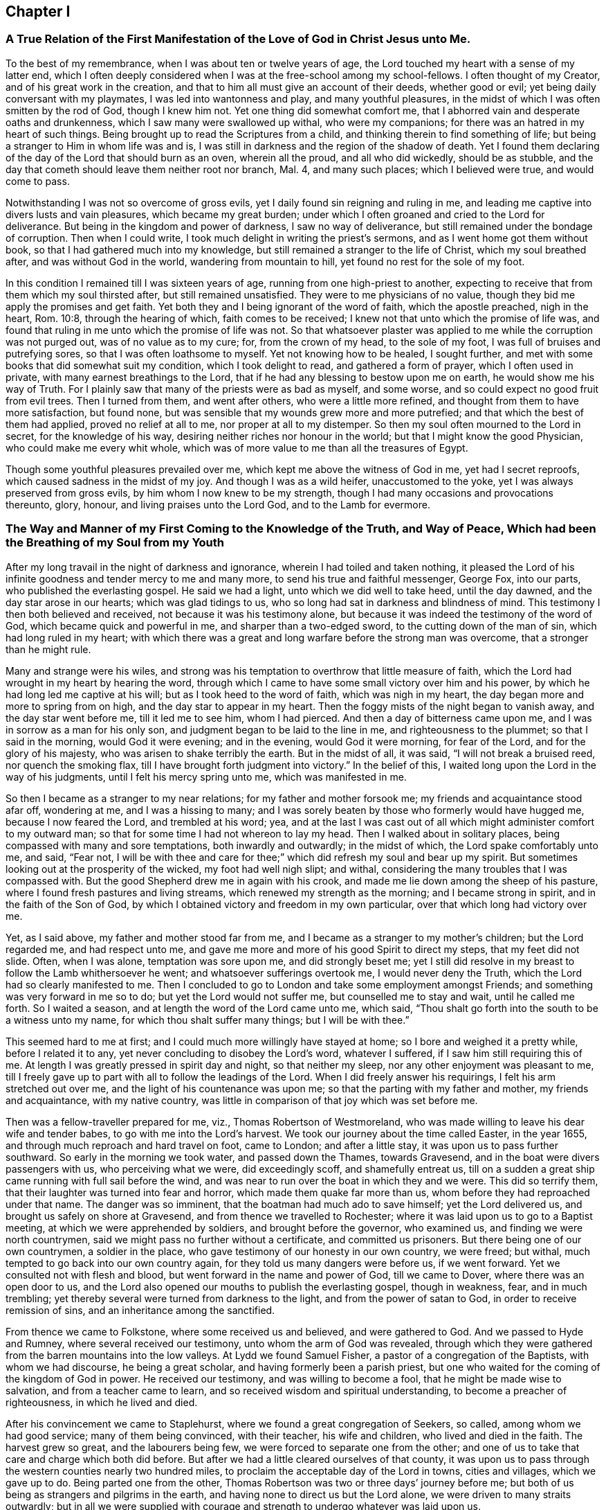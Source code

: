 == Chapter I

[.chapter-subtitle--blurb]
=== A True Relation of the First Manifestation of the Love of God in Christ Jesus unto Me.

To the best of my remembrance, when I was about ten or twelve years of age,
the Lord touched my heart with a sense of my latter end,
which I often deeply considered when I was at the free-school among my school-fellows.
I often thought of my Creator, and of his great work in the creation,
and that to him all must give an account of their deeds, whether good or evil;
yet being daily conversant with my playmates, I was led into wantonness and play,
and many youthful pleasures, in the midst of which I was often smitten by the rod of God,
though I knew him not.
Yet one thing did somewhat comfort me,
that I abhorred vain and desperate oaths and drunkenness,
which I saw many were swallowed up withal, who were my companions;
for there was an hatred in my heart of such things.
Being brought up to read the Scriptures from a child,
and thinking therein to find something of life;
but being a stranger to Him in whom life was and is,
I was still in darkness and the region of the shadow of death.
Yet I found them declaring of the day of the Lord that should burn as an oven,
wherein all the proud, and all who did wickedly, should be as stubble,
and the day that cometh should leave them neither root nor branch, Mal. 4,
and many such places; which I believed were true, and would come to pass.

Notwithstanding I was not so overcome of gross evils,
yet I daily found sin reigning and ruling in me,
and leading me captive into divers lusts and vain pleasures,
which became my great burden;
under which I often groaned and cried to the Lord for deliverance.
But being in the kingdom and power of darkness, I saw no way of deliverance,
but still remained under the bondage of corruption.
Then when I could write, I took much delight in writing the priest`'s sermons,
and as I went home got them without book, so that I had gathered much into my knowledge,
but still remained a stranger to the life of Christ, which my soul breathed after,
and was without God in the world, wandering from mountain to hill,
yet found no rest for the sole of my foot.

In this condition I remained till I was sixteen years of age,
running from one high-priest to another,
expecting to receive that from them which my soul thirsted after,
but still remained unsatisfied.
They were to me physicians of no value,
though they bid me apply the promises and get faith.
Yet both they and I being ignorant of the word of faith, which the apostle preached,
nigh in the heart, Rom. 10:8, through the hearing of which,
faith comes to be received; I knew not that unto which the promise of life was,
and found that ruling in me unto which the promise of life was not.
So that whatsoever plaster was applied to me while the corruption was not purged out,
was of no value as to my cure; for, from the crown of my head, to the sole of my foot,
I was full of bruises and putrefying sores, so that I was often loathsome to myself.
Yet not knowing how to be healed, I sought further,
and met with some books that did somewhat suit my condition,
which I took delight to read, and gathered a form of prayer,
which I often used in private, with many earnest breathings to the Lord,
that if he had any blessing to bestow upon me on earth,
he would show me his way of Truth.
For I plainly saw that many of the priests were as bad as myself, and some worse,
and so could expect no good fruit from evil trees.
Then I turned from them, and went after others, who were a little more refined,
and thought from them to have more satisfaction, but found none,
but was sensible that my wounds grew more and more putrefied;
and that which the best of them had applied, proved no relief at all to me,
nor proper at all to my distemper.
So then my soul often mourned to the Lord in secret, for the knowledge of his way,
desiring neither riches nor honour in the world;
but that I might know the good Physician, who could make me every whit whole,
which was of more value to me than all the treasures of Egypt.

Though some youthful pleasures prevailed over me,
which kept me above the witness of God in me, yet had I secret reproofs,
which caused sadness in the midst of my joy.
And though I was as a wild heifer, unaccustomed to the yoke,
yet I was always preserved from gross evils, by him whom I now knew to be my strength,
though I had many occasions and provocations thereunto, glory, honour,
and living praises unto the Lord God, and to the Lamb for evermore.

[.blurb]
=== The Way and Manner of my First Coming to the Knowledge of the Truth, and Way of Peace, Which had been the Breathing of my Soul from my Youth

After my long travail in the night of darkness and ignorance,
wherein I had toiled and taken nothing,
it pleased the Lord of his infinite goodness and tender mercy to me and many more,
to send his true and faithful messenger, George Fox, into our parts,
who published the everlasting gospel.
He said we had a light, unto which we did well to take heed, until the day dawned,
and the day star arose in our hearts; which was glad tidings to us,
who so long had sat in darkness and blindness of mind.
This testimony I then both believed and received, not because it was his testimony alone,
but because it was indeed the testimony of the word of God,
which became quick and powerful in me, and sharper than a two-edged sword,
to the cutting down of the man of sin, which had long ruled in my heart;
with which there was a great and long warfare before the strong man was overcome,
that a stronger than he might rule.

Many and strange were his wiles,
and strong was his temptation to overthrow that little measure of faith,
which the Lord had wrought in my heart by hearing the word,
through which I came to have some small victory over him and his power,
by which he had long led me captive at his will; but as I took heed to the word of faith,
which was nigh in my heart, the day began more and more to spring from on high,
and the day star to appear in my heart.
Then the foggy mists of the night began to vanish away, and the day star went before me,
till it led me to see him, whom I had pierced.
And then a day of bitterness came upon me, and I was in sorrow as a man for his only son,
and judgment began to be laid to the line in me, and righteousness to the plummet;
so that I said in the morning, would God it were evening; and in the evening,
would God it were morning, for fear of the Lord, and for the glory of his majesty,
who was arisen to shake terribly the earth.
But in the midst of all, it was said, "`I will not break a bruised reed,
nor quench the smoking flax, till I have brought forth judgment into victory.`"
In the belief of this, I waited long upon the Lord in the way of his judgments,
until I felt his mercy spring unto me, which was manifested in me.

So then I became as a stranger to my near relations; for my father and mother forsook me;
my friends and acquaintance stood afar off, wondering at me, and I was a hissing to many;
and I was sorely beaten by those who formerly would have hugged me,
because I now feared the Lord, and trembled at his word; yea,
and at the last I was cast out of all which might administer comfort to my outward man;
so that for some time I had not whereon to lay my head.
Then I walked about in solitary places, being compassed with many and sore temptations,
both inwardly and outwardly; in the midst of which, the Lord spake comfortably unto me,
and said, "`Fear not,
I will be with thee and care for thee;`" which did refresh my soul and bear up my spirit.
But sometimes looking out at the prosperity of the wicked, my foot had well nigh slipt;
and withal, considering the many troubles that I was compassed with.
But the good Shepherd drew me in again with his crook,
and made me lie down among the sheep of his pasture,
where I found fresh pastures and living streams,
which renewed my strength as the morning; and I became strong in spirit,
and in the faith of the Son of God,
by which I obtained victory and freedom in my own particular,
over that which long had victory over me.

Yet, as I said above, my father and mother stood far from me,
and I became as a stranger to my mother`'s children; but the Lord regarded me,
and had respect unto me, and gave me more and more of his good Spirit to direct my steps,
that my feet did not slide.
Often, when I was alone, temptation was sore upon me, and did strongly beset me;
yet I still did resolve in my breast to follow the Lamb whithersoever he went;
and whatsoever sufferings overtook me, I would never deny the Truth,
which the Lord had so clearly manifested to me.
Then I concluded to go to London and take some employment amongst Friends;
and something was very forward in me so to do; but yet the Lord would not suffer me,
but counselled me to stay and wait, until he called me forth.
So I waited a season, and at length the word of the Lord came unto me, which said,
"`Thou shalt go forth into the south to be a witness unto my name,
for which thou shalt suffer many things; but I will be with thee.`"

This seemed hard to me at first; and I could much more willingly have stayed at home;
so I bore and weighed it a pretty while, before I related it to any,
yet never concluding to disobey the Lord`'s word, whatever I suffered,
if I saw him still requiring this of me.
At length I was greatly pressed in spirit day and night, so that neither my sleep,
nor any other enjoyment was pleasant to me,
till I freely gave up to part with all to follow the leadings of the Lord.
When I did freely answer his requirings, I felt his arm stretched out over me,
and the light of his countenance was upon me;
so that the parting with my father and mother, my friends and acquaintance,
with my native country, was little in comparison of that joy which was set before me.

Then was a fellow-traveller prepared for me, viz., Thomas Robertson of Westmoreland,
who was made willing to leave his dear wife and tender babes,
to go with me into the Lord`'s harvest.
We took our journey about the time called Easter, in the year 1655,
and through much reproach and hard travel on foot, came to London;
and after a little stay, it was upon us to pass further southward.
So early in the morning we took water, and passed down the Thames, towards Gravesend,
and in the boat were divers passengers with us, who perceiving what we were,
did exceedingly scoff, and shamefully entreat us,
till on a sudden a great ship came running with full sail before the wind,
and was near to run over the boat in which they and we were.
This did so terrify them, that their laughter was turned into fear and horror,
which made them quake far more than us, whom before they had reproached under that name.
The danger was so imminent, that the boatman had much ado to save himself;
yet the Lord delivered us, and brought us safely on shore at Gravesend,
and from thence we travelled to Rochester;
where it was laid upon us to go to a Baptist meeting,
at which we were apprehended by soldiers, and brought before the governor,
who examined us, and finding we were north countrymen,
said we might pass no further without a certificate, and committed us prisoners.
But there being one of our own countrymen, a soldier in the place,
who gave testimony of our honesty in our own country, we were freed; but withal,
much tempted to go back into our own country again,
for they told us many dangers were before us, if we went forward.
Yet we consulted not with flesh and blood, but went forward in the name and power of God,
till we came to Dover, where there was an open door to us,
and the Lord also opened our mouths to publish the everlasting gospel,
though in weakness, fear, and in much trembling;
yet thereby several were turned from darkness to the light,
and from the power of satan to God, in order to receive remission of sins,
and an inheritance among the sanctified.

From thence we came to Folkstone, where some received us and believed,
and were gathered to God.
And we passed to Hyde and Rumney, where several received our testimony,
unto whom the arm of God was revealed,
through which they were gathered from the barren mountains into the low valleys.
At Lydd we found Samuel Fisher, a pastor of a congregation of the Baptists,
with whom we had discourse, he being a great scholar,
and having formerly been a parish priest,
but one who waited for the coming of the kingdom of God in power.
He received our testimony, and was willing to become a fool,
that he might be made wise to salvation, and from a teacher came to learn,
and so received wisdom and spiritual understanding,
to become a preacher of righteousness, in which he lived and died.

After his convincement we came to Staplehurst,
where we found a great congregation of Seekers, so called,
among whom we had good service; many of them being convinced, with their teacher,
his wife and children, who lived and died in the faith.
The harvest grew so great, and the labourers being few,
we were forced to separate one from the other;
and one of us to take that care and charge which both did before.
But after we had a little cleared ourselves of that county,
it was upon us to pass through the western counties nearly two hundred miles,
to proclaim the acceptable day of the Lord in towns, cities and villages,
which we gave up to do.
Being parted one from the other,
Thomas Robertson was two or three days`' journey before me;
but both of us being as strangers and pilgrims in the earth,
and having none to direct us but the Lord alone,
we were driven to many straits outwardly;
but in all we were supplied with courage and strength
to undergo whatever was laid upon us.

Thomas Robertson passed before me through the county of Sussex,
only I heard of him accidentally near Chichester, at a house by the way side,
at which I called to get a little water to quench my thirst.
The woman began to tell me of a man who called there two or three days before,
whose words gave me to understand that it was my companion.
When I had drank, I passed into the city on the seventh-day at night;
and on the first-day I was moved to go to the Baptist meeting,
where I declared the word of Truth, though with much opposition;
which testimony some received, and some rejected.
But after a little time the mayor of the city, having notice given of me,
sent the constable to bring me before him.
When I came without respecting his person by putting off the hat, he was in a great rage,
and sent for one called a justice; who, when he came, took off my hat himself,
and commanded men to search me, saying, I was a Jesuit, or one come from Rome;
and would have committed me to the Gatehouse forthwith, but the Lord turned their hearts;
so that after some discourse they freed me.
After which I got a meeting at the inn;
so the next morning I left the city and came into Hampshire,
and from thence into Wiltshire, and all through the country till I came near to Bristol,
before I saw the face of a Friend.

The strength of my body was well nigh spent with travel; but meeting with some Friends,
I was revived and strengthened; and staying there a little space,
I was pressed in spirit to go forward.
I came to Bristol, and from thence to Exeter,
where were two brethren of my country in prison; and going to visit them,
Thomas Robertson and I met together again in safety, after our long journey,
and in that city we stayed some small time, declaring the Truth;
but they stopped their ears, and hardened their hearts against truth and us;
so that we shook off the dust of their city as a witness against them,
and came away again for Bristol, where we had service.

From thence we came to Reading, and stayed a little season;
and from thence we were moved to go to Basingstoke in Hampshire, where,
through some difficulty, we obtained a meeting;
but before the people were all come together, the chief priest and rulers came,
who caused us to be haled out of the meeting, and tendered us the oath of abjuration;
and because, for conscience sake, we could not swear,
they carried us forthwith to prison.
But before they put us into the room, they separated us one from the other,
and searched us, and took away our money, linen,
and ink-horns--then they thought of some way to keep us apart;
but not having two rooms bad enough, they thrust us down together into a low strait room,
and locked us close up,
and appointed two rude men with halberds to watch over us within the prison all night,
and in the morning freed them, and shut us close, and gave a command,
that if any of our friends came but upon the ground, before the prison-door to visit us,
they should be fined.

There they kept us nigh three days before they brought us our money;
in all which time we could not call for any necessaries, because we had no money,
and we could not eat any man`'s bread for naught.
When the people cried out upon them, they brought us our money;
and the jailer would have eight pence a night for a nasty bed which stood in the room;
and when we could not satisfy his desire, he caused it to be taken away.
So we got some straw, and laid upon it all the time we continued there.
The jailer caused boards to be nailed before the window, that we might not see the light,
and at night would not suffer us to have a candle or fire.
All +++[+++of]
which we bore with patience, till they were weary of their cruelty; by which several,
both in town and country, were convinced of the Truth, and remained therein.
And there they kept us nearly a quarter of a year, and at their sessions freed us.

When we were clear of the town, we were moved to pass for Southampton,
where the Lord opened a door unto us, and his word was effectual in us,
to the turning of a remnant from darkness to the light, who walk in it to this day.
Thomas Robertson left me, and went to Portsmouth, and gave a testimony there,
after whom I went and stayed near ten days, and had good service.
On the first-day I was moved to go to the steeple-house,
to bear testimony against their worship, at which the priests and rulers were offended;
and on the second day, as I was passing out of town, I was apprehended by soldiers,
and had before the governor, who would have prosecuted me as a vagrant,
but could not find matter enough so to do, but sent me out of town with a constable;
but after a little time I returned again,
and then they received the word of God with gladness,
and a meeting was established there.
With much difficulty I got into the Isle of Wight,
where some were added to the Lord`'s flock,
and the Lord delivered me out of the hands of unreasonable men.
From thence I came over into Hampshire, and passed from town to town,
and from village to village; and the Lord was with me,
and made his word effectual in my mouth, to the turning of many to righteousness,
in which they were established.

After I had continued among them for a season, I came into Sussex,
where I had good service, and a great gathering there was to the Truth;
and many received the word of God with joy, and met often together;
in whose meetings God manifested his presence and power in a large measure,
among whom my soul was refreshed.
But after a little time I was moved to go back again into Hampshire,
to water the tender plants there.
When I had done this, I was pressed in spirit to go into Dorsetshire,
to Weymouth and Melcomb-Regis; and there I was moved to go to a steeple-house,
to declare against an hireling priest; for which I was apprehended,
and carried to a nasty prison underground, where I had neither bed, fire,
nor any thing to sit down upon but a stone; and a heap of filth was in one corner of it,
and some nasty straw, where seamen had laid in.
There I was kept two or three days; but I could look up,
and see the people in the street, and there I had good service,
and preached the Truth to the tendering of many.
And from thence I was sent to Dorchester, to the county jail,
where was a terrible sickness, which some called the plague,
which swept away most of the prisoners.
But the Lord was with me there, and kept me in the hollow of his hand;
so that an hair of my head was not hurt.
There I was kept eleven weeks, where I had very good service for the Lord,
to the convincing and confirming of many in the Truth,
in which they have now found rest for their souls.

When I came to that prison, I found my dear brother Humphrey Smith there,
who took the sickness of the prison, and was very near death,
unto whom I was greatly helpful, for he was not willing to take any thing but from me;
but the Lord raised him up again.
Joseph Coale and William Bayly were sent prisoners thither also,
but we were all preserved and delivered by the mighty arm and power of God.
And from that imprisonment also the Lord set me free; and while I was there,
preserved me from that raging disease, which swept away many in a small time,
giving me assurance, that an hair of my head should not fall without him,
which was fulfilled to the utmost.
For though I was in many dangers of sickness in that prison,
besides the contagious disease; yet I was never better, nor more healthy than +++[+++while]
I was there; blessed and praised be the name of the Lord for ever.

When I was delivered, I went and laboured again in the vineyard of the Lord,
and came to Weymouth and Melcomb-Regis, from whence I had been sent to prison,
and there I had good service for the Lord amongst his flock.
Being clear of that place, I departed in peace, and came to Corsetown,
in the Isle of Purbeck, where I was resisted,
and by force of armed men kept out of the town, the inhabitants pretending a fear of me,
as I came from amongst so many infected persons in the prison.
I not being willing to bring any danger amongst them, departed and came to Poole,
where I was gladly received,
and there I continued a few days in the labour of the gospel,
confirming them who had heard the word of God and believed.
From thence I passed to Ringwood, where I found a few who believed the Truth;
amongst whom I gave testimony of the same, to the establishing them in the faith,
which was begotten in them by the word of Truth.
Then I came to Southampton, where I had formerly laboured;
and I was much refreshed among the plants of God,
who rejoiced and praised God for my deliverance out
of that dangerous prison before mentioned.
I preached the word of God with a ready mind, and had many large and precious meetings,
as also in the country about; and the word of the Lord grew,
and many came to believe the Truth.

In Southampton I was moved to go to a steeple-house, where one Nathaniel Robinson,
an Independent priest, was speaking a divination of his own brain;
and after he had ended, I desired to be heard a few words in the fear of God;
but he fled and left me to the mercy of his rude hearers,
who with violence haled me out of their synagogue;
and the said Nathaniel Robinson caused the rulers to send me to prison,
where I continued a very close prisoner;
and when some of my Friends came from the country to visit me, they abused them,
and shamefully entreated them at their inn, and in the streets also.
One Edward Southwood, being a soldier in the army,
and having leave from his officer to come to visit me,
they caused him to be surprized in the inn, and took his arms from him,
and would not suffer him to come into the prison to me; but over all their cruelty,
the Lord kept him,
and gave him patience to bear what they were suffered to inflict upon him.
They suffered very few to come at me, yea,
scarcely those who were to bring me necessaries.
All +++[+++of]
which I suffered till the Lord set me at liberty over all their cruelties.

Then I began again to labour in the Lord`'s harvest, and he was with me,
and gave me power to undergo whatever he suffered to be laid upon me.
I was moved to go into the Isle of Wight,
and purposed to have gone on board at Portsmouth, but was stopped by the governor.
Then I came back again to Southampton, and from thence to Hurstcastle,
and there I met with some Baptists, with whom I had a conference;
and understanding whither I was to go, after I had got under sail,
they betrayed me to the muster-master,
who caused the master of the vessel to put me ashore again.
So there I was out of all hopes of having any passage;
and was forced to come back through the forest that night in much rain to Limington,
where I procured passage in a boat that went with faggots.

In the night season, and about the 10th or 11th hour, we landed in the Island.
I took up at an inn that night, and in the morning I went to Newport, their chief town,
where the professors were rich and full, and rejected the counsel of God,
and despised his messenger sent to them in tender love.
I declared the word of Truth amongst them as it was upon me;
but before I passed out of the Island, I was seized on by the soldiers,
and carried to the castle at Cowes, and the governor sent me out of the Island;
but I not being clear, returned again after a little time,
and there was a small remnant gathered, among whom I travelled through many hardships.
In that Island I was imprisoned in a filthy cold prison, in the middle of the street,
in their great town, where I had good service.
And when they perceived that, they put me in another prison, in a back room,
where I could not see the street, nor people come at me, where they kept me some time.
Yet at length the Lord delivered me, and there was a meeting settled.

About that time a law made against vagrants was perversely executed against Friends,
who were taken from their own homes or dwelling places,
by which many innocent men suffered who had good estates;
and some it was said in the very parish where they were born,
if they were taken in another.
Coming to Southampton, where some Friends were put in the house of correction,
I presently going to see them, was apprehended by the officers,
and with great abuse thrown headlong into the cage; and without any further examination,
the mayor granted a warrant to whip me at the whipping post in the market-place,
which was executed by the hangman accordingly in a cruel manner.
After this they threw me across a handbarrow,
and carried me along the streets between two men, and then threw me into a cart,
and drew me out at the gate, in cold, snow, and frosty weather,
without the least refreshment, and so drew me to the next tithing that night;
their warrant requiring me to be carried from tithing to tithing,
till I came at my own parish.

After I was gone, the mayor, whose name was Peter Seale,
threatened that if ever I returned again, I should be whipt a second time,
and burned in the shoulder with the letter "`R`" as broad as a shilling;
the other magistrates would not join with him in the work he had undertaken.
But before his warrant had got me twenty miles, the Lord overthrew it,
and delivered me out of their hands;
and in a little time I was moved of the Lord to go to Southampton again, which I did,
and had several meetings, and no man laid hands on me;
and then in my freedom I went out again, and laboured in the Lord`'s work,
and it was upon me to come to Southampton again.
I had only been come in a little time,
till the constable took me and carried me before the aforesaid mayor,
who was in a great rage, and threatened to execute the rigour of the law upon me;
and in order thereto, sent for a justice of the town, but he being more moderate,
and having no hand in his former proceeding, discouraged him so,
that he was forced to let his work fall, and after much ado he let me go free.
In a little time after he was smitten with a bloody flux,
which all his physicians could not cure, but shortly ended his days in misery;
and the constable, who was his chief agent in his wicked proceedings,
the hand of God fell upon him and his family,
so that he was forced to fly out of the town and died miserably.

I had peace and freedom a considerable time after, till King Charles II was restored;
but in the same year he was crowned,
I was taken upon the road at Petersfield in Hampshire, and there before Humphrey Bennet,
and John Norton, called justices, I had the oath of allegiance tendered me.
And because for conscience sake I could not swear,
they condemned me to the common jail at Winchester, and took my horse from me;
there I continued till the assizes,
and then was run to a premunire by judge Foster and Tyrrell,
and committed close prisoner, and in the jail suffered many abuses from the prisoners,
by the connivance of the jailer; till the king freed me by proclamation,
and they were made to deliver me my horse again,
and then I travelled in Truth`'s service, in several counties, for a pretty season,
till the spring.

In the year 1662, I was at a meeting, at Captain Thomas Luxford`'s house,
at Hurst Pierpoint in Sussex; and by the instigation of Leonard Letchford,
priest of that place, I was apprehended and carried before Nisell Rivers, Walter Burrill,
and Richard Bridger, called justices, who tendered me the oath of allegiance;
and because I could not for conscience sake swear, they committed me to Horsham jail,
the 28th day of the third month, 1662, where I continued till the assizes,
and before Samuel Brown, then judge, I was premunired.
By the instigation of the aforesaid Leonard Letchford, I was continued close prisoner,
where I continued above ten years, under many sore abuses in the prison,
from several cruel jailers, but the hand of the Lord overtook them,
and cut several of them off while I continued prisoner there.
I was freely resigned up to suffer all the days of my life,
if it was the will of the Lord to suffer it, seeing no way of deliverance from man,
in whom I put no confidence; but with a godly confidence,
was resolved to wait in patience all the days of my appointed time.

At length, when I least expected my deliverance, the Lord brought it to pass,
and opened the heart of the king to grant my liberty by patent, under the great seal,
with many more who suffered for the testimony of a good conscience.
In the time of my imprisonment,
the aforesaid Leonard Letchford sued my wife by her maiden name, for tithes of land,
for which he had kept her father prisoner several years, and sent her to prison also;
and at the assizes got a false verdict against her,
and took out an execution against her, with which he sent the bailiffs,
and took my goods that I had bought and laboured for with my hands in prison,
leaving us not a bed to lie upon, nor any other necessaries to assist us in prison,
that they cared to carry away, to the very pot that we borrowed, while prisoners,
to boil our meat in; all which I could easily have recovered by law,
when I was freed out of prison; but I freely committed my cause to God,
to whom vengeance belongs.

In a small time, my father-in-law, Thomas Luxford, was freed also,
whom the said Leonard Letchford had kept many years in prison,
who boasted that he had laid us so fast, that the king should not free us.
And if we had but a little liberty granted us, once in a twelve month,
to go to visit our families, he sought out many inventions to have the sheriff fined;
and thereby incensed the jailer to keep us close;
and made many applications to the worst of the justices,
who he thought were most bitter against us, to add affliction to our bonds;
but he lived to see us both freed out of prison to his great torment,
as he divers ways expressed.

The said Thomas Luxford hath also suffered many years,
for refusing to send in arms from year to year,
to the value of between twenty and thirty pounds, for which, one year,
they took away his wife`'s bed and bedding, as soon as she was risen out of it,
for one year`'s tax for drums and colours.

After I was freed out of prison at Horsham, I continued +++[+++with]
my family in the town about a year, and then removed to Gatton in Surrey,
where I continued about fourteen years, where Robert Pepys the priest excommunicated me,
my wife and servants, for not coming to the steeple-house,
and afterwards sued me in the Exchequer, for tithes,
and for the value of twenty shillings run me to a writ of rebellion,
and so to a sequestration, and seized my goods to the value of sixty pounds.
Many other sufferings and exercises I had there, but the Lord was with me,
and delivered me out of them all; and much good service I had in the country there about;
and many were gathered to the Lord, and established in the faith of the gospel.

== Chapter II

=== Robert Pepys, Priest of Gatton in Surrey, his False Accusations to the Justices at the Sessions Against Ambrose Rigge; a Copy Whereof Followeth

This Ambrose is lately come into this parish, from Horsham,
where he was in the prison (as it is reported) seven years for his damnable heresies,
and wicked opinions; and this being a private parish, he thinks to roost here,
and impudently presumes to board and teach youth in his house;
and hath at this time twelve or fourteen in his house;
and being a man of parts and learning, doth a great deal of mischief in seducing others;
to effecting which, he spares neither pains nor time.
And what Tertullus the orator said falsely and foolishly of St. Paul,
may very truly be said of this man, that he is a plague, a pestilent fellow.
He is justly suspected to be a Jesuit, or one that hath kept their conventicles.
And this honourable court is humbly and earnestly requested by the minister and parishioners,
to take special notice of him, as a most dangerous person to the church,
being a ringleader of sects and schisms.

=== Ambrose Rigge`'s Letter to Robert Pepys

Neighbour Pepys,--I am credibly informed,
that thou didst greatly instigate the magistrates, at the sessions in Southwark,
against me, and there affirmed several untruths in a letter above mentioned.
I have reason to wonder why, upon all occasions,
when thou thinks thou canst do me a mischief, thou seekest my ruin,
who never sought thy hurt in word or deed?

If thou knowest that I have in any way trespassed against thee,
how canst thou pray to God to forgive thee thy trespasses,
who doth not forgive others their trespasses?
 And how dost thou love thy neighbour as thyself, who art always,
when thou thinkest thou canst prevail, seeking thy neighbour`'s ruin?
If I were in an error in judgment, the course thou hast taken since I came to Gatton,
is more like to harden me, than to convince me that thou art in the way of Truth,
thy daily practice is so repugnant to Christianity, and common civility among men.
God Almighty open thy eyes that thou mayst see what thou art doing,
and whom thou art striving against.
I have lived by thee peaceably, on my part, these several years,
and served thee in what I could, both in health and sickness;
and for which of my good deeds to thee dost thou conspire against me?
the Lord judge between us: it is but my body thou canst reach; and if thou get it,
it will do thee little good.

The Jews`' priests stirred up the rulers against Christ and his followers,
under the name of deceivers, and ring-leaders of sects, Acts 24:5.
When they durst not encounter them by spiritual weapons,
then they got them to be cast into prison, by false accusations,
as thou and thy brethren have done many at this day,
till you have made yourselves a stink to the whole land,
that it is ready to spew you out.
I have often desired thy prosecutors to favour thee;
but it seems thou spurs on mine to hunt my soul as much as thou canst.
Instead of loving enemies, thou art for persecuting thy friends and neighbours,
whom thou couldst never convince of the least evil, either in life or doctrine,
by the Scriptures, thy own professed rule.
Well, thou shalt go no further than thou art suffered from on high;
to all which I have learned to say, "`Thy will, O Lord, be done;`" but this know,
"`That it were better for thee that a millstone were hanged about thy neck,
and thou cast into the sea,
than to offend one of the least of them who believe in Christ.`"
Do not covet my vineyard by ensnaring me, lest Ahab`'s reward be thy portion.
No more, but that I am a friend to thee and all men.

Ambrose Rigge.

=== To the Inhabitants of Gatton, in the County of Surrey, and to All Others Whom it Doth or May Concern

Friends and Neighbours,

As of old, he that was born after the flesh,
persecuted him that was born after the spirit, even so it is at this day, Gal. 4:29,
for such is the implacable enmity of many priests in our age,
that scarcely any who will not put into their mouths and satisfy their covetous desires,
can be secure from the lash of their scandalous tongues and wicked hands,
they being in the way of Cain, and also in the steps of the false prophets of Israel;
Micah 3:5, Crying, Peace, peace, to them who put into their mouths,
and feed them with tithes, gifts and rewards;
but against those who for conscience sake cannot, they even prepare war.
Of this spirit hath Robert Pepys, priest of Gatton,
fully manifested himself to be since he came to Gatton, as several can witness;
but more especially since I denied to pay him tithes,
it being no gospel right to any minister, as I am ready to prove by the Scripture.
For this cause did he break forth in a rage, and before several witnesses, said:
If he had leave from the king, he would himself hang ten thousand of us, called Quakers;
and also said,
it would never be well till the Spanish Inquisition was up in England again.
If this be not the spirit of Cain, the murderer, I know not what it is.
But he being out of hopes of effecting this at present,
he sued me in the Exchequer for tithes, and also got me,
my wife and servants put in the bishop`'s court,
because we could not partake of his sacrifice;
and with his own hand wrote many grievous lies and false accusations against me,
to kindle the wrath of the magistrates to destroy me,
as is manifest by his letter before mentioned.

First, that I was in the prison in Horsham, as is reported,
seven years for my damnable heresies, and wicked opinions, etc.
As for my being in prison there above ten years I deny not;
for I suffered there as a Christian for well doing,
of which I have no cause to be ashamed; but damnable heresies and wicked opinions,
I utterly deny.
Let him, or the worst of my enemies, prove the least heresy against me if they can;
till which I shall reckon my sufferings there for righteousness.

Secondly, that I do a great deal of mischief here in seducing others, to effect which,
he saith, I spare neither pains nor time.
Let him prove whom I have seduced, and what evil I have done since I came here,
or else this will prove his burden also in the day of account.
The same false spirit that led Tertullus the orator, to call Paul a pestilent fellow,
and a ring-leader of sects,
etc. doth now lead him to speak as falsely and foolishly against me;
but he has proved no more against me than Tertullus the orator did against Paul;
but it was ever the manner of that spirit to charge high and prove nothing,
and so it is at this day.

To say that I am justly suspected to be a Jesuit,
or one that hath often been at their conventicles, is a most notorious falsehood.
For God is my witness, I never was in any of the Jesuits or Papists conventicles,
and I hope never shall, unless it be to bear witness again their idolatry.
Here let the people take notice by the way, that this priest said,
he would hang so many of us, called Quakers, as is before expressed,
in the presence of several professed Papists, with whom, at that time,
he went into his church, and expressed a great deal of kindness to them,
and said he would do what they required of him;
if they would but speak the word it should be done.
Of this I was an eye and ear-witness,
by which let wise men judge who is nearest of kin to the Papists, he or I? Or whether,
if I were a Papist, I should not have more favour from him, yea or nay?

Lastly, he charged me of being a dangerous person to the church.
I suppose he means that church of which he is,
which plainly manifests it to be a false church, and built upon the sand,
which is in danger of falling; for the true church is built upon that Rock,
"`which the gates of hell cannot prevail against.`"
Matt. 16:18

Those things, before expressed, I could have passed by,
and have patiently borne with silence, as to my own particular,
knowing for whose sake I am thus reviled and persecuted,
and all manner of evil falsely said of me;
such things being always the portion of the disciples of Christ from the world:
if it were not for the sake of those who have not had any
long acquaintance with me lest they should believe his lies;
for their sakes chiefly, these lines are written.

And now are Christ`'s words fulfilled, John 16:2,
"`They have cast us out of their synagogues;`" and the priests
especially pretend to do good service in killing us;
and these things they do because they know not the Father, nor his son Jesus Christ:
Therefore all people repent and amend your lives, "`for the kingdom of God is at hand.`"

This, in tender love and good will, is written by him,
who hath learned to bless them who curse him;
and to do good to them who spitefully hate and persecute him, who is called

Ambrose Rigge.

=== An Epistle to the People of God, Called Quakers, in the North of England, to be Read in All their Meetings

Beloved Friends, brethren and sisters, who are inhabitants of my native country,
whom the Lord, in the first breaking forth of his glorious gospel day,
in this latter age of the world, visited with the morning thereof,
the salutation of my endeared brotherly love floweth forth, at this time,
to salute you all, with breathing desires to the Lord, for your preservation,
in the faith and fellowship of the gospel of peace; and that grace, mercy and truth,
with all the fruits of righteousness, may abound in and among you all,
that you may be a royal priesthood, and an holy nation;
for God hath called you thereunto, that you might be made the first fruits to his praise;
for this end he called you out of darkness into his marvellous light.
This was the precious seed of his kingdom received by you,
by which Christ came to be manifest in male and female, the hope of our glory,
who is made a covenant of light to this northern Island of the Gentiles,
and who is to be God`'s salvation to the ends of the earth.

Of these inexpressible riches, I with you,
in the beginning of the breakings forth thereof,
received and were made partakers of the like precious faith, in which by a Divine hand,
I have been preserved to this day, through many tribulations.
All holy and living praises be given to the excellent name of our God forever,
who hath not left us destitute of his mercies,
but hath carried us by the right hand of his power, as on eagles`' wings,
through all difficulties, which hitherto he hath suffered to be set before us;
so that we can say, our lot is fallen in a good land.

And now brethren, this I write unto you, that your joy may be full,
who keep the word of faith delivered unto you, and stand by faith, in covenant with God,
holding fast your confidence in him without wavering, who is the head of our body,
as living members fitly joined together in the bond of peace and love.
Here we are one another`'s joy in the Lord,
and fellow helpers in the work and service of the Lord in our day,
against Babylon the mother of harlots,
who hath adulterated people`'s minds and hearts from God;
and thus hath made the nations drunk with her wine,
under every green tree that hath sprung up since her reign.
She hath prevailed, but her judgment is begun, her torment prepared,
and the cup of indignation is determined of God for her;
for the hour of her judgment is come, and the executioner stands at the door.

Therefore all the servants of the Most High, whom the Lord hath redeemed by his power,
from under the power of the beast, abide in him, who is now come for judgment,
that his holy city may be redeemed thereby;
for the Lamb`'s wife is returned out of the wilderness,
and is adorning herself with the white garments of praise for the spirit of heaviness,
which hath attended her in the long night of apostasy.
She is putting on her beautiful garments of righteousness,
and is nourishing her children with the sincere milk of the eternal word of life;
and they are grown strong in the Lamb`'s war,
to handle their spiritual weapons against the dragon and his power,
that hath long reigned in the hearts of the sons and daughters of men.
They can no more war with flesh and blood,
but bend their bow against spiritual wickedness that hath reigned in high places;
and this is the very nature and being of that spiritual life of the Son,
which the gospel day hath brought to light.

Thus are the riches of the Gentiles brought, in the better hope and covenant,
than that which was made with Israel after the flesh,
which removed not the veil from their hearts, nor the curse from their tents;
but the Lord is come, who hath taken away the veil which was over our hearts,
while Moses was read; this is the Lord`'s doing, by the finger of his right hand;
and it hath had a marvellous effect in our day, to the gathering of many sons unto glory.
He hath said unto the north, give up, and to the south, keep not back;
and many have heard his voice, and are come forth of the graves of corruption,
and have put on the beautiful garments of righteousness,
and are walking in their ranks and order,
up to the holy mountain of the house of the Lord,
giving heed daily to the instruction of the Almighty, by his grace and Spirit,
who now teacheth his people to profit, and guideth the meek in judgment,
and giveth wisdom and understanding to the simple soul, who hath no helper in the earth;
all holy living praises ascend unto him from the living,
whom he hath quickened forever more.

And now, dear Friends and brethren,
as the Lord hath made you of the first fruits to his praise,
be all faithful and diligent servants and stewards in your Father`'s house,
and with girded loins attend upon your Lord`'s motion, word and call,
that you may be ready to answer him, in every service he hath for you to do;
so shall you partake of the fulness and fatness of his house,
and he will give you your meat in due season, and fill your treasures,
that you may have wherewith to give to them who need.
Of this I am a witness, who came from amongst you in much poverty of spirit;
but the Lord filled my basket in all times of need,
so that I had bread to administer by him to the hungry,
and water to the thirsty traveller, and enough for myself besides;
and by faith it was renewed every day, and increased with using.
And now I can say, that I have been young, and am now grown old;
yet I never saw the righteous forsaken,
though I have often seen them cast down for a time,
yet hath a Divine hand been under their head,
by which they have been supported under all exercises.
The Lord hath not suffered any to be tempted beyond what he hath given ability to bear,
as their faith hath stood in his power, and the word of his patience kept to the end.

This I write unto you that your joy may be increased,
and that you may perfectly trust in the name of the Lord,
and go forth in the power of his might, to war with antichrist,
and the power of darkness, that reigns in the hearts of the children of disobedience.
For the weapons of our warfare are not carnal, neither do we war with flesh and blood,
but against that enemy that hath separated men from God,
and to bring to the peaceable Saviour,
who is now come to save men`'s lives from the destroyer.

In this peaceable life all live and walk, as you have had us for example;
that the Divine nature and property of the Truth,
may show itself forth in your lives and conversations, following peace with all men,
and holiness, without which none shall see God.
So shall your lives be pleasant, and your deaths peaceable,
though you may suffer reproach from men for a time.
Be not angry, or troubled at it, but count it your crown and joy in this life,
for the green tree endured greater sufferings, and thereby was made perfect;
"`and the servant is not greater than his Lord,`" nor more free than his Master,
from the woundings of the enemy; so with patience bear his yoke,
that with honour you may wear the crown.

The times and seasons are in the hand of the Lord,
and he disposeth of the kingdoms of the world according to the good pleasure of his will,
and who shall say, What doest thou?
A sparrow shall not fall to the ground without his Divine providence.
Therefore, dear Friends,
trouble not yourselves about the transactions and mutations amongst men.
For all those things must be; the world is grown old in iniquity,
and the workers thereof must be cut off;
"`The mouth of the Lord of Hosts hath spoken it.`"
Touch not on the right nor on the left with those
dissensions that seem to infest the world,
for the wrath of man shall never work, nor bring forth the righteousness of God.
Neither shall wars with flesh and blood complete true and lasting peace on earth,
but righteousness shall deliver from death; the fruit thereof is peace,
and the effect thereof is quietness and assurance for ever.
This is our interest, this is our all, the good old cause which Moses, Abraham,
and all the patriarchs, the true prophets and apostles laboured for in their day,
through the several dispensations of grace and life,
in which God appeared to them--the end and tendency of all was to turn many to,
and bring forth the righteousness of God, which the world, by their wisdom, never knew,
nor doth to this day.
And that religion is certainly false, which is either set up,
or defended by destroying men`'s lives.
Therefore touch not with it, but in the suffering seed of life let your dwellings be,
so shall you be fortified with the munition of rocks,
into which no destroyer shall enter.

And beware of, and watch against, that evil seedsman,
who would sow division and contention among you.
Crush that in the bud wherever it appears;
and let all private interests give way to the public good,
peace and tranquillity of the church of Christ,
and let all strife and contention cease about words, names or things.
Every post and pillar which God hath not raised up will fall,
though it is set by the Lord`'s post; and every plant which he hath not planted,
will wither and decay, and come to nothing, before the glorious Sun that is now risen,
which only will nourish, comfort and refresh those plants which stand in the good ground.
For both the good and bad ground have received the seed of the kingdom of righteousness,
and marvel not that it hath contrary effects;
for all the parables of the ancient gospel must be fulfilled.
And also all the promises to the royal chosen seed of God,
which brings forth righteousness in all mankind where it grows and prospers,
the yea and amen is witnessed; and the spiritual ministration of life,
is now to be spread over the whole earth,
which will fill it with the knowledge of the glory of God, as the waters cover the sea;
the last and greatest that ever the world shall be visited withal,
wherein God alone is known and worshipped, in and by his own Spirit,
by all who receive the manifestation thereof, given them to profit withal.
They alone shall know this heavenly treasure in their earthen vessels,
that the excellency of the power may be of God, and the glory alone be given to him,
who alone is worthy for ever.

Here all man`'s inventions, human traditions,
willings and runnings must be laid in the dust; and he must see himself lost,
and not able to move one step towards his eternal felicity, by all his acquired parts,
wisdom and abilities; so the Saviour will manifest himself to him,
in order to his redemption.
For he is come to gather the lost sheep, scattered abroad in the nations,
who have no helper below him in the earth; but the whole need no physician,
who never knew a wounded spirit, nor a broken heart.
They do not know the Saviour come to bind up such, nor to save them,
but to feed them with judgment, and to give the cup of indignation into their hand;
and he will take the cup of trembling out of the hands of his obedient children,
and give it into the hand of those who oppress them.
Therefore my beloved Friends, live in all holy subjection to the Truth,
and follow your Leader, Christ, fully and faithfully,
in that ancient path of righteousness which he hath set before you.
So shall the angel of his presence go before you, and be to you a fountain in the way;
for all religion without righteousness,
is but as chaff which the wind driveth to and fro; and in a storm into holes and corners;
and none can adorn the Truth further than he walks in the way of righteousness,
the ancient path of Abraham, Isaac and Jacob,
and all the true prophets and believers in the gospel day, towards their eternal rest.

And dear Friends and brethren,
inasmuch as God hath caused his glorious gospel day to dawn in your hearts,
walk in the light of the Lamb,
that the salvation of God may be as a wall and bulwark about you;
and your sons may be as righteous plants, growing up in their youth;
and your daughters as polished stones, beautiful to behold,
being clothed with the garments of praise, the robes of righteousness;
then God himself will be their lover.
This will be the glory of our offspring,
and will crown their gray hairs with immortal honour,
if they continue faithful unto death,
and walk in the righteous footsteps of their ancestors;
being girded about with the Truth, and their lamps burning.

This is the preparation of the gospel of peace and reconciliation in our day,
testified unto in the mouths of many witnesses;
and many virgins are now trimming their lamps, and waiting for the Bridegroom,
that they may enter with him into his rest, who have come through many tribulations,
and have now put on their beautiful garments of praises, and hallelujahs,
being made white by the blood of the Lamb,
and have received the oil of joy for the spirit of heaviness.
But in this state let all be watchful, and rejoice with fear and trembling,
that a defence upon all your crowns may be witnessed;
for there is danger in the sabbath-day, as well as in the winter;
and none can be preserved, but as they abide within the munition of the Rock of ages.
For strength, help and preservation are in him,
who is arisen to fan the nations with the wind of his wrath,
who have drank the cup of fornication,
and all the chaff he will consume with the fire of his jealousy,
and waste the nations with his righteous judgments,
that he may "`gather the wheat into his garner;`" for the earth is filled with violence.

But the peaceable Saviour is arising as a glorious Sun to
enlighten the earth with the knowledge of his glory;
and he will gather his sheep from the four corners thereof,
and bring judgment to the Gentiles,
for the recovery and redemption of Zion his beloved city.
Therefore you travellers,
who are coming up to the mountain of holiness where the Lord dwells; look not back,
nor downward to Sodom nor Egypt, out of which you are delivered;
nor have fellowship with the inhabitants thereof,
for they are the unfruitful workers of darkness;
but keep your holy fellowship and unity in the order of the gospel of peace,
in which is your strength, prosperity, growth and increase of life in him,
your holy Head, and in whom you have life, peace and rest for ever.

And whatsoever hath arisen,
or hitherto appeared to break or hinder our unity in the Spirit of life and Truth,
God hath confounded, and it hath withered as untimely figs;
and no weapon formed against us here, hath or shall ever prosper;
for God will make his spiritual Jerusalem the praise of the whole earth.
"`Blessed are they who keep their habitations within the walls thereof.`"

And, dear Friends, though I have not outwardly seen your faces many years,
I would not have you therefore think that I am dead; for I bless the Lord,
I live by the faith of the Son of God, and my life is hid with Christ in God.
But consider, I have had many years the charge of a considerable family,
beyond many of my brethren, which the Truth engaged me to take care of;
and I have been in eleven prisons in this county, one of which held me ten years,
four months and upward, besides twice premunired, and once whipt,
and many other sufferings too long to relate here; but blessed be the Lord, my labour,
travels and sufferings have not been in vain,
for many have been thereby gathered to the true Shepherd`'s fold,
where they are laid down in rest and peace.

I could rejoice to see your faces,
but cannot bear to travel far by reason of my infirmity;
the harvest is great and the labourers are but few with us;
yet of late some young ones are raised up to be fellow helpers in the gospel testimony,
at which my soul rejoiceth.
I have lived to see the desire of my heart in measure answered,
and am thereby greatly satisfied,
and hope yet to see the beams of the glorious Sun of Righteousness arise and
break forth more and more in the hearts of the sons and daughters of men,
and the way of holiness opened to them, who yet sit in the solitary places of darkness;
this I long for more than my daily food.
For the earth can never enjoy her sabbaths again,
till the righteousness of faith is established in it;
and nothing short thereof can produce peace on earth and good will to men;
this the Lord hath made us witnesses of in our day.
And that the glory and beauty of true Christianity can never
be restored to the nations and kingdoms of the world,
so much now lost and decayed, till they be turned to,
and live the life of righteousness and holiness;
then they will all see the God who made them.
This was the beauty of the ancient gospel Christians,
who were baptized into the death of Christ,
and so were made partakers of his resurrection.
This is the baptism that now saves all the true followers of the Lamb,
in the strait way of self denial.
Here the unclean cannot walk, nor the defiled enter;
it is only open and easy to the redeemed,
whose garments are washed in the blood of the Lamb,
being come through many and great tribulations.

Oh, Friends, walk in the gospel day, and "`love one another,
as God for Christ`'s sake hath loved you;`" and let no rent or schism break in among you;
but let the seamless garment cover you all, that your nakedness may not appear to them,
who are without.
Your unity in the Spirit of Truth, is your strength,
which if you keep in the bond of peace, you shall do well.
For the great work and design of the adversary is, in this day,
to break in upon the heritage of God, and break their ranks;
but in vain is the snare laid for them, to whom God hath given sight.

And now, dear Friends and brethren,
I once more salute you with the salutation of my endeared love,
which often flows towards you, and commend you to the grace of God,
which is sufficient to preserve you blameless until the coming of our Lord Jesus Christ,
to whom be glory, praise, power and dominion for ever.
Amen.

I am your brother and fellow servant, in the labour of the gospel of peace,

Ambrose Rigge.

Rigate, this 16th day of the Tenth month, 1692.

=== A Visitation of Tender Love From the Lord unto Charles II, King of England, Scotland and Ireland

Let the consideration of these following lines deeply sink into thy heart,
for they are things of great moment to thee at this day.
There is a people within thy dominions, called Quakers,
whom the God of heaven highly esteemeth, in whose hearts he hath placed his holy law,
according to his promise by the mouth of his prophets, which is, and hath been,
their schoolmaster and leader unto Christ, according to the testimony of Paul,
his servant.

For their obedience to which law,
this people hath undergone many great trials and tribulations,
both before and since thy coming into this nation to rule as king,
which they have patiently borne, without avenging their own cause,
till the Lord did arise and plead with their enemies,
which he hath done to their confusion and overthrow, even without remedy.
And this poor people were never known to provoke
the worst of their enemies to wrath against them,
unless by their honest conversation before them, coupled with God`'s fear and reverence,
which is of great price in his sight, though not valued in the sight of men;
for which they have suffered deaths often, long and sore imprisonments,
and great spoil of their goods, stoning, stocking, whipping and cruel mockings,
and much more, which is too tedious to mention,
for their due obedience to the royal law of God, and the weighty commands of Christ.
They have been denied the liberty of thieves and murderers, for their loyalty thereunto,
by them who were in authority before thy coming in;
which God took occasion to destroy with remediless misery,
as a just reward of their ungodly deeds.
Then he remembered thee,
whom he had suffered to be oppressed by the afore-named task-masters,
and did raise thee from a low estate, in which estate when thou wert low,
and in the sense thereof,
thou promised much liberty to these harmless lambs of God`'s fold, saying,
they should not suffer for their religion, so long as they did live peaceably;
and much more, which may be seen abroad in public view.

Yet notwithstanding, their sufferings are much more increased under thee, than before,
and thou hast broken thy word and promises to them,
though they have kept faithful and true unto thee,
and have not broken the peace of the kingdoms under thee, nor any of thy just laws,
but have laboured by all lawful means to live a peaceable and quiet life under thee,
in all godliness and honesty.
Yet how great is the cry of their oppression in this nation at this day,
from the one end thereof to the other?
They are appointed as sheep for the slaughter,
even while they who work wickedness are set up in high estimation.
All +++[+++of]
which the righteous God hath regarded, and his soul is greatly grieved every day;
and if these things be not speedily amended,
he will visit thee and the whole nation in his hot displeasure; these,
and such like evils, were the overthrow of many great kings in the days of old,
whom when they forgot God and his cause, and oppressed and persecuted his people,
he did blast in their chiefest glory, and laid their honour in the dust.

So in all love and tenderness of heart consider what thou hast done, and art doing,
and remember thy covenants with God and man in thy low estate,
and let it be in no man`'s power further to charge
thee with the breach of thy word and promise.
Suffer none to be oppressed for conscience sake in thy dominions,
that do not disturb the peace of the kingdom,
as thou wilt answer the contrary before the righteous God.
This can never be a good ingredient to to thy future security with God or man,
neither will God ever bless thee, or prosper thy way in any thing of this nature;
for his people are his portion which he hath called and chosen,
and woe to all their enemies.
He that offends one of them,
it were better for him that a millstone were hanged about his neck,
and he cast into the midst of the sea.
And if any counsel thee to vex and scourge the afore-named lambs,
such are thy mortal enemies; and if thou dost hearken and obey them, it will bring shame,
reproach, confusion and desolation unto thy crown and dignity.

Therefore be wise, O king, and recollect thy memory while thou hast a day and time,
and consider thy former engagements,
and also thy father`'s and grandfather`'s charges laid upon thee concerning these things,
and let love and mercy establish thy throne, that thy days may be prolonged.
Be not not high-minded or stouthearted against any;
that will never draw the hearts of thy subjects to love thee;
and so long as thou sufferest the wicked to tread down the heritage of God,
thou shalt never have his countenance upon thee,
but his displeasure shall attend thee in thy most secret chamber,
and at last he will give thee up to be a prey to thy enemies, even as he hath done +++[+++to]
many before, who rejected his counsel,
till his wrath sealed the truth of it in their bosoms.
Oh the cry of cruelty and oppression that is every where!
What will be the end thereof?
None is now esteemed, but such as can run greedily into iniquity,
and drink it up as the ox drinks water.
The nations are in a flame,
the fire of God`'s jealousy is kindled in every city and town,
even prepared to burn up all his enemies; and the iniquity of rulers, priests and people,
doth blow it up day and night, that it cannot long be stayed,
unless it be speedily quenched by tears of unfeigned repentance;
for the hour of God`'s judgment approacheth,
and the execution will speedily follow if not prevented.

This in short, I was moved to write unto thee in true love,
who am and have been a sufferer under thee for the testimony of Jesus; being no enemy,
nor never was to thee,
that thou mayest not run upon that which will be thy final destruction;
but if thou dost reject the day of God`'s visitation in mercy to thee,
he will take thee off in his hot displeasure.
So the Lord open thy eyes to see the things that belong to thy peace,
before they be hid from thee.

This was laid upon me once more to lay before thee without flattering titles,
who am one of thy suffering subjects, known by the name of

Ambrose Rigge.

This was written the 2nd of the Seventh month, 1662.

== Chapter III

=== A Standard of Righteousness Lifted Up Unto the Nations, and an Ensign of Grace and Peace Unto the People

Preface

Gentle and Courteous Reader:
In this small book are many weighty matters laid down to thy serious consideration,
even the things which belong to thy eternal peace with God;
therefore be not rash nor hasty to judge of any thing herein,
which may be above thy capacity,
but wait in that measure of the gift of grace which God hath bestowed upon thee,
that it may lead thee in the path of righteousness;
so will these heavenly mysteries be unfolded unto thee.
And if in any thing thou be contrary minded, God shall reveal even this unto thee;
for he revealeth secrets, and the light dwelleth with him.
And as no man knows the things of man, save the spirit of man, that is in him;
so no man knows the things of God, save the Spirit of God.
Therefore if thou wouldst know whether these things
in this little volume be of God or no,
return to the manifestation of God`'s spirit,
which he hath given to thee to profit withal; this will be as the key of David unto thee,
and will open unto thee these things, and no man shall shut them from thee;
but if thou shut them from thee, no man shall open them to thee:
therefore unto this I recommend thee, and remain thine to serve in love,

Ambrose Rigge.

[.asterism]
'''

In the beginning God made man upright, Ecc. 7:29,
perfect and complete in his own image, Gen. 1:26-27,
which was righteousness and true holiness, and gave him divers commandments,
and also power to keep and observe them,
while he stood in that perfect image in which he was created;
who in that state was a son of God, and heir of life,
and had the tree of life freely given him to be his food, that he might live for ever.
But out of that state the serpent led him to sin and break covenant with God,
whereby he lost that perfection of holiness in which he stood complete,
while he kept covenant with God.
And also was dispossessed of that power by which he kept the commands of God;
and so all his posterity died in him from that power
and perfection of holiness in which man was created,
and fell into satan`'s kingdom, which is sin and imperfection; and so were,
and always have been, led captive at his will into many noisome lusts,
which have drowned thousands in perdition.
But as in Adam all died, so in Christ shall all be made alive. 1 Cor. 15:22.

These glad tidings of life, salvation and redemption,
were general to all mankind without respect of persons, who would hear and obey him,
by whom God in his eternal purpose would restore man into his first estate,
viz.
by Christ the second Adam, according to his word by Isaiah the prophet,
who said that Zion should be redeemed through judgment,
and her converts with righteousness, Isa. 1:27.
He also said he would restore her judges, as at the first,
and her counsellors as at the beginning,
and afterwards she should be called the city of righteousness, the faithful city, verse 26.
This was the first promise of man`'s restoration
into that perfection of holiness in which he was created.

And he prophesied of the coming and kingdom of Christ, and said,
It shall come to pass in the last days that the mountain of the
Lord`'s house shall be established in the top of the mountains:
and many people should say, Come and let us go up to the mountain of the Lord,
to the house of the God of Jacob, and he will teach us of his ways,
and we will walk therein, Isa. 2:2-3.
And the same prophet cried unto the house of Jacob, and said, Come ye,
and let us walk in the light of the Lord, Isa. 2:5. Here was the way of God,
which was his light, prophesied of, to lead man again to God, from whence he was fallen,
who afterwards came to lead the Israel of God in all his ways;
as hereafter I shall fully declare.

The same prophet said, Christ`'s kingdom should be a tabernacle,
when the Lord had washed away the filth of the daughter
of Zion by the spirit of judgment and burning, Isa. 4:4-6.
He saw in a vision the stubbornness of many, to their own destruction,
and said they would make their hearts fat, and their ears heavy, and would not hear;
and shut their eyes, lest they should see,
until their cities were wasted without inhabitant, and their houses without men, Isa. 6:10-11.
But said, in it there should be a remnant,
which should be as a teil-tree, or as an oak,
whose substance was in them when they cast their leaves,
so the holy seed should be the substance thereof, Isa. 6:13,
which afterwards was fulfilled; for Christ the holy seed was after,
in the remnant that was saved, as the substance remained in the teil-tree or oak,
when their leaves were cast.
This was also a certain testimony of the Son of God,
who was set for the fall and the rising again of many in Israel, Luke 2:34,
who was to be manifested in man, to restore him to his first estate,
as the apostles at large afterwards witnessed.

The same prophet also prophesied of the birth of this second Adam,
and of his kingdom and government, Isa. 9:6-7. And said,
the remnant of the house of Jacob should no more stay upon him who smote them,
but should stay upon the Lord, the holy one of Israel;
and should return unto the mighty God, Isa. 10:20-21, as afterwards it came to pass.
And again he testified of the peaceable kingdom of Christ,
wherein the earth should be filled with the knowledge of God,
as the waters cover the sea, Isa. 11:1-9,
which knowledge came afterwards to be received by the light
which God had commanded to shine in their hearts,
who were witnesses of the same, 2 Cor. 4:6, by which,
the light of the knowledge of the glory of God was received in the face of Jesus Christ.
 Again, the Lord by the prophet, Isa. 4:1,
called every one that thirsted to drink freely of the waters of life,
without money and without price; and called many to repentance, verse, 6, and said,
Let the wicked forsake his ways, and the unrighteous man his thoughts,
and let him return unto the Lord, and he will have mercy upon him; verse 7.
Here was the promise of mercy unto man,
if he forsook his unrighteous ways and thoughts; and to no other,
as afterwards was testified, Prov. 28:13.
And furthermore the prophet declareth the glory of the true church,
and saith, the Gentiles shall come to her light,
and kings to the brightness of her rising, Isaiah 60:3, which was afterwards fulfilled.

All which prophesies were the universal love of God in Christ Jesus to mankind,
for his restoration into that image and perfection of holiness in which he was created;
so that to all who received him when he came to be manifested to them,
he gave power to become the sons of God, and heirs of life, John 1:12.

And Jeremiah also prophesied of the scattered flock of the Lord,
whom the wicked pastors of Israel had destroyed. And the Lord said,
I will gather the remnant of my flock out of all countries where they have been driven,
and will bring them again into their fold, and will set one Shepherd over them,
which shall feed them, Jer. 23.
And in his days Judah shall be saved,
and Israel shall dwell safely: and this is his name whereby he shall be called, The Lord our righteousness; verse 6.
And they shall no more say, The Lord liveth,
which brought the children of Israel out of Egypt,
but the Lord liveth which brought the seed of the house of Jacob out of the north country,
and out of all countries whither he had driven them;
verses 7-8. All which the Lord spoke by way of prophesy, that he would restore Israel,
his people, unto unity with him,
which could not possibly be until he had finished transgression in them,
which was the first cause of separation from God and the glory of his power.

And again, the Lord by the mouth of Jeremiah prophesied of the restoration of Israel,
and said, he would bring them from the north country,
and gather them from the coasts of the earth;
he that scattered Israel will gather them as a shepherd doth his flock, Jer. 31:10.
And also said, he would make a covenant with the house of Israel,
and the house of Judah,
not according to the covenant which he made with their fathers when he
took them by the hand to bring them out of the land of Egypt,
(mark!) but this shall be the covenant that I will make with the house of Israel;
I will put my law in their inward parts, and write it in their hearts;
and they shall teach no more every man his neighbour, and every man his brother, saying,
Know the Lord, etc. Jer. 31:31-33.
This is the covenant in which Christ was promised,
wherein God would write his law in his people`'s hearts,
which afterwards the apostles witnessed,
and in which they knew the blood of Christ to cleanse them from all sin, 1 John 1:7.
This covenant was a covenant of light, and of life,
and they were justified by faith, Gal. 3:24,
and so were presented blameless unto God,
which the blood of bulls and goats could not do, nor any outward thing, Heb. 10:4.

And by the mouth of Ezekiel, the Lord promised to gather his people again unto himself,
and seek them as a shepherd seeketh his sheep, and feed them in a good pasture, Ezek. 34:12-16.
Here was God`'s universal love again manifested by way of prophecy,
for the recovery of lost man; all which promises were made conditionally unto mankind,
if they believed in him whom God hath chosen to be the author of eternal salvation,
to all who receive and believe in him.

Then afterwards Daniel prophesied of the suffering of the Son of God,
of whom the prophets had written,
whom the angel showed that seventy weeks were determined to finish transgression,
and to make an end of sin, and to make reconciliation for iniquity,
and to bring in everlasting righteousness, Dan. 9:24

And in verse 26th +++[+++it]
saith, That after sixty-two weeks shall the Messiah be slain, but not for himself;
and in verse 27th, He shall confirm the covenant with many for one week,
and in the midst of the week he shall cause the offerings and the oblations to cease.

This showed the death of the Son of God, before he came into the world,
by which sin and transgression were to be finished,
which were the cause of offerings and sacrifices,
still demonstrating God`'s eternal purpose through him,
to put an end to transgression in man, without which man could never come to him again,
nor be restored into that image and glory which he lost by transgression,
which is the perfection of holiness in the sight of the Lord,
which the apostles testified unto, 2 Cor. 7:1,
that man might live with God in the spirit, for which end he was created,
which was brought to pass through the death and suffering of his Son,
whom he sent into the world, that they through him might be saved, John 3:17.

And the Lord spake again by the mouth of Amos, and said,
The ploughman should overtake the reaper, and the treader of grapes him that soweth seed;
and the mountains should drop down with sweet wine,
and he would bring again the captivity of his people Israel,`" Amos 9:13-14.

And Micah foretold of the birth of this Saviour, even in Bethlehem Ephratah,
though it was little among the thousands of Judah,
yet out of it should He come forth that was to be ruler in Israel;
whose goings forth have been from old, from everlasting;
and he shall stand and rule in the strength of the Lord,
and in the majesty of the name of the Lord,
and shall be great unto the ends of the earth, Micah 5:2-4.

And also said, that the remnant of Israel should be among many nations,
as a dew from the Lord that tarrieth not for man,
and as the showers upon the tender grass, etc.
And the remnant of Jacob shall be among the Gentiles,
as a lion among the beasts of the forest;
and as a young lion among the flocks of the sheep; which should rouse them,
and go through, and none can deliver, ver. 7-8.

All which prophecies being so clear and full,
both of the birth and coming of the Son of God,
and of his perfecting the work of the Lord, which is to destroy the works of the devil,
and restore man into that image and glory of God, which he lost by transgression;
that he who runs may read it, Hab. 2:2.
This was the very end for which he was manifested,
and for which he died and rose again, according to the Scriptures.

So when He was come of whom the prophets gave testimony, and born in Bethlehem of Judea,
Matt. 2:1; Luke 2:4, He began to do many mighty works and wonders,
in restoring the blind to sight, and the lame to walk, and the deaf to hear,
as it is written of him, Mark 7:37; whose work was always a work of perfection,
both in his restoration of body and soul, who saved to the uttermost,
all who came to God by him, Heb. 7:25, and made man every whit whole, John 7:23.
He did not leave his work imperfect, in or upon them who did believe in him;
for then he had done no more than did the old covenant,
which was disannulled because of the weakness and unprofitableness thereof;
because it made not the comers thereunto perfect; for then it should have ceased,
Heb. 10:1-2, but he hath obtained a more excellent ministry;
by how much also he is become a Mediator of a better covenant,
which was established upon better promises,
Heb.8:6. For if perfection had been by the Levitical priesthood,
under which the law was received,
what further need was there that another priesthood
should arise after the order of Melchisedec,
and not be called after the order of Aaron? Heb. 7:11.


The first priesthood, with all its offerings and sacrifices, evening and morning,
and with all its rites and ceremonies, could not make the comers thereunto perfect;
and the law, with all its works, could never justify any, nor make any thing perfect, Heb. 7:19.
Therefore Moses did but obtain a servant`'s place,
yet being faithful therein, according to what God had manifested, Heb. 3:2,5,
he was called the friend of God, in doing whatsoever he commanded him,
and laid down his head in peace in the land of Moab; according to the word of the Lord, Duet. 5:4-5.
Though that priesthood had not then appeared,
through which the perfection of holiness was afterwards witnessed,
nor power to become the sons of God--but only servants,
who doing what the Lord commanded them, it was well-pleasing to God,
and he blessed them in their generation.

God also blessed Abraham in his generation, because he obeyed his word and commandment,
and withheld not his only son, at the commandment of the Lord, Genesis 22:8-12.
He believed in God, and obeyed his word;
therefore he died in a good old age, an old man and full of years,
and was gathered unto his people, Gen. 25:8. And God said unto him,
because thou hast done this; and hast not withheld thy son, thine only son; in blessing,
I will bless thee, and in multiplying, I will multiply thy seed;
and make it as the stars of heaven, and as the sand upon the seashore, etc., Gen. 22:16-17.


And David did that which was right in the eyes of the Lord,
and turned not aside from any thing that he commanded him, all the days of his life;
save only in the matter of Uriah the Hittite, 1 Kings 15:5.
For this he suffered the severe judgment of the Lord,
so that he laid roaring all the day long, and watered his couch with his tears,
Ps. 22:1; Ps. 32:3. By this judgment he was redeemed again unto God,
and became a vessel of honour, to sound forth the praises of God, Ps. 93;
Ps. 101 and 103 and 104. After which he departed not from the law of God,
but continued in the same unto the end of his days.

Many others of the faithful servants of the Lord, who obeyed his word and commandments,
I might mention, both in the time of the law and the prophets, who kept the commandments,
laws, statutes and ordinances of God; in the keeping of which, he promised life unto man,
Lev. 8:5; Ezek. 20:11. These laws, statutes and judgments, were given to Israel;
but they despised them, and polluted his sabbaths;
therefore he poured forth his fury upon them in the wilderness to consume them, Ezek. 20:13.
And all that went on in breaking his laws and commandments,
he overthrew in the wilderness, and they never came into the promised land: 1 Cor. 10:5.

Now these things were examples to them that came after, that they should not lust after evil things, as they also lusted; verse 6.


Neither to be idolaters, as were some of them, as it is written;
the people sat down to eat and drink, and rose up to play, Ex. 32:6.; 1 Cor. 10:7.
This was counted idolatry, the which many are found in at this day,
who cannot endure so to be called; though we know that no unclean person,
nor covetous man, who is an idolater, hath any inheritance in the kingdom of Christ,
nor of God: Eph. 5:3-5.

And the apostle said. Let no man deceive you with vain words,
for because of these things cometh the wrath of God upon the children of disobedience; verse 6.


Here follows some of Leonard Letchford`'s doctrines, by way of query,
lately published in two or three papers sent to me,
which I shall compare with the writings of the holy men of God,
which I have before asserted; who lived but in the days of the first covenant,
and the prophets; in which the law and commandments of God were given forth;
yet they were blessed in the keeping of them, as I have before shown.
Leonard Letchford hath lately sought to persuade me, that it would be praise to God,
for me to say the commandments of God could not be done without sinning,
as he and his brethren have long believed, and caused many to believe,
to their own destruction.
Thus they have kept people in sin and transgression, and imperfection;
for which they have long pleaded,
and do yet plead for their disobedience to God`'s law and commandments,
from some failings of the servants of God before mentioned;
which were only written to warn all not to tempt the Lord; as some of them tempted him,
many of whom were destroyed in their rebellion and disobedience;
but they who were willing and obedient, came to eat the good of the land of promise.
And none of them did answer the Lord when he gave them his laws, statutes,
and ordinances, commandments and precepts, and say it cannot be done,
as Leonard Letchford of Hurst Pierpoint.

The paper is as followeth, September 6, 1663.

Whether to do good, and not to commit sin,
be a perfection that any man dares challenge whilst he lives on earth,
or whether it be possible for any man so to keep God`'s commandments,
and to observe his righteous law, as to say any day I have not offended,
I have no need to say forgive me in any thing wherein I have done amiss?
This was the question.

By which I have struck the devil dumb in the Quaker`'s Oracle at Horsham,
known to the world by the name of Ambrose Rigge; Lord open his lips,
that his mouth may show forth thy praise, in saying plainly it cannot be done.

L+++.+++ L.

Now Moses and Abraham, as I have before asserted,
to whom the law and commandments were given forth, did so keep them, and observe them,
that the breach of them was never charged to them,
but they were blessed in the keeping and doing of them.
David turned not aside from any of the commandments of God all his days,
save in the matter of Uriah; and many more,
who kept God`'s laws and commandments all the days of their lives,
and were blessed and their posterity after them, and praised God with an upright heart,
in their obedience to the law and commandments of God.
And none of them did ever say, Lord open my mouth,
that my lips may show forth thy praise,
in saying plainly thy commandments cannot be done, as Leonard Letchford doth.
If they did, show when or where any such doctrine was preached by any,
either in the first covenant or the second,
or else let those faithful servants of God afore mentioned,
who kept God`'s law and commandments, and did live with God in them,
be witnesses against those who would have people believe it cannot be done.

1+++.+++ Christ saith, after he had given forth many commandments unto the people;
He that breaketh one of these least commandments, and shall teach men so,
he shall be called the least in the kingdom of heaven;
but whosoever shall do and teach them, shall be called great in the kingdom of heaven, Matt. 5:19.


2+++.+++ Christ said to his disciples, If ye love me, keep my commandments, John 14:15.

3+++.+++ He that hath my commandments, and keepeth them, he it is that loveth me;
and he that loveth me, shall be loved of my Father, and I will love him,
and manifest myself to him, John 14:21.

4+++.+++ A new commandment I give unto you, that you love one another, John 13:34.

5+++.+++ If ye keep my commandments, ye shall abide in my love,
even as I have kept my Father`'s commandments, and abide in his love, John 15:10.

6+++.+++ Verily, verily, I say unto you, If a man keep my sayings, he shall never see death, John 8:51.


7+++.+++ All which promises were made unto his disciples upon this condition,
that they kept his commandments, and not otherwise.

8+++.+++ To which the disciples answered, not as Leonard Letchford doth,
in saying it cannot be done, and count this praise to God: but they said,
Hereby we know that we know him, if we keep his commandments, 1 John 2:3.

9+++.+++ Again they spoke in reproof of those who should say they knew God,
and kept not his commandments, and said, such were liars, and the truth was not in them, 1 John 2:4.


10. Furthermore they testified, That whatsoever they asked, they received of him,
because they kept his commandments, 1 John 3:22.

11. He that keepeth his commandments dwelleth in him, and he in him;
and hereby they knew that he did abide in them, by the Spirit which he gave them;
this was their proof of him in the days of old,
which is now so much condemned and cried against by Leonard Letchford,
and men of his coat, who saith, none can exactly keep the commands of God, 1 John 3:24.

12. And by this they knew they loved the children of God, when they loved God,
and kept his commandments, 1 John 5:2.

13. Again they said, This is the love of God, that we keep his commandments,
and his commandments are not grievous, 1 John 5:3.

Harken, Leonard Letchford, Art not thou of another mind, who would have people say,
It cannot be done?
May not all these rise up in judgment against thee?

14. And this is the love of God, that we keep his commandments, 1 John 5:3.

All these gave testimony, how they kept his commandments,
through which their love was manifested to him, and for so doing,
had no cause to repent any day, nor to ask forgiveness of the Lord;
but yet Christ in their infancy taught them to say, Forgive us our trespasses,
as we forgive them that trespass against us, Matt. 6:12;
but this was before Christ was offered up,
who purged their consciences from dead works by the blood of his cross,
through the eternal Spirit, by which he cleansed them from all sin,
and sanctified them in body, soul, and spirit, which as they grew up unto God in stature,
they bear witness unto.

Priest Letchford`'s Query.

Whether to do good, and not to commit sin,
be a perfection that any man dares challenge while he is upon the earth?

Which plainly demonstrates, that he is against doing good, and for committing of sin,
and denies perfection while people are upon the earth;
which is absolutely contrary to the doctrine of Christ and his apostles,
and makes the coming, suffering and blood of Christ of none effect.

1+++.+++ It is contrary to the doctrine of Christ, Matt. 5:48; who said to his disciples,
Be ye perfect, as your heavenly Father is perfect;
which is a perfection of holiness and freedom from sin;
for otherwise they could not be perfect, as their heavenly Father was perfect.

2+++.+++ Christ said unto the young man who had kept the commandments from his youth,
If thou wilt be perfect, sell that thou hast, and give to the poor,
and thou shalt have treasure in heaven, and come and follow me, Matt. 19:21.

3+++.+++ It is contrary to Christ`'s prayer, John 17:23;
who desired that they whom God had given him might be one, as he and his Father was one:
He in them, and they in him, that they might be made perfect in one, etc.,
which could never be till sin and transgression was finished,
which was the first cause of separation.

4+++.+++ To say that none can be perfect while he is upon the earth,
is contrary to Christ`'s words, who said,
Every one that is perfect shall be as his Master, Luke 6:40,
which agrees with his words, Matt. 5:48.

5+++.+++ It is contrary to the doctrine of Paul, who said,
We speak wisdom among them that are perfect, 1 Cor. 2:6.

6+++.+++ It is contrary to the apostle`'s exhortation, 2 Cor. 13:11.

7+++.+++ It is contrary to all the gifts that were given to the apostles,
which were for the perfecting of the saints for the work of the ministry,
for the edifying of the body of Christ, Till they all came into the unity of the faith,
and of the knowledge of the Son of God unto a perfect man,
unto the measure of the stature of the fulness of Christ, Eph. 4:11-13;
this was a large measure of perfection indeed, which they testified of,
which afterwards was fulfilled in them.
 8.
To say that none can be perfect while he is upon earth,
makes Paul`'s words to the Philippians false;
who though he had not then attained to perfection, either were already perfect;
he did not say as Leonard Letchford doth, that none could be perfect on earth, but said,
he followed after it, Phil. 3:12;
and pressed toward the mark for the prize of the high calling of God in Christ Jesus, verse 14.
Let us therefore as many as be perfect be thus minded;
and if in any thing ye be otherwise minded, God shall reveal this unto you, Phil. 3:15.
It seems some were ready to be of another mind then, as many are now,
unto whom this was not fully revealed; to whom Paul said, Whereunto we have attained,
let us walk by the same rule; let us mind the same thing, verse 16.
So that it is clearly manifest that there
were degrees of growth in the gift of God,
before they came to perfection,
for Paul was not perfect while he had a body of sin in him;
and the rest were not perfect as soon as they came to be convinced and believe;
but first witnessed a warfare against sin, and the power of it,
and afterwards came to be freed from sin, and have victory over it, Rom. 6:17-21;
1 John 5:4, and then grew up to perfect men in Christ,
to the measure of the stature of the fulness of Christ; and said,
by this was their love made perfect,
that they might have boldness in the day of judgment, because as he is,
so were they in this world, 1 John 4:17.

If Leonard Letchford had been amongst them then,
surely he would have cried out against them for so saying,
and his unbelieving heart would not have received this doctrine,
any more than he can now: for if Christ`'s work had effected no more,
but to leave his people still in their sins,
he had done no more than the old covenant did,
and his blood had been no more availing than the blood of bulls and goats,
which could not take away sin,
nor his offering of more force than the offerings of the old covenant,
which did not make the comers thereunto perfect, Heb. 10:1; and so were disannulled,
because of the weakness and unprofitableness thereof, Heb. 7:18.
For the law made nothing perfect,
but the bringing in of a better hope did, verse 19;
(mark) the bringing in of a better hope did;
this better hope was Christ in them the hope of glory.
Col. 1:27; who when he was brought within the saints, made them perfect,
even as he was in this world.

9+++.+++ This Christ in the saints the apostles preached, warning every man,
and teaching every man in all wisdom,
that they might present every man perfect in Christ Jesus, Col. 1:28.
This was the end of their preaching,
to present every man perfect in Christ: and if any man be in Christ,
he is a new creature, old things are past away, (mark that) old things past away,
which were sin and transgression, and all things are become new, 2 Cor. 5:17.
Here is the new man who is created in Christ Jesus to good works,
that he should walk in them, Eph. 2:10. Here are good works,
in which they were to walk who were new creatures, without which their faith was dead,
even as a body without a spirit, James 2:26.
I suppose this may stop Leonard Letchford`'s mouth from asking,
whether to do good,
and not to commit sin be a perfection that any man dares challenge while he is on earth, etc.
It seems he dares challenge committing of sin,
but not doing good while he is upon the earth;
and so when all that are in the graves shall hear the voice of the Son of God,
and shall come forth, they that have done good unto the resurrection of life;
he that hath done evil and committed sin,
shall rise unto the resurrection of condemnation, John 5:28-29.

10. To say that nothing can be perfect upon the earth,
is against the apostle`'s fervent labour in prayers for the saints, which was,
that they might stand perfect and complete in all the will of God, Col. 4:12.

11. It is against the end for which the Scripture was given forth, which was,
that the man of God might be perfect, thoroughly furnished unto every good work, 2 Tim. 3:17.


12. It is contrary to the apostle`'s exhortation,
to say that none can be perfect on earth, who said, let us go on to perfection,
not laying again the foundation of repentance, etc. Heb. 6:1.
And these things we will do if God permit, verse 3.

13. It is contrary to the exhortation of James, who said,
let patience have its perfect work, that ye may be perfect and entire, wanting nothing,
James 1:4; and said, if any man offend not in word, the same is a perfect man,
and able also to bridle the whole body, James 3:2.

14. It is contrary to Peter`'s prayer, who prayed, that the God of all grace,
who hath called us unto his eternal glory by Christ Jesus, after ye have suffered awhile,
make you perfect, etc. 1 Pet. 5:10.


15. To say that men must commit sin while they are upon the earth,
is contrary to the whole body of the Scripture,
and was never affirmed by any of the holy men of God,
but by such deceivers as Leonard Letchford hath proved himself so to be,
by pleading the devil`'s cause so frequently,
which is to keep people in sin for term of life, which if he can by any means do,
he knows they must come to him at the last, because the Son of God hath spoken it, Luke 8:27.


16. It is contrary to all these plain Scripture proofs, John 8:1,34 John 3:4,
1 John 3:8, He that committeth sin is of the devil, etc.

17. To say that none can be perfect,
doth make void the apostle`'s prayers for the Hebrews, when he parted from them;
who prayed, that the God of peace,
that brought again from the dead our Lord Jesus Christ, that great Shepherd of the sheep,
through the blood of the everlasting covenant,
make you perfect in every good work to do his will, Heb. 13:20-21.
 18.
To say that none can be perfect on earth, makes Paul a liar, who said to the Hebrews,
But ye are come to Mount Sion, unto the city of the living God, the heavenly Jerusalem,
to the innumerable company of angels, Heb. 12:22.
To the general assembly and church
of the first-born which are written in heaven, and to God the Judge of all, and to the spirits of just men made perfect, verse 23.

But it may be objected,
that there is not a just man upon earth that doth good and sinneth not.

Answer.
This was spoken before the coming of Christ, who came to destroy sin,
and finish transgression, as it is written, 1 John 3:8,
and to save his people from their sins, Matt. 1:21, not to be a Saviour in sin,
nor to save his people in their sins, but to save them from their sins,
and so from the punishment due thereunto.

Objection.
But some in their blind ignorance will say, What benefit hath man by Christ,
if he come to live without sin?

Answer: He hath the benefit of the coming of Christ, of his death,
and of his resurrection, and of his blood which was shed for the remission of sins,
as it is written, Matt. 26:28. And he only can call Christ his redeemer,
who is redeemed from all iniquity. Tit. 2:14.


Objection: Again it is said, in many things we offend all, etc.

Answer: This was spoken to the brethren as a warning, not to go into the many things,
nor to be many masters; for then they should receive greater condemnation:
for in many things they offend all,
and so did Martha while she was cumbered about many things, as Christ told her, Luke 10:41.
So when they went into the many things and many masters,
as the world doth now, they offended all;
but as they dwelt in the one thing which Christ spoke of, Luke 10:42,
they were kept out of the offences,
and kept a conscience void of offence towards God and all men. Acts 24:16.
1 Cor. 6:3. And Christ said, woe to the world because of offences:
for it must needs be that offences come; but woe unto that man by whom they come. Matt. 18:7.
Luke 17:1.

Objection: It is said also, if we say that we have no sin, we deceive ourselves,
and the Truth is not in us.

Answer: This was spoken by John before he came to the fulness of Christ,
though he was come to a measure of the stature of Christ,
which kept him from committing sin; for he said, he that committeth sin is of the devil,
and hath not seen God, neither known him, 1 John 3:8.
And whosoever is born of God doth not commit sin,
for his seed remaineth in him; and he cannot sin, because he is born of God, 1 John 3:9.


John afterwards grew up to a perfect state, and said, Herein is our love made perfect,
that we may have boldness in the day of judgment; because as he is,
so are we in this world, 1 John 4:17. After this he said,
Whosoever transgresseth and abideth not in the doctrine of Christ, hath not God;
but he that abideth in the doctrine of Christ, hath both the Father and the Son, 2 John 1:9.


And if any come unto you, and bring not this doctrine, receive him not into your house,
neither bid him good speed: for he that biddeth him good speed,
is partaker of his evil deeds, verses 10-11.

Hear this Leonard Letchford, and all other of thy belief!
John did witness a further state than committing of sin, or having it; but said,
whosoever transgresseth, and abideth not in the doctrine of Christ,
is not to be received into the house, lest they were partaker of his evil deeds.
Will not this doctrine shut thee and all thy brethren out of doors,
who are not in the doctrine of Christ, but pleading with all your might against it,
which is perfection, and keeping his commandments, as I have before shown?
This was his doctrine while he was on earth, which you are now so much opposers of,
and pleading for committing sin for term of life.

I shall not trouble the reader to reckon up the commandments and laws of Christ,
they are so generally known to all who do but read the Scriptures.

But I shall further lift up a standard of righteousness against this generation,
who daily break the commands of God, and would persuade others so to do,
as Leonard Letchford hath done;
I shall here demonstrate how this strikes at the crown and dignity of Christ;
and then I shall leave it to the serious consideration of the honest-hearted,
whether this be a friend to Christ or an enemy to him.

1+++.+++ To say the things commanded by Christ cannot be done;
renders him unjust to command his servants to do that which he knows they cannot do.

2+++.+++ This frustrates the end for which God manifested him,
which was to give power to as many as received him to become the sons of God.

3+++.+++ This makes his commands of none effect; for if the things he commands cannot be done,
to what end were they given forth?

4+++.+++ This doctrine renders him more unjust than the devil;
for he giveth the power to his servants to do all
manner of iniquity which he commands them,
and they obey his commands daily.

5+++.+++ This is the highest dishonour that the enemies of Christ can bring to his sovereignty.

6+++.+++ This makes the second covenant inferior to the first,
which is damnable doctrine and heresy.

7+++.+++ This makes him an insufficient Saviour, who was called Jesus,
because he saved his people from their sins,
which is the breach of God`'s law and commandments.

8+++.+++ This makes the blood of the covenant of none effect,
which was shed to cleanse his people from all sin.

9+++.+++ This renders him an hard master; (to say his commands cannot be done),
which none ever said of him, but the slothful servant who hid his talent in the earth.

10. To say his commands cannot be done, doth make him a liar,
who commanded his servants to take his yoke upon them,
for his yoke is easy and his burden light.

11. This is an inlet for all the workers of iniquity,
to encourage them to break the commands of Christ,
and to keep them in unbelief all their days.

12. This makes the apostle`'s testimony false; who saith, greater is he that is in us,
than he that is in the world: but this renders him inferior to the prince of the world,
if his commands cannot exactly be done without sinning;
for what is it that hinders any from keeping his commands, but the prince of this world,
by whose power all who break his law and commandments are led?

13. This makes John a liar, who said his commandments were not grievous but joyous.

14. To say the things commanded by Christ cannot be done without committing sin,
as Leonard Letchford would have others say,
doth overthrow the foundation principles of the book of common prayer,
which enjoineth every child to keep God`'s holy will and commandments,
and walk in the same all the days of his life?

15. This makes the godfathers and godmothers (as they are called) covenant-breakers;
whom Leonard Letchford and others of his profession have caused to promise
and vow that the child should keep God`'s holy will and commandments,
and walk in the same to his life`'s end.

== Chapter IV

=== A Few Words Concerning Man in his Fallen Degenerated Estate from God, in Which he Hath Not Power to Keep the Commands of God, Nor his Law, Nor to do Any Work Acceptable to him; but All his Righteousness is as Filthy Rags.

All men by nature are the children of wrath, as it is written, Eph. 2:3,
fallen from God and his power, degenerate plants of a strange vine, Jer. 2:21,
daily bringing forth evil fruit, in which God hath no delight; his heart is corrupted,
his mind is corrupted, and every part and member of his body,
from the crown of the head to the sole of his foot, full of wounds and bruises,
and putrefying sores, Isa. 1:6;
every imagination of his heart is only evil continually, Gen. 8:21.
So that he is a vessel altogether unfit for the Lord`'s use or service,
neither hath the Lord any delight in him in that state, because he is a slave to satan,
led captive at his will, to dishonour his Maker in all his words and works:
so that all his undertakings and outgoings are to promote satan`'s kingdom.
He calls evil good, and good evil, puts light for darkness, and darkness for light,
and is void of understanding, as the beast that perisheth.
He is altogether insensible of his Creator, and of his way, truth, and life,
because they are spiritually discerned; being wholly a stranger to the life of God,
and to the covenant of promise, and without God in the world,
in its ways and works of darkness; drawing iniquity with cords of vanity,
and drinking it in, as the ox drinks water, till he fill himself, and vomit it up again.

In this estate he is compared to a dog,
whose nature is to vomit up that which he greedily eats; and to a swine,
whose nature is to wallow in the mire, as most pleasing to his nature,
till he hath fouled himself all over, that he is loathsome to behold.
Even such is man by nature, who wallows in sin and corruption,
till he be loathsome in the sight of the Lord, and fit for no service for him,
till he be washed again. Therefore the Lord cried unto the house of Israel, Wash ye and make ye clean, put away the evil of your doings, Isa. 1:16, and then come unto me, verse 18.


In this condition, man`'s wisdom is earthly, carnal, sensual, and devilish;
yet by this he would compass the heavenly mystery of eternity,
and dive into the secrets of the Almighty,
and set up a way of worship of God in his will, and establish a righteousness of his own,
and will pray, read, sing and perform many duties in a hot zeal,
though without understanding the knowledge of God his Creator.
In this state were the Jews,
who killed and persecuted the Lord of life in their darkness and unbelief,
in a righteousness of their own, which was as filthy rags,
and would not cover them from the wrath of the Almighty,
a just reward of all their ungodly deeds, unto whom Christ put forth many parables,
and said, Except a man be born again, he cannot see the kingdom of God, John 3:3. And,
except ye be converted, and become as little children,
ye shall in no wise enter the kingdom of God, Luke 18:17,
though they were whited over as whited walls, yet they were foul and corrupted,
blind and naked; therefore the woe was often pronounced against them;
for all their zeal and profession of Christ and the apostles`' words.

Therefore, Oh natural man! whoever thou be, whether professor or profane,
thy profession and profaneness are alike, while thou art unconverted, unregenerated,
and uncreated again into that image and nature which is from above,
which can do the will and work of God well pleasing to him.
I preach not perfection to thee, but repentance,
I do not say that thou canst keep the law of God,
for then I should belie thee and the Truth also.
I do not press thee to keep the commandments of God,
for thou wilt say with Leonard Letchford it cannot be done.
But this I say to thee, if thou wilt be wise,
thou must first become a fool that thou may be wise; 1 Cor. 3:18,
but this thou canst hardly bear,
thou art so puffed up in the pride of thy heart in what thou performest unto God,
though when thou hast done all thou canst, thou art an unprofitable servant,
as it is written, Luke 17:10, who is to have his portion with hypocrites,
where is weeping and gnashing of teeth for ever, Matt. 25:30.

At thy hand God cannot have a sacrifice well pleasing to him;
if thou give thy first-born for thy transgression,
or the fruit of thy body for the sin of thy soul,
it is but as the cutting off of a dog`'s neck, or offering of swine`'s blood,
while thy heart is corrupted through the deceitfulness of sin.
This is that with which God hath a controversy in thee;
and with thee he will not make peace, till this wall of partition be broken down,
for it was that which first made a separation between thy father Adam and him,
which stands against all his seed and race after him;
and not all the offerings and oblations throughout the first covenant,
which stood in outward things, could ever make an atonement,
so as to bring Adam`'s stock into unity with his Creator.

Therefore this is my counsel and advice unto thee, who art in the unconverted state,
alienated from God, and estranged in thy mind from his covenant of life,
who hast any desires in thee to return unto the Lord who made thee,
that he may save thee from the heat of his wrath for ever: cease from thy own words,
works and ways, and be not hasty to run, before thy Maker lead thee by the hand,
in the light of his Truth, wherewith Christ hath lighted thee, John 1:9,
which shineth in thy dark heart, 2 Cor. 4:6, so shalt thou not abide in darkness,
but shalt receive the light of life, John 8:12. Hearken unto his voice;
who stands at thy door and knocks, and who would have thee receive him into thy heart,
which is his throne, upon which he must sit as King,
if ever he receive thee into protection with him.
There he must work the Father`'s will in thee,
which is to purify thee throughout in body, soul and spirit,
without which thou canst never be a vessel of honour
to God to set forth his praise and glory in the earth.
His righteousness he must work in thee by his right hand, which must cover thee for ever;
and thou must be crucified upon his cross from all thy own righteousness and unrighteousness,
which all spring from the seed of enmity, in which God had no delight,
before thou know the peace of God, which passeth all understanding,
to keep thy heart and mind.

All this thou wilt find true in the day of thy visitation,
however the false prophets may persuade thee to the contrary;
that will deceive thee in the day of the Lord`'s fierce indignation,
when every one shall receive a reward according to his deeds.
This is a hard saying to thee who art yet alive in
the fulness of delight and pleasure in the flesh,
to tell thee of dying to thy own righteousness and unrighteousness,
before thou come to live to God.
This is a bitter cup to thee, of which thou must be willing to drink,
before thou taste of the cup of blessing, which is the communion of the blood of Christ,
1 Cor. 10:16, Thou must suffer with him who died upon the cross,
before thou know the virtue of his resurrection; thou must put off the old man,
with his deeds, before thou put on the new man, Eph. 4:22-24.
Thou must purge out the old leaven of uncleanness,
and the old bottle must be broken, before thou keep a feast of unleavened bread,
1 Cor. 5:7-8, as a passover unto the Lord.

These are the footsteps of the flock,
in which thou must walk before Christ`'s righteousness be thine;
thou must buy the Truth with the loss of all that is contrary to it,
if ever thou truly purchase it, so as to be thine for ever.
This is the word of the Lord God unto thee, which must be fulfilled in or upon thee.
Let no man deceive thee, through vain words of such as tell thee,
God looks upon thee not as thou art in sin, but as thou art in Christ.
Oh poor deluded wretch! this is the deceiveableness of unrighteousness indeed,
which would make God as unrighteous as themselves,
to look upon man in Christ when he is not; but in sin and transgression.
Give not heed to such lying vanities, lest thou forsake thy own mercies for ever.
For because of these things hath come the wrath of God upon the children of disobedience,
Eph. 5:6, Col. 3:6. Him that saith to the wicked, thou art righteous,
shall the nations curse, and people abhor, Prov. 24:24. I say,
God looks upon thee as thou art; and he will not justify thee in sin,
nor hold thee guiltless in transgression, but will wound the head of his enemies,
and the hairy scalp of such a one as goeth on still in his trespasses, Ps. 68:21.
Therefore return, return unto the Lord by speedy repentance,
and kiss the Son lest he be angry, and thou perish from the way of life;
when his wrath be kindled but a little.
Blessed are all they that trust in him, Ps. 2:12.

I tell thee again, I am not sent to preach perfection unto thee,
but the day of the Lord`'s vengeance and recompense.
I am not to daub thee with untempered mortar, as the false prophets have done many years,
to cry peace to thee in iniquity, to whom the Lord saith, There is no peace,
Isa. 48:22; ch.
57:21. Therefore cease from man, and from spending thy money for that which is not bread,
and thy labour for that which satisfieth not, Isa. 55:2. And if thou art,
or has been feeding among the swine upon the husk, and wallowing in the mire among them,
and satisfying thyself with a profession of the saints`' words outwardly;
as they are written in the letter of the Scripture,
while thou art a stranger to that life in which they lived who gave them forth;
oh this is as chaff to the wheat,
which is the inward possession of the life and righteousness of the Son of God.
Therefore return unto thy Father`'s house, to the light in which God dwelleth,
1 Tim. 6:16, so will he meet thee, and embrace thee, and rejoice over thee,
and satisfy thee with bread enough, Luke 15:17-20,
yea with the fatted calf (his own crucified one)
of which thou shalt feed and never hunger more.

This I was warned by the Lord to lay before all who are yet in Babylon and Egypt,
that they may flee out and escape from her sins, lest they partake of her plagues,
as it is written, Rev. 18:4, for the hour of her judgment is come,
and the execution will speedily follow,
which will leave the wicked neither root nor branch.

Therefore let your laughter be turned into mourning, and your joy into heaviness,
for God hath clothed himself with a garment of vengeance, and with zeal, as with a cloak,
Isa. 59:17; and no unclean thing shall now stand before him.
Howl ye oaks of Bashan, and ye cedars of Lebanon,
the Lord hath laid his axe to your roots, and your strength and tallness must come down.
Your fruit hath been the fruit of Sodom, and your grapes the grapes of Gomorrah;
you have long cumbered the ground, even till it is weary with you,
and is ready to vomit you up; therefore bow yourselves unto the mighty God of Jacob,
before he cut you down, and cast you into the fire of his jealousy for ever.
Tremble at the presence of him, whose word is gone forth.
He is the God of the whole earth, and before him all nations are as the drop of a bucket,
Isa. 40:15, who hath measured the waters in the hollow of his hand,
and meted out the heavens with a span,
and comprehended the dust of the earth in a measure, and weighed the mountains in scales,
and the hills in a balance, Isa. 40:12.
He will render to every man according to the fruit of his doings;
therefore while thou hast a little time, prize it,
lest the day of thy visitation pass away,
and the day of wrath come upon thee as a thief in the night, 1 Thess. 5:2.

=== A Testimony Concerning the Spiritual Man, who is Begotten of God, Through the Spirit, by the Immortal Word of God, which Liveth and Abideth for ever, and Hath Received the Spirit of Adoption, Whereby he Cries Abba, Father.

As there is a natural man who is corrupted after the deceitful lusts,
so there is a spiritual man, who is born of the Spirit,
and hath the promise of eternal life.
Through the adoption, viz. the redemption of the body,
he is made an habitation of God through the Spirit; in whom God dwells and walks,
according to his promise of old, 2 Cor. 6:16. He walketh in the Spirit,
and doth not fulfil the lusts of the flesh.
In him hath God great delight, and giveth him wisdom, power, strength,
and ability to do whatsoever he commands him,
and he can do all things through him who is his strength, Phil. 4:13.
The commandments of God are not grievous, but joyous to him;
nay they are his only delight, and this keeps him in love and favour with God;
so that he withholds no good thing from him, Ps. 84:11,
but gives him of the abundance of his heavenly treasure.
He feeds him with the heritage of Jacob, even with the finest of the wheat,
and with honey out of the rock, Ps. 81:16,
he opens his breasts of consolation to him, out of which delightsome refreshment comes,
whereby he grows in the beauty of holiness.
In his mouth are the high praises of the Lord, as a two-edged sword in his hand,
through which he executes vengeance upon the heathen, and punishment upon the people,
Ps. 149:7. As the natural man is wise to do evil, +++[+++so the regenerated man]
is wise to resist evil, so that it doth not come nigh unto his house; yea,
though evil pursue the wicked, yet to him there is a tree of life, Prov. 13:21,
upon which he feeds, and lives for ever.

He is stout and valorous, even as bold as a lion, Prov. 28:1;
he fears not the swelling of the sea, he is not afraid of the terror of the night,
nor of the arrow that flieth by day, Ps. 91:5; the law of truth is in his mouth,
Mal. 2:6; so that his steps cannot slide.
He calls no man father upon earth, nor any man master below the sun, Matt. 23:9-10;
for he is born of God, and receiveth his law from his mouth;
he is created anew in Christ Jesus unto good works, that he may live in them.
He lives by every word that proceedeth out of the mouth of God, Matt. 4:4;
over him death or darkness hath not power,
but he stands in the glorious liberty of the sons of God.
A free born son and heir of God, and a joint-heir with Christ Jesus, Rom. 8:17,
he grows up in the measure of the stature of the fulness of Christ, unto a perfect man,
as it is written of him, Eph. 4:13, but this is a mystery to the natural man,
even as the wind blows where it listeth, and he hears the sound thereof;
but knows not whence it comes, nor whither it goes, John 3:8,
even so is every one that is born of the Spirit.

Therefore they who are of the flesh, mind the things of the flesh,
and they who are of the Spirit, the things of the Spirit.
And as many as are led by the Spirit of God, they are the sons of God, Rom. 8:14,
but the natural man receiveth not the things of the Spirit of God,
for they are foolishness to him, 1 Cor. 2:14;
but the spiritual man judgeth all things, and he himself is judged of no man, 2 Cor. 2:15.
This is that noble birth which God
hath brought forth in many at this day,
unto whom we preach perfection and freedom from the law of sin and death,
which is the same wisdom which Paul said he preached among them that were perfect, 1 Cor. 2:6-7.
But this the carnal man cannot endure to hear of,
who receives not the things of the Spirit of God, as it is written of him, 1 Cor. 2:14.
Therefore it is no marvel why he cannot receive this doctrine of perfection,
which the holy men of God held forth unto the spiritual
man so plentifully throughout the Scriptures of Truth,
as I have shown before to all,
who with a spiritual eye discern the things of God by which they are only known,
1 Cor. 2:11, but they are foolishness and madness to the sons of Belial.

Whosoever is born of God doth not commit sin, for his seed remains in him,
and he cannot sin, because he is born of God; then saith he,
in this are the children of God manifested, and the children of the devil.
Whosoever doeth not righteousness is not of God, neither he that loveth not his brother, 1 John 3:9-10.
By this a man will soon see whether
he be a child of God or of the devil,
who would persuade others, that to do good and not to commit sin,
is that which none dares challenge upon the earth,
and that it would be praise to God to say his commandments
cannot be done without sinning or offending;
this cannot be paralleled in all the Scripture.

Therefore, oh! thou begotten of God, who art born again of the water and of the Spirit,
give in thy evidence against this unheard of heresy,
which God will confound with the breath of his mouth,
and with the brightness of his glory.
This is arisen and arising to expel all those fogs,
mists and vapours with which the man of sin hath overspread the earth,
in this long night of darkness and apostasy from the life of God,
wherein +++[+++the false church]
that hath sat upon many waters hath made all nations drunk, Rev. 17:1-2; and 18:3,
and hath sat as queen, and seen no sorrow.
Her ministers have pampered themselves in the fulness of the earth,
and have made merchandize of many through covetousness and feigned words,
2 Pet. 12:3, for these sixteen hundred years and upward,
ever since antichrist went out into the world,
who have continued in the world to this day, 1 John 2:18,
deceiving the nations with the multitude of their enchantments.
But now is the day of the Lord broken forth in clearness again in this latter age,
which hath discovered her skirts with all her merchants,
who is worse than Balaam the son of Beor,
who though he loved the wages of unrighteousness, durst not take it.
Num. 22:18; 24:13. But they love and take it,
and persecute all those who will not give it to them,
as we have a cloud of witnesses standing upon record against them at this day.

=== The Way which Leadeth to the Kingdom of God, Held Forth to All who are Willing to Enter Therein.

As satan by sin and transgression opened a way into
eternal misery and condemnation from God,
for all who follow and obey him;
so God in his infinite love and mercy by Jesus Christ
hath opened a gate of mercy unto all mankind,
and hath prepared a way of life, peace, and eternal salvation,
that all who are willing to walk in it, may attain thereunto.

This way is called the way of holiness, which the unclean shall not pass over;
but the wayfaring man, though a fool, shall not err therein, Isa. 34:8,
This way is a mystery to all the sons of Adam, and is strait and narrow,
and few there be that find it, Matt. 7:14;
but the way which leads to destruction is wide and broad; and all the unclean, yea,
all the workers of iniquity can walk therein, Matt. 7:13.
There are but these two ways for all mankind to walk in;
the one leads to life eternal, and the other to eternal death.

Now the Lord hath opened my heart a little to show unto every one the way of life,
which is Christ Jesus; John 14:6, and that by which they may be brought into this way,
according as the Spirit of God shall give me utterance.
It is written in the Scriptures of truth, that a woman having ten pieces of silver,
if she lose one, doth light a candle, and sweepeth her house,
and seek diligently till she find it; and when she hath found it,
she calleth her friends and neighbours together, saying, Rejoice with me,
for I have found the piece which I had lost, Luke 15:8-9.
This is a parable of the way of life,
which is to be found within when the candle is lighted; and thy house swept,
which is thy heart, which is foul and corrupted by the enemy of thy soul,
who hath led thee from mountain to hill,
like a lost sheep,--I mean from one high priest to another,
so that thou hast forgotten thy resting place.

Therefore hath the good Shepherd left the ninety and nine in the wilderness,
and is gone after thee who art lost in the mountains,
and will lay thee upon his shoulders, bring thee home, and rejoice over thee, Luke 14:4-5.
And when thou art come in,
thou shalt be fed in a good pasture by the rivers of water, where thou shalt not want,
Ezek. 34:14, and thy soul shall delight itself in fatness and shall live, Isa. 55:
2+++.+++ For the Lord will be thy Shepherd, and thou shalt be established in righteousness,
and great shall be thy peace, Isa. 54:13, and thou shalt not need to say,
Who shall ascend into heaven to fetch Christ from above?
or who shall descend into the deep to fetch him from beneath?
but the word shall be nigh thee, in thy heart and in thy mouth, according as it is said,
Rom. 10:8; Duet. 30:14. This will be a lamp to thy feet, and a light to thy path,
Ps. 119:105, to guide thee in the way of truth and peace,
and will give thee the light of the knowledge of
the glory of God in the face of Jesus Christ, 2 Cor. 4:6.


So let every one search his own heart, and light the candle there,
that he may find the word of faith there to guide him.
This word David hid in his heart, that he might not sin against God,
Ps. 119:11. This is the word of faith which I preach unto thee,
that thou may come to hear and receive it, whereby faith may be wrought in thy heart,
to give thee victory over the world, sin, death, darkness, and the grave,
which have long separated thee from God.
Then shalt thou witness him to be thy Redeemer, even the Holy One of Israel.
But if thou ask me what must lead thee to this Redeemer?
I answer, The law of God which he hath written in thy heart,
according to his promise in the second covenant, Jer. 31:31-33,
which law was the apostles`' schoolmaster to bring them to Christ,
that they might be justified by faith. Gal. 3:24.


This law will be thy schoolmaster to bring thee to Christ,
that thou mayst be justified by faith, and not by the works of the law.
This will be a present teacher with thee at all times and in all places,
and will never let thee do evil,
nor do that to another thou would not that he should do unto thee.
It will bring thee to love the Lord with all thy heart, and thy neighbour as thyself,
as it is written in the law of Moses; yea,
when thou turnest to the right hand or to the left, thou shalt hear a voice behind thee,
saying, This is the way, walk in it, Isa. 30:21.

But thou may object and say, Shall I not go to hear sermons from learned men,
such as are brought up at Oxford or Cambridge?
I say, cease from man,
even from all those who keep thee from the law written in thy heart,
for such have no light in them, Isa. 8:20. Such are blind guides,
and would keep thee from this law which is light, Prov. 6:23,
lest it should discover their darkness unto thee,
and that they may lead thee in blindness and darkness
which lead to the chambers of death, Prov. 7:27.
Thou mayst spend all thy substance upon the physicians,
as the woman had done, and yet was not cured, till she came to Christ, Luke 8:43-44;
and thou wilt not be till thou come to be led to him,
by that which manifests both thy deeds of darkness and theirs also,
who have applied salve to thy wounded soul,
before they have cleansed out thy corrupted ulcers with which thy soul hath been loaded;
so their salve hath taken no impression, nor been availing at all unto thee;
and they have been physicians of no value, Job 13:4,
but thy corruptions have prevailed upon thee till all thy money is spent.
Oh, therefore hearken unto him who stands at thy door and often knocks.
If thou wilt open thy door, he will come into thee, and will sup with thee,
and thou shalt sup with him, Rev. 3:20. Then shalt thou know the supper of the Lord,
even a feast of unleavened bread.

If thou wilt receive him,
he will cleanse thy sores and lance thy wounds like the good Physician,
and reach the living sensible part in thee,
that the corruption hath not prevailed against;
and nothing else he will suffer to remain within, that he may thoroughly cure thee,
and make thee perfectly whole in body, soul and spirit;
and then he will pour in the oil of joy for the spirit of heaviness,
that thou mayst be called a tree of righteousness, the planting of the Lord, Isa. 61:3.

Then shall the light of the moon be as the light of the sun;
and the light of the sun shall be seven-fold, as the light of seven days,
in the day when the Lord bindeth up thy breach and healeth the stroke of thy wound, Isa. 30:26.
Then shalt thou, who hast been deaf, hear,
and thy blind eye shall be opened, and shall see out of obscurity and out of darkness,
Isa. 29:18, and thou shalt increase thy joy in the Lord,
and rejoice in the Holy One of Israel, verse 19.
Then shall judgment dwell in the wilderness, which thou shalt love,
and righteousness in the fruitful field in which thou shalt dwell,
and the work of righteousness shall be peace, and the effect of righteousness,
quietness and assurance for ever, Isa. 32:16-17.
Then shall thy soul delight itself in the Lord its Redeemer,
and magnify the name of the God of Israel all thy days.

And thou shalt not need to be taught of thy neighbour or of thy brother to know the Lord,
for thou shalt know him, and be taught of him, and great shall be thy peace,
according to the words of Jeremiah, Jer. 31:34; Isa. 54:13; John 6:45;
and the anointing wherewith he hath anointed thee shall abide in thee,
and thou shalt not need any man to teach thee,
but as the anointing teacheth thee of all things, and is truth and is no lie,
and even as it teacheth thee, thou shalt abide in him, 1 John 2:27.
These things I have written to thee concerning
any that would seduce thee from this inward teacher,
verse 26; that if any come to thy house and bring not this doctrine,
bid him not God speed, lest thou be partaker of his evil deeds; yea, if I,
or an angel from heaven preach any other doctrine, let us be accursed,
and let God give no more increase to our work,
than he hath done to the work of the priests these many years.

Therefore cease from man whose breath is in his nostrils,
and hearken unto him by whom God speaks in these last days, as thou mayst read,
Heb. 1:1, who saith, Learn of me and ye shall find rest for your souls, Matt. 11:29.
He will be a sufficient teacher unto thee in all the ways of righteousness,
and be a wall unto thee in the time of storm, and a shadow in the time of heat,
Isa. 25:4, yea, he will be thy Shepherd,
and spread thy table in the sight of thy enemies, Ps. 23:1-5,
and he will lead thee into green pastures by the rivers of water,
and will restore thy soul to praise and glorify his name for ever.

=== The Difference Between the True Gospel and the False, Truly Stated and Clearly Demonstrated; that All People may See and Read which Gospel they have Received and Obeyed these Many Years, Whether the True Gospel, or the False.

The true and everlasting gospel of Jesus Christ the Son of God,
is glad tidings of good things; which are remission of sins,
and reconciliation to God by Jesus Christ, Luke 1:19; Luke 8:1,
which was preached to give the knowledge of salvation
unto all people by the remission of sins, Luke 1:77.
So here it manifestly appears,
that this gospel was preached to give the knowledge of salvation to all people,
which knowledge was only received by the remission of sins.

The false gospel of antichrist the man of sin is sad tidings of bad things,
wherein there is no remission of sins,
but a continual slavery unto sin and satan all man`'s days,
according as it is and hath been taught by the teachers of this generation,
which is as contrary to the true gospel, as light is to darkness.

The true gospel message is to turn people from darkness to the light,
and from the power of satan unto God, that they might receive forgiveness of sins,
and an inheritance amongst them that are sanctified by faith in his Son, Acts 26:18.

The message of the false gospel is,
that people can never come from under the power of satan,
but must have a body of sin as long as they live, which is sad tidings,
and not glad tidings.
For another to pretend freedom to him that hath been
under a tyrant`'s power from his birth,
and take his money as though he would bring him to Christ who would free him,
and yet in the end tell him he must remain under the power of this tyrant all his days;
this is sad tidings to him, who hath spent his money, and is neither redeemed,
nor hath any hopes ever to be while he lives; and such is the false gospel at this day.

The message of the true gospel is a proclamation of liberty and freedom to all captives,
who have been imprisoned in sin and transgression,
wherein the blood of Christ is freely held forth for the remission of sins, Matt. 26:28.


The message of the false gospel is continual captivity in sin,
and never liberty nor freedom from it, as we have seen by many years sad experience.

The true Captain of salvation saith, Follow me, and thou shalt find rest to thy soul, Matt. 11:29.


The false leader saith, Thou shalt never overcome, but be in a continual warfare,
and shall never come to peace nor rest here, which is sad news indeed.

The messengers of the true gospel say,
They were circumcised with the circumcision made without hands,
in putting off the body of the sins of the flesh by the circumcision of Christ, Col. 2:11.


The messengers of the false gospel say, This can never be done,
but men must have a body of sin as long as they live,
which is far different from the other.

The messengers of the true gospel say, Christ shall save his people from their sins.

The messengers of the false gospel say, Christ shall save from the punishment due to sin,
but not from committing sin; which doctrine overthrows the justice of God,
who giveth to every one according to their deeds.

=== To the General Assembly of the First-Born in the Northern Coasts of England, who were the First Fruits unto God, and had First the Joyful Sound of the Everlasting Gospel Published in your Ears, Whereby you were Raised from Death, to Live with the Lord in his Holy Covenant of Life, Wherein his Sure Mercies unto you have been Fully Known and Manifested; Grace, Mercy, Love and Peace, be Multiplied In and Amongst you all.
Amen.

Right dearly beloved, and highly esteemed of the Lord,
unto whom his everlasting love in Christ Jesus hath fully extended,
in which he did appear unto you in an acceptable day,
even when you were enemies unto him, who chose you from among many,
and redeemed you from the kindreds of the earth, that he might manifest,
in and through you, his great power and mighty wonders to his own Israel,
even as he did by Moses his faithful servant in the days of old,
and that you might be a peculiar people unto him,
to sound forth his praises and glory in the earth,
by the brightness of that glorious light and life,
which he hath both raised and brought forth in you,
to be your director in all the ways of righteousness,
never more to stumble nor go astray, but to feed in the fresh pastures of his love,
and to lie down in his pavilion now and for ever.

My dear friends, brethren and countrymen,
who are made sharers of that inestimable love of the Father,
the salutation of my dearest love reacheth unto you all in the Lord,
who am of the same stock and root, having tasted of the same bread of life,
by which I am at this day nourished and kept alive in strength and valour,
to tread upon the serpents of the earth, which are many and great,
and to live with God in the Spirit, over all the perishing glory of this present world.
My heart is filled with divine love unto you,
daily wishing your prosperous progress towards the city of God,
that you may neither fall out by the way,
nor your steps slide in the least degree from that holy commandment,
which was at first delivered to you to direct your steps,
and to be a lantern to your feet, it being both steadfast, sure and immoveable.
This hath been our instructor from our youth, even to this day,
by which we were salted and swaddled before we could either stand or go;
in which have been all our fresh springs, as you well know,
who have often received of the same, by which your souls have been replenished,
and your hearts made glad, and often your strength renewed,
so that you have been made to leap for joy of heart,
and to sing praises unto the God of your salvation with a pure heart,
and faith unfeigned.

In this you have stood approved before the Lord willing, ready,
fit and able for any service, which he was pleased to call you unto,
for the spreading abroad of that incomprehensible love which
he had so largely manifested in and unto you;
in which service I with you to this day can set my seal, that his blessing, power,
protection and life have manifestly gone along with us,
to the pulling down of many strongholds, and battering of many high towers,
which are too numberless to relate.
Yea, when he hath led us from one nation to another people,
his bow hath not failed of its strength, but hath wounded the dragon,
and rescued many from his devouring jaws, who are coming up towards Mount Zion,
with songs of deliverance and everlasting triumph upon their heads;
and also to behold that glorious beauty,
which is on the head of the fat valleys in which you dwell and lie down at this day,
who are of the true tabernacle which God hath pitched, and not man;
a spiritual household, an habitation of God through the Spirit,
to live with God in the Spirit, and to remain in the glory of his power for ever;
over death, darkness and the grave, and the power thereof,
and to stand with the Lamb upon Mount Zion,
where pleasant hymns and spiritual songs are sung unto God for ever.

Now for the full establishing and confirmation of this everlasting righteousness,
which God in Christ Jesus hath so plentifully manifested unto you in so special a manner,
let me, as one of the least among many brethren,
stir up your pure minds by way of remembrance: first,
that you hold fast the profession of your faith,
and steadfastly remain in the exercise thereof towards God and all men;
in this will the Lord make you victorious with him and amongst men,
which is his principal blessing at this day to his own heritage.
Let the spirit of God and of a sound mind dwell in you all,
that the depth of the mysteries of life may be opened in you,
and you swallowed up in the enjoyment thereof,
so will the showers of his love evermore be distilled upon you,
which will keep you fresh and flourishing as the choicest lilies of the Father`'s garden,
among whom he delights to dwell and walk.

Let the zeal of the Lord of Hosts be in you in knowledge and long-suffering,
forgiving one another, as Christ forgave you;
for such a people is the Lord seeking and choosing out of all the nations of the earth,
as you are witnesses at this day.
And when you come together to offer a peace-offering
unto the Lord for the atonement made,
let it be offered with clean hands, and a pure heart,
that the Lord may have respect unto it.
Let your holy assemblies be always kept with fear
and reverence in all places where you dwell,
that you may be a sweet savour unto God, and as lights before men,
and in the Spirit worship God with one consent;
so will you not want his presence amongst you, nor his eternal power to protect you.
And let no rents or divisions stand amongst you in any kind whatsoever,
for they are destructive to the whole body,
and stop the current of life and love amongst you;
so that instead of being a refreshment one to another,
you become burdensome one to another, and that offering is not acceptable with the Lord. 

Therefore, if any come to the altar of the Lord,
and consider that he hath aught against his brother,
let him first be reconciled to his brother, that he may offer in the unity,
and not in the enmity, nor in the strife; for God is not the author of confusion,
but of peace, as in all the churches of Christ.
Dwell together in perfect love and unity,
that you may appear unto all to be the children of the Most High;
for some are already turned aside to folly,
and have broken this precious cord by which we are all bound in covenant with God,
and in unity one with another, which hath been our preservation even to this day;
in which we stand a complete body, fitly framed together in the Spirit, having one God,
and one Lord Jesus as head and ruler over all; and being builded, stone upon stone,
we are become a holy tabernacle, in which the Most High dwelleth and walketh at this day,
according to his promise in years past.

And now we set to our seals that he is true,
and all his judgments are according to Truth, and his ways are unsearchable;
he killeth and maketh alive; he casteth down, and raiseth up again;
he cleaveth the hard rocks, and maketh mountains to melt before him;
he openeth the graves, and maketh the dead to arise; he maketh the blind to see,
and the deaf to hear; he causeth the dumb to speak, and to sound forth his loud praises.
His word directeth the simple, and his hand upholdeth the weary soul.
He is a father to the fatherless, and a present help in the time of need.
His hand is not shortened that it cannot save,
neither is his ear heavy that it cannot hear.
He is become the fountain of living mercies to all
who come unto him while he invites them.
He is a buckler and an helmet in the day of battle; he is our life and length of days,
even the same that ever he was to Abraham, Isaac and Jacob,
and all our forefathers who bore testimony of him, unto whose testimony we,
through the same Spirit, seal to the truth of all those things;
by which Spirit he is alone known and worshipped at this day.

Therefore we testify, there is not another that can work redemption for Israel,
neither is there another salvation nor ministration than what he hath already manifested,
in which all who faithfully continue, shall know peace and consolation for ever;
for there is not another name, or power, or way, or truth, or life, or righteousness,
than what God hath fully manifested in us as the hope of our glory;
neither is there another ministration of that truth
and life of righteousness ever more to arise,
above or besides this which our eyes have seen;
for this is the seventh and last trumpet that ever shall
sound to summon all to the judgment seat of Christ,
that they may find mercy.
Here is the seventh seal opened,
and the dead raised and judged according to men in the flesh,
that they may be justified according to God in the spirit; yea,
all who do not receive the tenders of his love through the leadings of his own spirit,
shall be blotted out of his remembrance for ever.

Blessed are they who hear,
receive and hold fast that testimony which hath been given of the Father and the Son,
without wavering or turning aside from his holy commandment
in this hour of temptation and day of trial,
wherein God will thoroughly purge his floor and refine his gold,
and make up his choice jewels,
which he will hide in the cabinet of his rich treasures for ever.
Oh, therefore let none turn to the right hand or to the left, for the mark is before,
unto which all who attain shall receive a full reward.
But if any draw back or start aside from their steadfastness and integrity,
such will lose their reward in this life, and that which is to come,
and shall be clothed with contempt and infamy for ever.
For our God is swift in his goings, and will not always be found or entreated,
but only in his own way and time, in which all who have received him,
have found his bountifulness and loving kindness,
and his manifold mercies over all his works.
Therefore my dearly beloved brethren, be all bold and valiant for the Truth,
that both we, and the begotten of God in these regions of the nation,
who are growing up in his power, may be refreshed in you, in hearing of your stability.
So be of one mind, and live in peace, and the God of peace be with you all.
Amen.

From the place of my outward restraint for the testimony of the everlasting gospel,
being prisoner in the common jail of Horsham in Sussex, by your brother and companion,
called

Ambrose Rigge.

Let this be read with fear and reverence in all the
congregations of God`'s people in the north country.

== Chapter V

=== To all Rulers, magistrates, Priests and People, who Profess the Scriptures to be their Rule, Throughout the Nation of England; but More Particularly to the Magistrates, Priests, and People of this County of Sussex, who have had Any Hand in Oppressing and Persecuting of them whom God hath Sent as Strangers Amongst them, in Tender Love and Pity to their Souls, to Turn them to Righteousness, Through Which they may See how Far they are From the Practice and Command of the True Christians, Mentioned in the Scriptures of Truth.

Throughout all ages and generations,
he that was born after the flesh persecuted him that was born after the Spirit;
even so it is now, as this last age of ours hath fully manifested,
which hath brought forth much cruelty and persecution,
that hath been inflicted upon many for the answer of a good conscience;
but more especially upon them whom the Lord hath called from their own
country to bear witness unto his Truth and righteousness in the earth;
for which testimony alone they have undergone a great
fight of affliction from the chief priests and rulers,
throughout most counties of this nation, as hundreds can witness.

But now I shall unfold the proceedings and dealings of the priests and rulers,
of this county of Sussex, towards me, who came as a stranger amongst them,
not wronging any man of any thing, nor eating any man`'s bread for nought,
but freely declaring the message of the everlasting gospel amongst them,
according to the word and command of God unto me,
when he led me from my own country and father`'s house above seven years ago,
much contrary to my own will.
In this testimony the Lord promised to be with me in all my trials and sufferings,
though never so many and great,
charging me to take no thought beforehand what I should say,
when I was brought before rulers and governors for his name and gospel,
for he would direct me in that hour,
and give me a mouth and wisdom to answer all my adversaries; which promise and word,
I set to my seal, he hath fully performed and confirmed to this very hour.
For he never yet suffered the devil to draw me before any rulers,
or to cast me into prison, but his presence hath been with me,
and his right hand hath upheld me, to the confusion of all my adversaries; glory, honour,
and living praises and thanksgiving, be unto him for evermore;
in whose name I perfectly trust, and I hope shall unto the end, whereby I have been,
and am kept safe from the fear of evil.

I shall fully demonstrate unto all sober people,
who have but the least measure of Christianity left in them,
how far contrary to the Scriptures of Truth,
the rulers and priests of this county have dealt with me
for obedience to the word and command of God.
In obedience to this, I came amongst them as a stranger,
according to the practice of the true ministers of Christ throughout the Scripture,
who vexed and oppressed me contrary to the word and command of God, Ex. 22:21,
who said to Israel, Thou shalt neither vex a stranger nor oppress him,
for ye were strangers in the land of Egypt.
For their disobedience to which, the wrath of God arose against his people,
till there was no remedy, even because they mocked his messengers,
and despised his words, and misused his prophets whom he sent unto them in compassion,
as he hath done at this day, 2 Chron. 36:15-16. And again,
the Lord warned them not to vex a stranger, saying, If a stranger sojourn in your land,
ye shall not vex him, but the stranger that dwelleth with you,
shall be as one born amongst you, and thou shalt love him as thyself, Lev. 19:34.

And Moses said, The Lord doth execute the judgment of the fatherless and widow,
and loveth the stranger, in giving him food and raiment; and said,
Love ye therefore the stranger, for ye were strangers in the land of Egypt, Duet. 10:18-19.
And, the Lord preserveth the strangers,
and relieveth the fatherless and widow, but the way of the wicked he turneth upside down,
Ps. 146:9. And Christ said to them on his right hand, Come ye blessed of my Father,
inherit the kingdom prepared for you, from the foundation of the world.
For I was an hungered, and ye gave me meat; I was thirsty, and ye gave me drink;
I was a stranger, and ye took me in; who answered, When saw we thee an hungered,
and fed thee?
or naked, and clothed thee?
or thirsty, and gave thee drink?
or a stranger, and took thee in?
Who said, Inasmuch as ye have done it unto the least of these my brethren,
ye have done it unto me. Matt. 25:34-40.
But to the wicked he said,
Depart from me ye cursed into everlasting fire, prepared for the devil and his angels;
for I was an hungered, and ye gave me no meat; I was thirsty, and ye gave me no drink;
I was a stranger, and ye took me not in; verses 41-43, who answered,
when saw we thee an hungered, or a-thirst, or sick, or naked, or a stranger,
or in prison, and did not minister unto thee?
But Christ said, inasmuch as ye have not done it to the least of these,
ye did it not to me; and these shall go into everlasting punishment,
but the righteous into life eternal, ver. 44-45.

Now if they were to go into everlasting fire, who had not clothed, or fed,
or visited in prison, the least of the brethren of Christ,
what shall become of such as Leonard Letchford of Hurst, and George Vinters of Covcold,
ministers in Sussex, who instead of taking in their brethren when they were strangers,
and feeding and clothing of them, have stirred up the rulers and magistrates,
through their false reports, to send such to prison, as they have done against me?
For the aforesaid George Vinters did raise a report,
that Ambrose Rigge did run away from his wife and children out of Lincolnshire,
and left them to the parish, which was false, as was afterwards proved by many witnesses;
yet by this he incensed the rulers against me, being here a stranger.
In this false aspersion Leonard Letchford of Hurst Pierpoint, did join with him,
and stirred up Nisel Rivers, Walter Burrell, and Richard Bridges,
to send for me by warrant, the 28th of the third month, called May, in the year 1662,
out of my peaceable habitation at Hurst, who forthwith committed me to prison,
with more of my friends, for the exercise of our consciences towards God,
where they kept us prisoners till the assizes.

And then Leonard Letchford appeared against us, and incensed the judge;
insomuch that he fined all my friends, for being met together in the worship of God;
and then said to the judge, One word more to aggravate the matter against Ambrose Rigge,
for which the judge reproved him, but yet he knowing that I could not swear at all,
and being incensed against me,
did cause the oath of allegiance to be tendered me in the court;
and because I could not swear at all,
in obedience to Christ and the apostles`' words and commands, Matt. 5, James 5,
Judge Brown did forthwith judge me to lose all my lands and tenements, during my life,
and all my goods and chattels for ever, and to be out of the king`'s protection,
and to be imprisoned during the king`'s pleasure.
Afterwards he sent for the jailer, and gave him a strict charge to keep me close,
in which condition I have continued for the most part this seventeen months,
and my friends who were fined as above,
some of whom have continued prisoners to this day with me, in much patience,
and in many hardships, which have added affliction to our bonds; but in all,
the secret hand of God hath upheld us to this day; glory,
honour and praises be unto him for evermore,
whose hand is not shortened to them who trust in his name,
but makes them as Mount Zion that cannot be moved.

In this long imprisonment,
Leonard Letchford hath often threatened me with the gallows in word and writing;
and one time some of my friends coming to visit me, +++[+++they]
asked Leonard Letchford if he would come to visit me?
to which he answered, if I were to be hanged, he would come to see it done.
And now of late he hath said, if it come to cutting of throats,
he would cut Thomas Luxford`'s throat and mine.
By which, all people fearing God, may judge whether this man be not a murderer,
who would act it himself, when he cannot get others to do it for him.
This is the entertainment that Leonard Letchford gives to strangers,
and the love that he hath to his neighbour.
But Paul, who was a minister of Christ, said, "`Be not forgetful to entertain strangers,
for thereby some have entertained angels unawares,`" Heb. 13:2.
But instead of entertaining of strangers,
Leonard Letchford and George Vinters persecute them as vagrants;
by which the impartial reader will clearly see how far they act contrary to the Scriptures,
both of the Old and New Testament;
and they may judge whether they are ministers of Christ, or antichrist.

From us who are present sufferers under the cruelty of men in the county jail in Horsham,
whose names are

Ambrose Rigge, Ambrose Galloway, Richard Webb, James Matthew.

Dated about the Eighth month, 1663.

=== A Brief and Serious Learning to Such as are Concerned in Commerce and Trading, who go Under the Profession of Truth, to Keep Within the Bounds Thereof, in Righteousness, Justice and Honesty Towards all Men.

Many days and months, yea, some years hath my life been oppressed, and my spirit grieved,
to see and hear of the uneven walking of many, who have a name to live,
and profess the knowledge of God in words;
and also of some who have tasted of the good word of God,
and have been made partakers of the power of the world to come,
and have received the heavenly gift and grace of God, which teacheth all, who walk in it,
to deny all ungodliness and worldly lusts; and to live soberly,
honestly and righteously in this present world.
The faithfulness of these, with great reason,
has been expected to God in things of the highest concern,
and to have walked as lights in the world, and in all faithfulness both to God and man,
to have stood as living monuments of the mercies of the Lord,
letting their light so shine before men, that they might see their good works,
both in spiritual and temporal concerns.
So might they have honoured and glorified God in their generation,
and have convinced or confounded gainsayers,
putting to silence the ignorance of foolish men, whereby the worthy name of the Lord,
by which they have been called, might have been renowned through the earth,
and his precious Truth and glory spread to the ends of it,
that many through beholding their good and exemplary conversation in Christ,
coupled with the holy fear of God,
might have desired to lay hold of the skirt of a Christian indeed,
whose praise is not of men, but of God.

These are the fruits which we have laboured and travailed for,
through many and great tribulations, that many might be turned to righteousness,
and that the knowledge of the power and glory of the Lord might cover the earth,
even as the waters do the sea.
God Almighty bears us record, this was and is our only end and design, which,
blessed be the Lord, many are witnesses of, and established in,
to our abundant joy and comfort.
But there are some amongst us who have not walked humbly with the Lord,
as he hath required, nor kept in that low estate, either inwardly or outwardly,
which becometh such who are travelling up to Zion, with their faces thitherward.

These have launched from the rock which is firm and sure,
into the great sea of troubles and uncertainty, where some have been drowned,
others hardly escaping, and many yet labouring for the shore,
with little hopes of coming at it;
who have not only brought themselves in danger of suffering shipwreck,
but have drawn in others, and have endangered them also,
which hath opened the mouths of the enemies of Sion`'s welfare,
to blaspheme his great and glorious name,
and hath eclipsed the lustre of the glorious Sun of Righteousness,
both in city and in country.
This is a crying evil, and ought not to go unreproved,
and that with a severe countenance; for God is angry with it,
and will assuredly punish it.

Many have got credit upon the account of Truth, because at the beginning it did,
and doth still, lead all who were and are faithful to it, to faithfulness and truth,
even in the unrighteous mammon, and to let their yea be yea, and their nay be nay,
even between man and man in outward things.
So that many would have credited one that was called a Quaker with much,
and many I believe did, merely upon that account; some whereof I doubt not,
have just cause to repent of it already.
But if truth and righteousness had been lived in by all who profess it,
there had been no such occasion given.
For they who still retain their integrity to the truth and life of righteousness manifested,
can live with a cup of water, and a morsel of bread in a cottage,
before they can hazard other men`'s estates to advance their own.
Such are not forward to borrow, or to complain for want,
for their eye and trust is to the Lord their preserver and upholder;
and he hath continued the little meal in the barrel,
and the oil in the cruse hath not failed to such, till God hath sent further help;
this is certainly known to a remnant at this day, who have coveted no man`'s silver,
gold or apparel, as God knows, but have and do labour with their hands night and day,
that the gospel may be without charge.

It is so far below the nobility of Christianity,
that it is short of common civility and honest society amongst men,
to twist into men`'s estates, and borrow upon the Truth`'s credit,
gained by the just and upright dealing of the faithful,
more than they certainly know their own estates are likely to answer;
and with what they borrow reach after great things in the world,
appearing to men to be what in the sight of God and truth they are not,
seeking to compass great gain to themselves, whereby to make themselves or +++[+++their]
children rich or great in the world.
This I testify for the Lord God is deceit and hypocrisy,
and will be blasted with the breath of his mouth, and we have seen it blasted already.

And that estate that is got either with the rending
or with the hazard of rending another man`'s,
is neither honestly got, nor can be blessed in the possession.
For he that borrows money of another,
if the money lent be either the lender`'s proper estate, or part of it,
or orphan`'s money that he is entrusted withal, or widow`'s, or some such,
who would not let it go but upon certain good security,
and to have the valuable consideration of its improvement; and, the borrower,
though he hath little or no real or no personal estate of his own,
but hath got some credit, either as he is a professor of the Truth or otherwise,
and hath, it may be, a little house, and a small trade,
it may be enough to a low and contented mind.
But then the enemy gets in, and works in his mind,
and he begins to think of a higher trade, and a finer house,
and to live more at ease and pleasure in the world,
and then contrives how he may borrow of this and the other,
and when accomplished according to his desire, then he begins to undertake great things,
and get into a fine house, and gather rich furniture and goods together,
launching presently into the strong torrent of a great trade,
and then make a great show beyond what really he is, which is dishonesty.
If he accomplish his intended purpose, to raise himself in the world,
it is with the hazard, at least, of other men`'s ruin, which is unjust:
but if he falls short of his expectation, as commonly such do,
then he doth not only ruin others, but himself also,
and brings a great reproach upon the blessed Truth he professeth,
which is worse than all; and this hath already been manifested in a great measure,
and by sad experience witnessed.

But the honest upright heart and mind knows how to want, as well as how to abound,
having learned content in all states and conditions.
A small cottage and a little trade is sufficient to that mind,
and it never wants what is sufficient.
For he that clothes the lilies and feeds the ravens, cares for all who trust in him,
as is at this day witnessed--praises to God on high; and that man hath no glory in,
nor mind out after, superfluous or needless rich hangings, costly furniture, fine tables,
great treats, curious beds, vessels of silver or vessels of gold,
the very possession of which, as saith the ancient Christian Clemens Alexandrinus,
creates envy.
Padag.
lib. 2 cap.
3, pages 160, 161.

The way to be rich and happy in this world, is first to learn righteousness;
for such an one was never forsaken in any age, nor his seed begging bread.
And charge all parents that they keep their children low and plain in meat, drink,
apparel, and everything else, and in due subjection to all just and reasonable commands,
and let them not appear above the real estates of their parents,
nor get up in pride and high things, though their parents have plentiful estates;
for that is of dangerous consequence to their future happiness.
Let all who profess the Truth, both young and old, rich and poor,
see that they walk according to the rule and discipline of the gospel,
in all godly conversation and honesty,
that none may suffer wrong by them in any matter or thing whatever;
that as the apostle exhorted, they may owe nothing to any man, but to love one another;
for love out of a pure heart is the fulfilling of the law;
which law commands to do justly to all men. He that hath but little, let him live according to that little,
and appear to be what in truth he is; for above all God abhors the hypocrite;
and he that makes haste to be rich falls into snares, temptations,
and many noisome and hurtful lusts, which drown many in perdition, 1 Tim. 6:9.
"`And the love of money is the root of all evil,
which while some have lusted after, they have erred from the faith, and pierced themselves through with many sorrows;`" verse 10.

For preventing this growing evil for the time to come,
let faithful Friends exhort such who either live without due care,
spending above what they are able to pay for, or run into great trades,
beyond what they can in honesty and truth manage;
and let them be tenderly admonished of such undertakings.
This will not offend the lowly upright mind; neither will the honest minded,
who through a temptation may be drawn into such a snare and danger,
take any occasion to stumble, because his deeds are brought to light.
If, after mature deliberation, any are manifested to be run into any danger of falling,
or pulling others down with them, let them be faithfully dealt withal in time,
before hope of recovery be lost, by honest faithful Friends,
who are clear of such things themselves;
and be admonished to pay what they have borrowed faithfully, and in due time,
and be content with their own,
and to labour with their own hands in the thing that is honest,
that they may have therewith to give to him that needeth,
knowing that it is more blessed to give than to receive, Acts 20:35.

And if they hear, and are thereby recovered, you will not count your labour lost;
but if they be high, and refuse admonition, it is a manifest sign all is not well.
Let such be admonished again by more Friends, and warned of the danger before them;
and if they still refuse and reject counsel and admonition,
then lay it before the meeting concerned about Truth`'s affairs, to which they do belong;
and if they refuse to hear them,
then let a testimony go forth against such their proceedings and undertakings,
as not being agreeable to the Truth, nor the testimony of a good conscience,
neither in the sight of God nor man.
This will be a terror to evil-doers of this kind, and a praise, encouragement,
and refreshment to them that do well,
and nothing will be lost that is worth saving by this care: for he that doth truth,
whether in spiritual or temporal matters, will willingly bring his deeds to the light,
that it may be manifest to all that they are wrought in God.

These things lay weightily upon me, and I may truly say in the sight of God,
I wrote it in a great cross to my own will, for I delight not, nay,
my soul is bowed down at the occasion of writing such things; but there is no remedy;
the name of the Lord has been, and is likely to be, greatly dishonoured,
if things of this nature be not stopped, or prevented for time to come.
Therefore I beseech you all, who have the weight and sense of these things upon you,
let some speedy and effectual course be taken to prevent what possibly we may,
both in this and all other things,
that may any way cloud the glory of that Sun which is risen amongst us.
And make this public,
and send it abroad to be read in true fear and reverence in all meetings;
and let all concerned be faithfully and plainly warned, without respect of persons,
by faithful Friends, who have the care of God`'s glory,
and his churches peace and prosperity upon them:
so will the majesty and glory of God shine upon your heads,
and you shall be a good savour of life, both in them that are saved,
and in them that are lost.

Written by one who longs to see righteousness exalted, and all deceit confounded.

Ambrose Rigge.

Gatton-place, in Surrey, the 16th of the Eleventh month, 1678.

=== To All the Faithful Flock of God in Suffering, Whether in Prison or at Liberty, in Scorn Called Quakers

The salutation of my endeared love in our Lord Jesus Christ,
the Captain of our salvation, who was made perfect through suffering,
reacheth and freely floweth forth unto you all,
whom God hath counted worthy not only to believe in his Son Christ Jesus,
but also to suffer for his name and testimony,
and hath made you living monuments of his tender mercy.
My heart`'s desire and daily prayers to God for you are, that grace and peace,
with faith and love, may be daily multiplied in and amongst you;
which is the reward of the faithful followers of the Lamb through many tribulations.
This was the path of the just in all ages; he that was born after the flesh,
persecuted him that was born after the spirit; even so it is now.

Therefore, dear friends, be not dismayed at the roaring of the sea,
or at the swelling of the waves, for they are all limited and cannot pass their bounds,
neither can they do more or less, but by the permission of that Divine Hand,
by whom all things were made, and are upheld.
Stand in the faith which works by love, and this will outlast all the wrath of man,
which doth not, nor ever did, work God`'s righteousness,
and give you power to bear more than the wicked shall have power to lay upon you;
for in your patience you will possess life and peace, which no man can take from you.
This I have learned through many trials for many years, in long imprisonments,
spoiling of goods and cruel whippings and sore buffetings,
and many inward and outward exercises, yet through all hath the Lord delivered.
Yea, and he will deliver them that trust in his name, and make them as Mount Sion,
that cannot be moved; and not a hair of their heads shall fall to the ground without him,
who will now try the faith,
patience and constancy of his people through many tribulations,
that his jewels may appear in their lustre, which he will make up,
and gather his wheat into his garner, and burn up the chaff;
for the reaping and the harvest hath been, and the threshing-floors witnessed,
in which many have threshed in hope, but till the winnowing day is known,
the wheat and chaff are not fully separated.
And you also know that the kingdom of heaven hath been as a net cast into the sea,
which hath taken the bad as well as the good; which when it is full,
the good are gathered into vessels, and the bad are cast away:
even so will it be in this day of the Son of man.

Oh! therefore put on your beautiful garments, ye jewels of the Lord`'s house,
and let the girdle of Truth compass your loins; and wash your hands in innocency,
so shall you compass the altar which is within the spiritual temple of the Most High,
which he hath built of living stones, elect and precious,
in which there is no need of the outward Jews`' candlesticks or lights,
or the titular Christians`' many candles,
but the Lord God and the Lamb is the light thereof.

I am even constrained to write this unto you in the love of the Father of lights,
that your joy may be full;
for all the suffering of this present world is not worthy
to be valued with the glory that is already revealed,
and to be revealed in them who believe and are found faithful unto death.
There is no summer or harvest without a winter, nor any perfection without suffering;
and the way to enjoy all with the blessing, is to give up all when required of the Lord.
This made the wise man say, "`Cast thy bread upon the waters,
for after many days thou shalt find it.`"
This hath been witnessed in our day;
therefore let us trust perfectly in the name of the Lord,
who feeds the ravens and clothes the lilies, as in ancient days,
for he giveth and taketh, and giveth again to the faithful.
This Job witnessed in his day,
whose fidelity to God was manifested through the loss of all his outward substance,
and the affliction of his body; who through faith obtained a good report,
and possessed the promise of the life that then was, and that which was to come.
So did Abraham and all the faithful, in offering up, when required, receive.
This was the way of the flock of God in all ages, in which many are now called to walk,
whom the Lord will try as gold is tried in the fire,
that they may dwell with everlasting burning, and be crowned with dominion over death,
hell, and the grave for ever.

Dear friends, look not out at the prosperity of the wicked, for their root is rottenness,
and their blossoms shall fly up as the dust;
"`and the day that cometh shall burn as an oven, wherein all the proud,
and all that do wickedly shall be as stubble,
and the day that hasteneth shall leave them neither root nor branch.`"
The way to have pure dominion over your enemies,
and to heap coals of fire upon their heads, is to do good,
and to pray for them who spitefully use, and hate and persecute you.
This is the very nature of the Truth, which our God in tender mercy, in our day,
hath manifested.
Render to no man evil for evil; nor join with, or countenance any who would;
for such know not what spirit they are of.
Christ the Truth is not come to destroy men`'s lives, but to save them, and to give life.
So commit your innocent cause to him, to whom vengeance belongs,
and he will plead your cause with your stoutest adversaries.
No weapon hitherto formed against us hath ever prospered, neither shall,
as we keep in that righteousness which God through
Christ Jesus hath clearly manifested in us,
being the righteousness of faith, which saith, as in ancient days, Go not forth.
This is the riches of the gentiles, which will enrich the whole earth;
and all who receive and walk in it, shall be by it established in lasting peace with God,
though for it we may be reviled, and counted as sheep for the slaughter for a time;
for He who is gone before endured the contradiction of sinners,
and gave his back to the smiter, and his cheeks to the buffeter;
and the servant is not greater than his Lord.

So the God of all mercy possess our souls more and more with quietness and confidence,
that our strength may be made perfect in him, who hath all power in heaven and earth,
that we may continue in faith, patience and well-doing unto the end.

I am your brother and fellow-sufferer,

Ambrose Rigge.

Gatton, this 28th of the Twelfth month, 1682-3.

=== The Spiritual Guide of Life, Offered and Tendered to All Mankind, Without Respect of Persons, Age or Sex, to Direct their Feet into the Way of Peace.Or the Inward and Spiritual Grace of God Exalted as Man`'s Only Teacher.

It is the universal concern of all mankind upon the face of the whole earth,
to seek those things which belong to their eternal peace, happiness,
tranquillity and rest with God, when time in this world shall be no more.
Yet such are the wiles and cunning devices of the serpent and adversary of man`'s felicity,
+++[+++who prevailed with Adam and Eve in the beginning
to break God`'s covenant of life made with them]
that he prevails with the generality of their posterity at this day, to slight,
disesteem and undervalue that which should bring their salvation,
and them to the knowledge of the way thereunto,
which is God`'s inward and spiritual grace,
which came to be manifested and known by the second Adam, Christ Jesus, John 1:17.

This is the root, substance, and life of all true religion in the world,
and without it there is none in the earth; for God hath given it,
to bring salvation to the ends thereof,
and to be a perfect and sufficient teacher to all mankind, 2 Cor. 12:9.
This was the saints`' teacher in
the gospel administration which brought their salvation, Tit. 2:11.
And till the nations and people in general
come to hear and learn of this inward and spiritual teacher,
they can never be taught to deny ungodliness and worldly lusts,
nor to live soberly and righteously in this present world.
This is the Christ of God, spiritually manifested in mortal flesh,
to destroy the works of the devil, which who doth not hear, receive, follow and obey,
can never receive power to become servants or sons of God;
but remain all their days in the gall of bitterness and bond of iniquity,
heaping up wrath against the day of wrath,
and the revelation of the righteous judgments of God,
and their religion and faith are vain and unprofitable.

Thus Christ being manifested, becomes the author of eternal salvation in all who believe,
and is that great mystery which hath been hid from our forefathers for many generations.
Where he is received, heard and obeyed,
he manifesteth his strength and power in the soul,
greater than the power and strength of the enemy, and binds the strong man,
who hath long kept the hearts of many, and casts him out,
and sets up there his own throne,
and ruleth till he hath put all his enemies under his feet;
and so becomes the hope of glory to the people, Col. 1:27.
And whosoever doth not thus receive, hear and obey him,
nor give up thus to be governed by him, cannot be his disciples,
nor receive power from him, to become sons or servants of the living God.
Though they may profess his name in words,
and make a fair show of Christianity in the flesh,
yet the true Christian life they are strangers unto, and without God in the world,
dead in sins and trespasses, and can never be raised out of the grave of corruption,
but as they believe in, and wait for the manifestation of his power,
+++[+++which is only known and manifested by his inward light and grace]
to work all their works in them and for them.

Thus must man be made the workmanship of God,
created again in Christ Jesus unto good works, Eph. 2:10. This is the new creation,
where man receives the image of God, i. e., righteousness,
which was lost in the first Adam.
"`For as the body without the spirit is dead,
so faith without works is dead also,`" James 2:17-20. For by works of righteousness,
brought forth in man by Christ, God`'s righteousness, is saving faith known.
And no man can have true faith in Christ,
who manifesteth not the works of righteousness in his conversation.
For the fruit and effect of saving faith in man, is an inward righteousness and holiness,
whereby man`'s heart, soul and spirit are sanctified to God,
without which no man can see God.
And man must follow him in the works of his righteousness, and learn of him,
and bear his cross, viz., not one of gold, silver, wood or stone,
but that which crucifies their beloved lusts and pleasures,
without which they can never wear his crown.
For though man by his own power cannot work his own salvation,
yet as he believes in and follows Him whom God hath given for a Leader, Isa. 55:4,
and a Commander to his people,
he shall receive power from him to do whatsoever he commands him,
and be saved by him from his sin and transgression; for his name is called Jesus,
because he saves his people from their sins, Matt. 1:21.
And whosoever is not saved by him here from their sins,
can never be saved hereafter by him from the wrath and displeasure of Almighty God,
and that death which is the wages of sin, Rom. 6:28.

Now, the means which God hath appointed to bring his salvation to all mankind,
is his inward and spiritual grace and truth which came by Christ Jesus, John 1:17.
This inward teacher as all mankind come to hear and obey,
they through him will be saved, Eph. 2:8.
He hath virtue and power to bring forth righteousness in man,
and to work out all unrighteousness.
It is like a little leaven hid in the meal which Christ spoke of, Matt. 13:33,
and will leaven the whole lump of mankind into sincerity and truth,
if it be received and obeyed.
This is the precious pearl, hid in the field which is the world, set in man`'s heart,
Ecc. 3:11, which the wise man digs deep there to find, Matt. 13:45-46,
and having found it, selleth and parteth with all his lusts to purchase it.
No man can buy it but with the loss and denial of all things contrary to it;
gold will not purchase it, and silver is dross in comparison of it,
the price thereof is above rubies; and therefore the wise man said, "`Buy the truth,
and sell it not,`" Prov. 23:23, Rev. 3:18. No man can truly say,
"`My beloved is mine, and I am his,`" but as he thus buys it,
with the selling of all contrary to it.
This is an hard saying to many, or the most part of mankind, especially the rich,
who have great possessions; and many beloved lusts and pleasures to part withal,
which are as dear and near as their right hand or eye. This made the young man, whom Christ spoke unto, Matt. 19:21-22,
to go away from him sorrowful, who had great possessions; upon which the Son of Man said,
"`That a rich man should hardly enter into the kingdom of God,`" verse
23.
And "`it is easier for a camel to go through the eye of a needle, than for a rich man to enter into the kingdom of heaven,`" verse 24.

Here is the mystery of godliness revealed, which the natural man cannot see, or perceive,
for it is hid from the wise and prudent of the world,
and discovered and revealed unto babes and little ones.
The great and proud men of the world are too big to enter the strait gate,
and walk in the narrow way;
the preaching of the cross of our Lord Jesus to them is foolishness,
+++[+++and they cannot see the strait gate,]
+++[+++and the cross]
which the apostles preached,
and all the true disciples and followers of Jesus Christ took up,
who were crucified to the world, and the world to them, Gal. 6:14.

Therefore lay aside all your imaginary crosses of gold, silver, wood or stone,
they are of no value,
neither is there any virtue in them to crucify one lust that wars in your members; yea,
though you may carry them in your bosoms,
yet your beloved lusts lie there also unmortified, which every day war against the soul,
and so far prevail, that they bring forth sin in word and deed, which being finished,
brings forth death, James 1:15.

The true cross of Christ is the power of God in all who believe, 1 Cor. 1:18. "`And,
having made peace through the blood of his cross,
by him to reconcile all things unto himself; by him, I say,
whether they be things in earth,
or things in heaven,`" Col. 1:20. That by which
the ancient Christians were crucified to the world,
and the world to them, was the cross of Christ spiritually borne, Gal. 6:14.
But since the Christian life and spirit have been laid aside and quenched,
the knowledge of this cross hath been lost, and people have set up an image of it,
and are become strangers and enemies to the cross of Christ,
as the Jews and pharisees were in the gospel day, being without God in the world.

The knowledge of the mystery of God`'s salvation to all mankind upon the earth,
must be opened and manifested by the gift of God, viz., by his grace and spirit,
as it is received and obeyed, "`For as no man knows the things of a man,
save the spirit of a man within him: even so the things of God knoweth no man,
but the spirit of God,`" 1 Cor. 2:11. With this
spirit within did the prophet Isaiah seek the Lord, Isaiah 26:9.
And with the Spirit of Truth within must all mankind seek the Lord,
if ever they find him and know his work;
for without it the knowledge of God`'s salvation is, and for ever will be,
hid from the wise and prudent of the world.
This was the Jews`' blindness, the resisting of the spiritual gift of God, Acts 7:51,
who by their wicked hands stoned Stephen to death,
though they held up the temple worship, the offerings and sacrifices,
yet by resisting the spirit of God in themselves,
they became more blind than he who had an unclean spirit, who said to Christ,
"`I know thee who thou art, the Holy One of God,`" Mark 1:23-24. Matt. 8:29. Yea,
the devil confessed him to be the Son of God, Mark 5:7.

The grand cause of all the error in the world,
is in going from the Spirit of Truth within, the Comforter now sent,
according to the promise of Christ, John 14:16,17,26. This Comforter being received,
heard and obeyed, leadeth into all truth,
and is a perfect guide appointed of God for all mankind,
to bring to the knowledge of God`'s salvation; and thus to know the only true God,
and Jesus Christ whom he hath sent, is eternal life; and all knowledge short hereof,
is earthly and carnal.

Christ within, the hope of glory, hath been as a mystery hid from ages and generations,
but revealed in the gospel day, Col. 1:26-27. And thus manifested to the gentiles,
Acts 13:47, that he might be God`'s salvation to the ends of the earth;
when the wise professing Jews rejected him in his outward appearance in the flesh,
to whom he was first tendered.
This inward and spiritual appearance of the Christ of God in our day,
the chief priests and literal and worldly wise professing Christians do oppose and gainsay,
and will not have him thus to rule in the hearts and consciences of his people;
but call the true light, which is his life and spiritual appearance, John 1:4,
a dark lantern, and a natural conscience;
and so make the word and commandment of none effect by their traditional religion,
which is set up in the will and wit of man,
and do every day crucify to themselves afresh the Lord of glory,
and put him to open shame; for every wicked word and deed is as a spear to wound him.

And no man can be a true Christian, who is not baptized into the death of Christ,
Rom. 6:3, viz., dead to sin; this is the true spiritual baptism,
of which John`'s baptism with water was but a figure, type, and forerunner.
Neither is he now a gospel Christian, who is one outward; neither is that baptism,
that is outward in the flesh; but he is a true Christian, who is one inward,
and the one baptism is that of the heart and of the spirit.
For neither baptism, nor unbaptism, as outward, avails anything, but a new creature,
created again in Christ Jesus unto good works to live in them, Eph. 2:10.
This is Christianity in its ancient glory and purity,
which is restored and witnessed by receiving, hearing,
and obeying the inward and spiritual "`grace of God which brings salvation,`" Tit. 2:11.
Of which water baptism is an outward and visible sign,
as it is declared in the book of common prayer now used in England, where they say,
"`That the inward and spiritual grace is a death unto sin,
and a new birth unto righteousness,`" etc.
And till the outward Christians come to hear and obey this inward and spiritual grace,
they cannot know or witness God`'s salvation;
for all without it is but as a shell and shadow, and as chaff to the wheat.
 And as Christ`'s appearance and manifestation in the substance of the gospel ministration,
is inward and spiritual, so is his baptism, and so is his supper, and all his ordinances,
and all who truly "`eat his flesh, and drink his blood, dwell in him,
and he in them,`" John 6:56.
For it is the spirit
that quickeneth all who are made alive by him, the flesh profiteth nothing, verse 63.
The words he spake were spirit and life,
though mysteriously spoken; at which the Jews murmured,
and many of the disciples were offended, verses 52, 60, 61, and looked outward,
as too many do in our day, who neither discern his flesh nor blood,
and so eat and drink their own damnation. Though the children of Israel ate manna in the wilderness
that was rained down from heaven every day,
yet as it was outward, they died, John 6:49.
Therefore it is not the outward bread,
in the gospel dispensation, that nourishes the soul to eternal life,
but the spiritual manna, which is received by the indwelling of the Son of God in man,
and man dwelling in him, verses 56, 57. They who thus eat his flesh and drink his blood,
have eternal life, and he will raise them up at the last day, verse 54.
This is the anti-type, or mystery of all outward types and representations,
even the cup of the New Testament in his blood, in all who spiritually receive it;
for the outward flesh, bread and cup profit nothing as to the soul`'s nourishment;
it is the spiritual, that giveth life,
the bread and cup thereof nourisheth up to eternal life.

Where Christ is come and risen in the spirit,
his spiritual bread and cup shows his resurrection in the soul.
Here those who are quickened and raised by him,
live by every word that proceedeth out of his mouth, Matt. 4:4.
And being thus made partakers of his resurrection,
over them the second death hath no power.
This was represented by Moses lifting up the serpent in the Wilderness, John 3:14,
Num. 21:9; so must the Son of Man be lifted up in the soul,
that all who are bitten by the spiritual serpent, may look to him, and be healed.
For though he was made a sacrifice to God for the sins of the whole world,
that through his life and resurrection the whole world might be saved,
yet hath no man part in him, or his resurrection,
who is not in this world washed from his uncleanness by him. For the purging, which all true Christian believers own, is by the blood of Jesus Christ,
to cleanse them from their sins, which none can have the benefit of,
but those who walk in the light, 1 John 7:17.
"`For if we say we have fellowship with God, and walk in darkness, we lie, and do not the truth,`" verse 6.
"`But if we walk in the light, as he is in the light,
we have fellowship one with another, and the blood of Jesus Christ, his Son,
cleanseth us from all sin.`"

Here is the covenant in which the benefit, virtue,
and efficacy of the blood of Jesus is known and witnessed to this day,
and must be throughout all generations.
Therefore hath the true light, or grace of God,
lighted every man that cometh into the world, John 1:9, that all might receive it,
and walk in it and so be made living witnesses of the blood
of Jesus Christ to cleanse them from their sins.
If the sons and daughters of men had come to know this,
they need not to have imagined an outward purgatory to cleanse people from their sins;
the blood of Jesus thus known and witnessed is sufficient
to sanctify and make clean in body,
soul and spirit, all who walk in the light;
and thus would God`'s salvation be known and manifested to the ends of the earth.
For as the lightning comes out of the east, and shines to the west,
so is the shining of the Sun of righteousness in the soul of man.
But till the day dawn and the day-star arise in the heart,
the glorious Sun of righteousness with healing in his wings can never be known to arise;
and until this is known and witnessed, all preaching is vain,
and people`'s faith is vain, and they are still in their sins,
and can never be made partakers of his resurrection, nor conformable to his death,
but live and die in their sins, and whither he goes they cannot come, John 8:21,24.

Therefore let all be warned,
to take heed to the true light and inward spiritual grace of God,
and give up to the teachings thereof, that they may receive an understanding from God,
to know the mysteries of the kingdom of righteousness,
which are hid from the wise and prudent of the world, who are glorying in brain-study,
human arts and literature, and natural acquirements in the will and wisdom of man.
Through these was divine wisdom never conveyed to any of the sons of men.
True wisdom is the gift of God, communicated to them who love and fear him;
the secrets of the Lord are daily manifested to such,
and they want not the knowledge of the mysteries of the kingdom of righteousness,
but can declare to others what God hath done for their souls,
of what they have tasted and handled of the word of eternal life;
these are able ministers of the New Testament, not of the letter, but of the spirit.

And till the nations and people in general be turned unto, and receive the gift of God,
which he hath universally given to all mankind to profit withal,
they can never see the opening of eternal life;
neither can the way thereof be manifested or known by anything short of it;
neither can any man know life by it till he is subjected to it,
and spiritually baptized by it into the death of Christ;
this is the true inward Christian, whose praise is not of men, but of God.
For the true Christian baptism is a death unto sin, and a new birth unto righteousness,
and none are Christians indeed but who are so baptized.
Upon this account said the Son of God unto Nicodemus, "`Except a man be born again,
he cannot see the kingdom of God,`" John 3:3. And again,
"`Except a man be born of water, and of the spirit,
he cannot enter into the kingdom of God,`" verse 5, the spiritual water,
wherewith the Holy Ghost doth wash all true believers,
and bring them into newness of life.
For he is not a Christian that is one outward; neither is that baptism,
that is outward in the flesh; but he is a Christian who is one inward,
and baptism is that of the heart, and in the spirit.
This is the true gospel ministration,
the last and greatest that ever the world shall be visited withal.
This hath a more excellent glory, than that which stood in meats and drinks,
and carnal ordinances and commandments of men,
and therefore is to remain to all generations, 2 Cor. 3:6-11.

Now all you who are set down in outward visible signs,
and are slighting and neglecting the substance, viz.,
the inward and spiritual grace which must bring your salvation,
the enemy has deceived you in keeping you from receiving, hearing, and obeying it,
your sufficient teacher and bringer of salvation. Thus you are ever learning,
and can never come to the knowledge of the Spirit of Truth in yourselves,
which is given of God to lead you into all truth, John 16:13,
the Comforter promised by Christ, John 14:16-17, to abide for ever; who he said dwelt with his disciples, and should be in them, verse 17.
This Comforter,
the Spirit of Truth is arisen in our day,
and is manifested in all true believers for this purpose,
to destroy the works of the devil.

But oh! let the outward Christians beware, lest they reject him in his inward appearance,
as the outward Jews rejected him in his outward appearance;
for if they wound and crucify the Spirit of Truth, and of Christ in themselves,
they will be as guilty of his blood, as were the Jews of old.
What slighting, despising, nay,
blaspheming against this inward and spiritual appearance of Christ
have the nominal Christians been guilty of these forty years?
How have they buffeted, stoned and imprisoned him in his servants,
for speaking through them?
Nay, they have crucified him afresh, and put him to open shame by their ungodly deeds,
and hard speeches.

Oh Lord!
I pray thee open their eyes,
that they may see him whom they have thus pierced with their sharp spears,
and let a day of mourning and lamentation come over them,
as was prophesied of the house of David, and the inhabitants of Jerusalem,
every family apart, and their wives apart, Zech. 12:10-14.
He is indeed a Comforter to such mourners now,
but cries woe to them who now laugh,
as he did in the days of his flesh to the Jews and Pharisees, Luke 6:25.
For outward Christianity now, where the inward life,
spirit and power of Christ are not received and witnessed,
is of no more value in the sight of God, than were the Jews offerings and sacrifices,
when they were inwardly polluted.
For it is the sacrifice of a broken heart and contrite spirit, which the Lord regards,
Ps. 51:17, and the inward white linen is beautiful in his eye,
and his sons and daughters are all glorious within, Ps. 45:13.
They hunger and thirst after an inward righteousness,
i. e. the righteousness of faith, which saith, go not forth, Matt. 24:26.
Rom. 10:8, for the word is nigh thee in thy heart,
and in thy mouth that thou mayst hear it, and do it. 

This was the word of faith which the true gospel-ministers preached,
beloved and received; and who doth not receive this inward word,
cannot know the salvation of God,
for it is the engrafted word that is able to save the soul, James 1:21.
And till the people come to hear and to do this word,
their buildings are upon the sand, and will not stand in a stormy day;
for true and saving faith is obtained and received by hearing this word,
in all who live and stand in it, without which no man can please God, Heb. 11:6.
Thus the ancients received faith, and walked in it,
and did many valiant acts, both in the time of the first and second covenant,
and had victory over the world; yea, they were made more than conquerors over death,
hell and the grave, Rom. 8:37, and obtained a good report,
though they received not the promise, Heb. 11:39.

And now this testimony I must leave to the world,
that God hath sent his good Spirit into the hearts of the children of men,
to be their guide, leader and director in all things relating to his kingdom;
and upon the receiving and obeying, or resisting and disobeying this Spirit,
stands man`'s eternal felicity or woe,
for nothing short of it can give mankind the knowledge of the mysteries of God`'s salvation;
and all knowledge without it, is earthly and carnal, and can never give life to the soul.

And therefore all you outside Christians, professors and profane,
who have taken up your rest in an outward profession of God and godliness,
but live in the profane fashions, customs and superfluities of the world,
far beyond those you term heathens, my soul is often bowed down for you,
because you are resisting the appearance of God`'s Spirit, as did the Jews of old.
Through your traditional religion,
which you have received by and from your darkened and benighted ancestors,
you have made the word and commandment of God of none effect,
and have wrought despite against the Spirit of Grace,
and have set down at ease in an outside invented form of godliness,
imitating some things which the holy men of God did in the days of old,
through the leading and dictates of God`'s Spirit.
But this to you is but an image or likeness of a thing in heaven;
and it may be said to you, as it was to Judah in the days of Isaiah the prophet,
Who hath required these things at your hands? Isa. 1:12.
Your set days and fasts, your morning and evening sacrifices,
the Lord hath no regard unto, but saith at this day, as in days past, Isa. 1:16-17.
Jer. 4:14, Wash your hearts from wickedness; the fountain is open,
put away the pride and abominations of the heathen out of your houses and hearts,
and boast not yourselves that you are not as other men; peradventure no common drunkards,
swearers, nor extortioners, nor thieves, nor murderers,
but that you pay the tithe of all you possess, give alms, and often have family duties,
and frequent the church and its ordinances, as you call them.
All this, and much more, if you had it, will not give you acceptance with God,
while your inside is full of rottenness and corruption;
this righteousness exceeds not that of the Scribes and Pharisees,
but is many degrees short thereof.

Arise, arise, this is not your rest, because it is polluted, Micah 2:10.
Shake off your night garments, be afflicted and mourn and weep,
let your laughter be turned into mourning, and your joy into heaviness;
for the Lord is arisen to plead with all flesh, by his sword, and by fire,
and he will leave the outward court to be trodden down of the Gentiles.
He is arisen in his fury as a man of war,
and is disquieting the nations with wars and commotions,
and causing the potsherds of the earth to dash one another to pieces,
that he may make way and room for his own kingdom, rule and government in the earth;
and all who will not that he should rule, he will slay by the breath of his mouth,
and the brightness of his coming.
For Babylon must fall among Papists and Protestants,
even that which hath been builded up, whereby to reach to heaven,
in the will and wisdom of man: for it is come in remembrance before the Lord,
and great will be the fall thereof; her merchants shall lament to see her destruction,
when they shall not be able to relieve her.
And the scattered flock of the house of Jacob, God will gather into his own fold, viz.,
his power, within whose walls is the well of life,
where all the sheep of his pasture drink,
and here shall none be able to make them afraid,
for the power of God is that universal fold,
into which the gathering of the nations must be.
All who gather not into this power are false shepherds,
and gather to themselves for unrighteous gain;
but the gathering of the people shall be to the Lord, Gen. 49:10,
Israel`'s true Shepherd and leader;
so shall the kingdoms of the world become the kingdoms of God and his Son.

This testimony lay upon me to leave behind to the world,
not knowing how long my days may be therein.

Ambrose Rigge.

Rigate, this 30th of the Third month, 1691.

== Chapter VI

=== To Friends in the Isle of Wight.

Dear Friends,

Whom I often remember in the love of God the Father, desiring at the throne of grace,
that faith, truth and love may be daily multiplied amongst you,
and that you may grow in the grace of God; from him which you have received,
and in the knowledge of his Son Christ Jesus, which you have obtained,
by the light of his glorious gospel that hath shined in your hearts;
so that you need not say to your neighbour, or brother, know the Lord,
but from the least of you to the greatest,
is the saving knowledge of the mysteries of his kingdom
conveyed through the light of his Son.
As you walk in the light, your knowledge will increase,
and your fellowship with the Father and the Son, and one with another,
for the gospel fellowship stands in the light;
and now he who saith he hath fellowship with God and walks in darkness,
lies and doth not the Truth.
Therefore keep your fellowship in the light and life of Jesus, your bishop, pastor,
and lawgiver, and walk by faith in him, so will his power go along with you,
to support you through all difficulties.

Be kindly affectioned one to another, and love one another,
as God for Christ`'s sake hath loved you; and sit all down at the feet of Jesus,
that you may receive his wisdom and counsel, to guide you in all things,
so will you know the way of peace, which will lead you to your eternal rest.
And as God hath shined in you by the light of his Son,
so let your light shine forth before men in works of righteousness,
by which saving faith is known, which works by love and obtains the victory.
The mystery of this faith is held in a pure conscience,
void of offence towards God and men; herein is your prosperity and safe standing.
And as you have received Christ, so walk in him,
all keeping your ranks and order in the body, eyeing your spiritual head,
who is given for your leader, governor and commander.

Dear Friends, meet often together, and wait at the heavenly altar;
and let your offering be a clean mind and heart, for that is the gospel offering,
and no offering without it hath acceptance with God;
neither can any have access to God but by his Spirit, for it searcheth all things, yea,
the deep things of God; and trieth all spirits that are gone out into the world,
putting a difference between the clean and unclean, the precious and the vile.
For many false prophets are abroad in the world, and have been many years, who cry,
lo here, and lo there is Christ, but go not out after them, nor believe them,
for the hope of true Christians is Christ within, Col. 1:27,
and they who are without this inward hope, they are without an anchor,
tossed like the waves of the sea with every wind of doctrine, through the sleight of men,
and cunning craftiness whereby they lie in wait to deceive.
Such are inwardly ravening wolves, and are every where known by their fruits;
but wait you, that Christ may be formed in you.
This is my travail and earnest desire for you, that you may be like minded,
having your loins girded with the Truth, waiting for the Bridegroom,
who is on his way to walk in his garden,
that he hath enclosed with the wall of salvation.

And now, dear Friends, I recommend you to the grace of God which is in you,
to be your continual teacher, that by it you may be saved, from the evil of this world;
and from the wrath to come.
My companion and I were in imminent danger of our lives by sea when we last left you,
going over in a little boat with a wicked pilot;
but the Lord brought us safe ashore about midnight, and gave us a calm passage,
without which we could not have continued: glory to his name for ever.
And now I bid you all farewell,
hoping again to see your faces when the Lord opens my way;
to whose inward word I leave you to be guided in all things.
Amen.

Ambrose Rigge.

Rigate, this 13th day of the Sixth month, 1691.

=== An Epistle From our Monthly Meeting, Held at our Public Meeting-House in Rigate, in Surrey, the Seventh-Day of the Ninth Month, 1692.

We being assembled with one accord in the unity of the spirit of Truth,
have a deep and weighty consideration upon our hearts and spirits,
of the important affairs of the church which the Lord hath gathered in these parts,
out of the ways and works of darkness, to be a people to his praise,
and to walk as children of the day, in all godly conversation, and holiness.
He who hath called us is holy, and he hath made us livingly sensible,
that without holiness of life and conversation none
can be true members of the church of Christ,
neither are any the sons and daughters of God,
but as they are led and guided by the Spirit of God.
All who have continued and walked in him,
have been preserved out of the pollutions of the world,
and are as lights among their neighbours, showing forth before them their good works,
of a godly peaceable and quiet life, to the praise and glory of our Heavenly Father;
for the Truth as it is in Jesus, our holy head, leader and governor,
is the life of righteousness, and freeth all who receive it, from all unrighteousness.
In this are the children of God in our day manifested from the children of Belial,
for whosoever doth not righteousness is not of God,
neither he who loveth not his brother and neighbour; but he who walketh uprightly,
walketh surely, and there is no occasion of stumbling in him.

And now dearly beloved Friends, whom the Lord hath quickened,
and raised up out of the grave of sin and corruption to be monuments of his mercy,
walk in the light of the Lamb;
so will the salvation of God be as walls and bulwarks round about you,
to preserve you from the fear of evil.
Stand ye as witnesses for God in your day, against all ungodliness and worldly lusts,
both amongst yourselves and the world.
Be ye circumspect and watchful, over yourselves and your children,
and indulge them not in anything that is evil, but timely reprove and restrain it,
lest it become your sin;
and command them to observe the law of God written in their hearts;
for if you love the Truth as you ought yourselves,
you will train up your children in it when they are young.
Keep them to the plain and sound language,
which the Truth required and led all the faithful into in the beginning;
and keep them in plain and modest apparel and behaviour,
in due subjection to the Truth in all things,
in an holy conversation as much as in you lies,
that they may grow up in the grace of God as plants of his renown.

This is your duty, the Lord requires it of you, even to watch over your children,
as those that must give an account to God, while they are under your wings.
Eli`'s not restraining his sons became his sin, because he restrained them not,
and brought a curse upon his house for ever, 1 Sam. 3:13-14.
Therefore beware of winking at or neglecting your children`'s sins,
while under your tuition; but bring them up in the nurture and admonition of the Lord,
lest they bring shame upon your houses, and a reproach upon your posterity,
as some have already done, by departing from the counsel of God,
and the word of his grace,
which would have kept them in the hour of temptation
from the allurements of the evil one,
and so have made themselves a scorn to fools,
and a derision to them that are round about, and opened the mouths of evil men,
to blaspheme the name of the Lord and his holy tabernacle.
Better had it been for such not to have known the way of Truth,
than thus to turn from the holy commandment,
which is the lamp of righteousness to guide our feet in the way of peace.

And all young men and maidens,
unto whom God hath given the knowledge of his saving Truth, be ye sober and watchful,
for many and strong are the assaults of the enemy to overcome you,
and to bring you back again into Egypt`'s bondage.
Stand steadfast in Him who hath called you, being girded with the Truth,
that you may be able to encounter the enemy of your souls, +++[+++in]
which way soever he appears, having upon your heads the helmet of salvation,
and the breastplate of righteousness, and shield of faith and sound judgment,
and the spiritual sword girded about your loins.
In this armour if you keep, the enemy cannot touch you.

The saving Truth which God hath made known in our day, redeems all who love and obey it,
from all evil whatsoever, and out of the gall of bitterness and bond of iniquity,
and sets free from every evil deed, word and work, and discovers sin in the seed,
bud and root thereof, and gives power to slay it there,
before it breaks forth into action.
For as it is inward and spiritual,
it gives an inward and spiritual sight of the man of sin
in all his wiles and temptations in the conception thereof,
and arms all who believe in it against the enemy`'s power: being greater than the enemy,
it is able to subdue his power in all mankind,
and redeem them from their vain conversation, making them capable to serve,
worship and obey the living God,
which none can do while they are in the evil deeds of the world.
And neither pride, covetousness, drunkenness, gluttony, theft, murder, adultery,
idolatry, hypocrisy, nor any ungodliness whatsoever,
can have any power or prevalency over them who keep the word of faith,
which is nigh in their hearts.

Such are clothed with the armour of light,
and they are able to quench all the fiery darts of the enemy of their souls,
and through faith in the Son of God receive victory over death, hell and the grave.
These are plants of righteousness in our day,
and are daily watered and pruned by the Father`'s right hand,
and grow up as trees of righteousness, the planting of the Lord,
bringing forth fruits in due season to the praise of his name,
who hath called them out of darkness into his marvellous light.

And now I exhort you brethren and friends, in the name of our Lord Jesus Christ,
that you withdraw yourselves from every brother and sister who walks disorderly,
and have no fellowship with the unfruitful works of darkness,
but rather in the authority of God`'s power and spirit reprove them.
If any that is called a Friend or a brother, be covetous, or an idolater, or a railer,
or a drunkard, or an extortioner, with such a one do not eat;
and if any obey not this gospel precept, note that person,
and have no fellowship with him or her, that they may be ashamed.
And if any have fellowship or society with such before they repent, after Friends,
in God`'s power and wisdom, have given a testimony against them,
they are to be reproved and testified against,
as out of the order of the gospel and practice of the holy men of God in former ages.

For we cannot expect to stand clear as a people before our enemies,
till we have faithfully endeavoured that all our meetings
and camp may be cleansed of all ungodliness whatsoever.
For God is pure and holy, and will have a people so,
and no unclean thing or person can stand in his court or presence;
and in this his glorious gospel day of life, light and glory,
the most spiritual ministration,
and the last and greatest that ever the world shall be visited withal,
which in tender mercy and loving kindness he hath caused to dawn in us,
he will be glorified in, by and through us, or without us, and against us;
for his name he will exalt in righteousness over nations,
and he will overturn and overturn, till he come to rule, whose right it is,
in the hearts and consciences of the sons of men.

And dear friends, have a care of the love of the world, and the riches thereof;
do not choke the good seed of the kingdom of righteousness sown in you,
for the enemy lies near many in that respect, their care,
labour and industry being more for the meat that perisheth,
than for that which nourisheth to eternal life.
Many grow cold in their love, zeal,
and affection to those weighty duties which God requires of us,
in meeting often together to wait upon him, to feel the operation of his divine power,
and his comfortable presence which hath often opened
life and the treasures of it to our souls.
And as we have waited upon the Lord, we have renewed our strength,
and in meeting often together we have felt the Lord`'s presence in the midst of us,
so that we have not sought his face in vain;
all holy praises be returned to him for evermore.

And now beloved friends and brethren,
as the Lord in tender mercy hath called us out of darkness,
to be children of his gospel day, let us not sleep as do others,
but with girded loins watch and be sober,
casting off all the unfruitful works of darkness, and put on the armour of light,
that we may be valiant soldiers in the army of the Lamb,
and be able to quench all the fiery darts of the enemy.
For of a truth, the Lord is arisen to search his Jerusalem with candles,
and he will assuredly find out the hypocrite and the unclean,
and him who saved the wedge of gold, and the Babylonish garment,
though never so closely hid in his tent;
for all things are naked and bare to his all-seeing eye.
Woe to him who is covered, and not with the Spirit of the Lord,
for he will be left naked to his own shame to the view of all beholders.

And all young friends, both male and female, who have believed in the Truth,
and are coming up in the world, beware of a wanton loose spirit,
for it will lay you open to many snares and temptations,
whereby you will be betrayed by the enemy of your souls into many noisome lusts,
which will drown you in perdition, if you give way thereto.
First seek the kingdom of God, and his righteousness,
by walking in the Truth that you have believed in,
and then all other things needful for you will be given you of God,
and the blessing withal, which will make you rich, and add no sorrow with it.
Take heed of seeking lawful things by unlawful means, for if you so obtain them,
they will wither under your hands.
Make not haste to be rich in this world, nor to lay up great things for your children,
lest it prove their snare and your sorrow.
Some of us have been young, and now are grown old,
yet in all our days we never saw the righteous forsaken, nor his seed,
who have walked in the way thereof to the end, begging their bread. 

The way to be happy and prosperous in this world and that which is to come,
is first to breathe after righteousness, and walk in its way,
though for it you drink a bitter cup from the hands of men.
If you are willing to drink this for a time,
the sweet cup of blessing and consolation will be given you of God,
who keeps the best wine till the last,
and he will crown your grey hairs with honour and immortality.
Let not out your affections after the foolish, vain,
and frivolous fashions and customs of this world, for they will wither as the grass,
and fade as the flower thereof.
God Almighty direct your way, and keep you under the wing of his power,
in the pure religion which keeps unspotted of the world,
that the honourable name by which you are called, and in which you have been preserved,
as you have trusted in it, may be your rock, refuge, and tower to the end of your days;
Amen.

Written and signed in behalf of the said meeting, by

Ambrose Rigge.

=== A General Epistle to the People of God, in Scorn Called Quakers, in England and Elsewhere.

Dear friends, brethren and sisters,

Unto whom the visitation of life in the Son of the Father`'s love hath reached:
When you were as dry bones scattered upon the earth here and there,
the compassionate eye of a tender Father was towards you,
and his word breathed life into you, giving you knowledge and understanding,
and gathered you together to be his household of faith, in this latter age of the world.
The salutation of my dear and unfeigned,
fatherly and brotherly love at this time extendeth itself freely unto you all,
in the heavenly unity of that one Spirit of life, by which we were first quickened,
who were dead in trespasses and sins as well as others.

Oh! that grace, mercy, love and truth, with all the fruits of righteousness may grow,
increase, and be abundantly multiplied in and amongst you all.
This my soul daily breathes to the Lord on your behalf,
who are heirs together of the grace of God, being planted into the likeness of his Son,
to bear his heavenly image, and as living members,
fitly joined and framed together under one head, to be a complete body in him.
You are as living epistles written with the spirit
of the living God in one another`'s hearts,
who live and move in your integrity, and continue in your first love without wavering.
Here you daily have and receive mercies and blessings from above,
with a daily increase of life and virtue in your bosoms,
whereby your strength is renewed as the morning, and you need go no more forth,
for your bread is sure in your own houses, and springs of water in your own wells.
My soul blesseth God in the remembrance of you,
who are made living monuments of his mercy,
and are daily waiting for the consolation of Israel`'s God,
who in this his glorious day is fulfilling his ancient promise in manifesting Him,
whose voice is not heard in the streets,
yet ordained of God to bring forth judgment to the gentiles,
and to be their light and glory.
This we are witnesses of in our day,
through the tender mercy of our God in visiting us
with his ancient gospel day springing from on high,
who sat in darkness as well as others, and were by nature the children of wrath.
When we thus laid polluted in our blood, he said unto us, Live,
and his word was an everlasting covenant.

Oh! let all who are made partakers of so great love and mercy,
live in the daily remembrance thereof,
and walk worthy of so great salvation in all humility and godly sincerity,
as lights in the world, that your good works may daily appear to them,
which are the proper effects of that living faith you have received from God.
By this alone your faith will be seen to live, and you in it;
for as the body without the spirit is dead, so faith without works is dead also.
And being planted into the likeness of Him who is from above, you may bear his image,
and be clothed with his righteousness,
for no other covering will hide your nakedness from the world,
nor keep your beauty and comeliness in the sight of God.

And now my beloved friends, brethren and sisters, who are of the household of faith,
seeing the Lord hath chosen you to place his great name in, by the revelation of his Son,
which ages and generations before you knew not;
as sound and honourable vessels in the house of the Lord, keep your places and station,
and let your chaste conversation,
coupled with fear and gravity in every place where you dwell,
be seen and known unto all men.
For to this purpose were you called and separated from the ways, worships,
and evil customs of this present world, to be the first fruits in the Lord`'s vineyard,
which he hath planted with his right hand in a very fruitful hill.
Oh! wait for his watering from on high,
which will be known and witnessed as your hearts are kept empty and open unto him,
for he is waiting to be gracious and bountiful to his chosen seed,
flock and family everywhere, who keep his word and covenant;
to them he is and will be as the shadow of a mighty rock,
though in a weary and desolate land.

But he will sift the nations in the sieve of his wrath, who have despised his word,
grace, life and consolation,
which are the root and moving cause of all true worship and service to him.
The corner-stone which Babel`'s builders have rejected as useless to them,
and think to reach heaven without, will bring confusion upon all religions on earth;
if they continue rejecting this stone, their buildings, though never so high, will fall,
for the judgment is come,
and the fall of Babylon as a mill-stone into the sea is at hand,
and all her lovers who have made merchandize of the souls of men,
shall mourn and be astonished at her destruction.

And now my beloved friends and brethren, the Lord hath called us out of her,
and hath opened our eyes to see her abominations among all sorts of professions,
whose hearts and minds are adulterated from God,
though in words they make a large profession of him, yet in works deny him;
this is atheism in nature.
Look not back at her again, nor stay in her suburbs,
neither let anything of her language, customs, or nature remain,
for that will lead to depart from the living God and his heavenly Jerusalem,
to the love of her again, who is the mother of harlots and abomination of the earth.

Oh! the exceeding riches of the Father`'s love, who hath not called us unto wrath,
but to obtain mercy, in turning every one of us from our iniquities,
who have loved and obeyed his Truth.
Therefore as dear children of one Father,
let us live in all humble subjection to Him who hath begotten
us again unto a living hope by the word of his power,
to be the first fruits unto his glory in these latter ages of the world,
in which he will be glorified, in, by, and through us, or without us.
For of stones he can raise up children unto Abraham,
who shall glorify his name in the day of their visitation,
by walking in his light and covenant.
But if we walk in the light as children of the day, in watchfulness,
sobriety and honesty, we shall keep our holy union and fellowship one with another,
without jar or strife, debate or contention, and the blood of Jesus Christ his Son,
we shall daily witness to cleanse us from our sin.
Then the good purpose of the Lord will be answered
in visiting us with his heavenly gospel day,
which dawned and sprung in our hearts,
by which the seat of antichrist hath been discovered,
and the hidden things of Esau brought to light,
which nothing could manifest but the arising and appearance of
the Son of Righteousness in the hearts of the sons of men.
In this gospel day with which God hath visited us,
are all false spirits upon the earth discerned, and every deed of darkness manifested,
yea the very seat of antichrist discovered.
In the first breaking forth of this day, God made us a willing people,
and put upon us the helmet of salvation, and girded us with the sword of the spirit,
and made us able to war with the dragon and his power,
and through faith gave us many and great victories,
yea we were made more than conquerors.

Oh! the sweet remembrance of this day is now with me, who am warned to warn you,
to live in a daily sense and consideration of the height, depth,
breadth and length of the love of God, and his tender mercy to us-ward,
who were by nature children of wrath as well as others,
and sat in darkness and in the region of the shadow of death.
And when we recount the vile sort of men, we can say such were some of us;
but God hath mercifully washed our garments in the blood of his dear Son,
and hath put upon us the garments of praise for the spirit of heaviness,
which surrounded us in the long and dark night of apostasy,
which hath been over the world for ages and generations before we had our being;
but the darkness is past, and the true light now shineth.

Oh! that the remembrance of the exceeding riches
and kindness which God hath manifested in us,
may ever be with us,
and that we may walk worthy of so high a calling in all holy conversation and godliness.
For to this end were we called and separated from among many,
to be the first fruits unto God in this latter age of the world,
and hereby will his name be renowned throughout the world by us,
as we daily walk in a holy conversation coupled with fear, lowliness, and tenderness;
for so is our subjection to him manifested, and the same witness which we have received,
+++[+++will]
be reached and raised in the hearts and consciences of the sons of men,
who will not otherwise be reached,
and they will bless God on our behalf in the day of their visitation.

But if any walk loosely, and let go the girdle of Truth,
and begin to eat and drink with the drunkards, and to contend with,
or beat their fellow servants, or draw back into a fleshly liberty,
whereby the cross of Christ is thrown aside, neglected and despised,
"`the Lord of that servant will appear in a day when he is least aware of him,
and appoint him his portion with hypocrites, where is weeping for ever.`"
For God will not now be mocked with any people or profession;
they who sow to the flesh shall die, wither and inherit corruption;
but they who sow to the Spirit of Truth, and walk in its law, shall live and flourish,
and reap life and virtue daily.
For its ministration is the last and greatest the world shall be visited withal,
whereby life and immortality shall again appear to all nations, kindreds,
and tongues upon the face of the earth; if they receive and walk in.
It is ordained of God to be the guide of life to all the sons and daughters of Adam,
to lead them out of the fall into the way of peace,
and shall fulfil the last and great prophecy, Rev. 21:24,
"`That the nations of them that are saved shall walk in the light of the Lamb,
and the kings of the earth, shall bring their glory and honour unto it,
and the glory and honour of the gentiles shall be brought unto it,`" ver. 26.

This is begun to be fulfilled in the earth,
and many are come and coming to the brightness of his rising,
whose coming is as the light which ariseth in the east and shineth to the west,
that none may be left unvisited with his glory.
But all who shut their eyes from this glorious Sun shall have no benefit by his appearance,
but shall stumble and fall, and rise no more unto life, peace, and salvation,
and shall die in their sins, and perish in their unrighteousness.
For none can have the benefit either of the death, passion, or resurrection of Jesus,
purposed of God for all mankind, but those who believe, receive and follow him,
who went before and trod the wine-press alone.
And as the rejecting of him in his outward appearance, was the ruin of the outward Jews,
even so the despising of him in his inward and spiritual appearance
will be the ruin and downfall of the outward Christians;
this testimony I must leave to the world,
and it shall live and be fulfilled when I am gone hence, no more to be seen.

But you, my dearly beloved friends and brethren, who have accepted of this day,
and have opened your eyes to behold the glorious Son of righteousness,
who is now risen with healing in his wings, let your moderation appear to all men,
and walk honestly as in the day,
and keep on your breast-plate of faith that the enemy wound you not,
for your safety is within your spiritual armour,
in your holy mountain where no devourer can come.

And though the Lord hath taken peace from the earth, where righteousness dwells not,
and one mountain rises against another and they beat one another to dust,
be not troubled at these things for they must be, and also famines,
pestilences and earthquakes in divers places: they are but the beginning of sorrows,
to them who have despised the mercy and long-suffering of the Lord,
and slighted and neglected the day of their visitation, which hath been for many years,
in which he hath striven with them by his spirit,
and hath waited to be good and gracious to the worst of men;
but they have not known or considered in this their day,
the things which belong to their peace.
I pray God it be not hid from their eyes.
But we are commanded to say, whatever befalls the world,
it shall go well with the righteous in it; therefore stand still in your tent doors,
and quietly wait to see the salvation of God through all
these overturnings which he suffers to be in the earth.

Often would the Lord have gathered England under the shadow of his wing and power,
but they +++[+++I mean the greater part]
have refused to be gathered, and hate to be reformed; of this I am a living witness.
They were invited to the marriage supper of the Lamb, but they have made excuses,
yea wilful and obstinate refusals to come,
which hath kindled the wrath of the Master of the feast,
to say they shall not taste at my table.
And he will invite other guests more hungry and willing to come, who shall fill his house.
Of this we have been, and may yet be more eye-witnesses;
for he is shaking the earth and heavens, that that which is to be shaken may be removed,
that the foundation which cannot be shaken may remain sure for ever.
And he will gather his sheep out of all kingdoms,
and from all barren mountains where they have been
scattered in this cloudy and dark night,
which hath continued for ages and generations before us.

Therefore dear friends, lift up your heads in the dominion of God`'s power,
of which you are made partakers, for your deliverance by it,
if you continue in it to the end, is determined of God;
let none expect deliverance by outward might or power, that is by the arm of flesh,
for that will fail and wither as the grass.
But in Mount Zion is deliverance, according to the word of the Lord,
and in the remnant whom he hath chosen.
So mind not the bustles and hurryings in the world, nor the overturnings among men,
for through all these things will the Lord set up the kingdom of his beloved Son,
which is a spiritual kingdom of peace and righteousness.

The earth was filled with violence before the flood; and as it was in the days of Noah,
so it is at the coming of the Son of Man;
and had Noah joined with the violence of the old world, he had been drowned with them,
but he loved righteousness, and walked in it before the Lord in that generation;
and therefore the Lord had mercy upon him,
and delivered him from that general destruction which drowned the world of ungodly men.

The earth is now filled with violence, and corrupted through iniquity,
and the Lord hath begun to visit the nation with his sore displeasure;
therefore to your habitation in the Lord, Oh! ye his Israel.
Power is given to the devourer, who is without, to destroy much flesh;
the unbaptized in heart shall fall by the sword of the Lord,
who have resisted his holy Spirit, as did the uncircumcised in the days of old.
This was, is, and will be the ruin of all empty professors upon the earth;
for he is not a Christian that is one outwardly,
neither is that baptism that is outward in the flesh;
but he is a Christian who is one inwardly;
and baptism is that of the heart in the Spirit, whose praise is not of men, but of God.
And the saving knowledge of Christ is not after the flesh, 2 Cor. 5:16,
"`For henceforth know we him so no more,`" that is after the flesh;
and no man knows the things of God, but by the Spirit of God.
This must be received, and knowledge waited for, by and through this,
which alone is ordained of God to give to all mankind knowledge
and understanding in things relating to his kingdom:
it is the root and foundation of all true religion,
and without it there is none true in the earth.
The true worship stands in it now as in times past, which shall end the temple worship,
that stands in bodily exercise; it will be left to be trodden down of the Gentiles,
for it is the outward court, where the glory of God shines not;
but in the inward court are spiritual worshippers before the altar,
where the presence of God opens life and the treasury of it to the soul,
which they partake of, who wait to be renewed in spirit before the Lord.

And now my beloved friends and brethren, as we are made complete in him,
our heavenly Head, let an holy and heavenly harmony be continued amongst us,
for unity is our strength; therefore labour to retain and keep it every where,
that every member of the body may be nourished and
kept alive by virtue of the life within.
Have a tender care of disjoining any living member,
but let all be edified together in love,
and every member act in its place to the honour of the Head.
And above all, keep the unity of the Spirit in the bond of peace,
for so is the will of God concerning us,
that our sons may be as plants growing up in their youth,
walking in the steps of their fathers,
and our daughters as virgins with their lamps trimmed and burning,
waiting for the Bridegroom.
Be ye steadfast in him, and in the word of his grace,
and keep the holy order of the gospel without wavering;
and let every wholesome order that is established among you,
which is comely and of good report, be kept up and practised,
and keep the reign of Truth and power of God over every evil-doer, without partiality;
so will the Lord crown you with dominion over the power of darkness every where.
For the true light of which we have borne testimony, is the seed of the kingdom of God,
which must increase till by it the knowledge of the glory
of God again covers the earth as the waters cover the sea;
therefore cherish this seed every where, in whomsoever it is arising;
for it is the life and power of godliness, not the form,
that must enrich the world with righteousness, and fill the earth with blessings.

And if we, or an angel from heaven preach any other gospel,
or proclaim any other name than that which you have received,
and in which you have believed and found salvation and deliverance,
receive us not into your houses; for God is one, and his name one,
and there is not another by which any man can be saved.
And this name is Jesus the anointed of God the Father,
who is now come to save his people from, not in, their sin, +++[+++mark that];
for so he was God`'s salvation in the true gospel day,
and so we have proclaimed him in our day, and many have so received him,
to whom he hath given power to become his sons and daughters,
servants and handmaids in his house, who are his flock and family, and have bread enough,
and living water in their own vessels, and none need go forth;
all holy praises be given to the Lord, and to the Lamb for ever and ever.

Finally, dear friends and brethren, be strong in the Lord, and in the power of his might,
and the God of peace be with you all, strengthen, stablish,
settle you upon the Rock of ages, in full and perfect unity with God,
and one with another, in which I bid you all farewell;
and remain your true friend and brother in the bond of love and peace,

Ambrose Rigge.

Rigate in Surrey, the 2nd of the Ninth month, 1693.

=== Consideration of True and Acceptable Worship

The deep and weighty consideration of the true and
acceptable worship and service of Almighty God,
who is an unlimited spirit of life, light and glory, hath been upon me from year to year,
since he first opened mine eyes to see and know what
was good and acceptable in his sight.
To wait diligently upon him, in the true silence of all flesh;
to know what is his good and perfect will, and with what to come before him,
and what offering is and hath been acceptable to him, whether prayer, praises,
preaching or silence;
all or any of which being performed as he requires in a broken and contrite spirit,
trembling at his word; this both is, and ever was acceptable to him,
as he spake by that evangelical prophet Isaiah 66:2. And all other service or sacrifice,
though ever so glorious, which is brought forth in the will and wit of man,
being never so finely polished with eloquent phrases,
is but as the cutting off a dog`'s neck, or offering swine`'s blood,
which is an abomination in the eye of the pure God.

His worship is not limited to day, time, or place, forms, words or names;
but is spiritual and only performed by them who are
given up to be led and guided by his Spirit,
in every duty which he requires of them.
These are the spiritual worshippers within the temple,
who offer up their hearts as a living sacrifice to God, in the flames of Divine love,
and who can wait upon him, in true poverty of spirit till he kindles the sacrifice.
This is the ancient gospel-worship which our Lord and Saviour taught the woman of Samaria,
John 4:23-24, and which he is now teaching his sons and daughters,
servants and handmaids, who are given up to wait upon Him, to know his Divine pleasure,
what he will require of them;
for that alone is acceptable to him which is of his own preparing;
therefore he gave Israel his good Spirit to direct them in his worship and service, Neh. 9:20.
And in the clear gospel-ministration,
his worship was not limited to Jerusalem, or the mount, or the temple,
or to any set form,
but the true worshippers are to worship the Father in spirit and truth,
for such he then sought, and is now seeking to worship him.

But oh! how far different are the divers forms of worship in this land,
which are invented and brought forth in the will and wit of fallen man,
for private and sinister ends.
When they come together to offer, without any deliberation,
or waiting to know the good will and pleasure of God,
they speak a divination of their own brain-study,
giving to God just as much as they think meet, or have shaped into a form,
and he must accept of that, or nothing; and when so much is said over,
then worship is done.

How would a prince, or a potentate of the earth, be pleased that his servant,
upon all occasions, should rush into his presence, and immediately give that to him,
which he never required of him, neither commanded him to prepare for him?
Will not the master judge it presumption in the servant
thus to deal with him from year to year?
May not he rather justly say to the servant, It is thy duty to wait upon me,
to know my pleasure, and to offer to me what I command thee;
and reject him and his offering?

And shall not the just and righteous God, reject all such offerings in this day,
and say as once he did to Israel of old; Isaiah the first, to the 20th,
Who required these things at your hands?
And, Behold, all ye that kindle a fire; that compass yourselves about with sparks;
walk in the light of your fire, and in the sparks that ye have kindled;
this shall ye have of mine hand, ye shall lie down in sorrow, Isa. 50:11.

And what are all your formal services and sermons,
collected together in the will and wisdom of man for money,
but sparks of your own kindling; and saying, Thus saith the Lord,
when the Lord never spake to you--like the false prophets of Israel, Ezek.
13th. Oh! repent, repent; sit down in sackcloth and ashes;
let your laughter be turned into mourning, your feasts into fasting,
and your joy into heaviness.
For the Lord is arisen to search all professions upon the earth,
and woe to them who are covered, and not with the Spirit of the Lord,
for the day that is approaching, shall try every man`'s works,
whether they are wrought in God, by the motion of his Spirit, or not.
And now the skirts of the false church he will fully discover to her shame and confusion:
and her merchants he will bring more and more into contempt,
who have traded with slaves and souls of men, Rev.
18th, and through covetousness have made merchandize of the people for many ages,
2 Pet. 2, in this long and dark night of apostasy since the apostles`' days.
The hour of her judgment is come, and the Judge stands at the door; let all who fear God,
and are willing to obey his word, come out of her, and partake not with her in her sins,
lest ye partake of her plagues.
From a lover of the souls of all men,

Ambrose Rigge.

Rigate, the 30th of the Fourth month, 1697.

== Chapter VII

=== A General Epistle to All Friends and Brethren, Everywhere; to be Read Among Them in the Fear of God, etc.

My dearly beloved friends, brethren and sisters,
who are made partakers of that precious faith and word of it,
which was once delivered to the saints, and true gospel-believers and witnesses;
by and in which they were sanctified, justified and glorified.

My heart and soul do earnestly breathe to the Lord, that grace, mercy, truth and love,
may be daily increased, and abundantly multiplied, in and among you all;
and that you may be preserved a peculiar people, and royal priesthood,
daily increasing in fruits of righteousness,
as trees of the Lord`'s own right hand planting.
So shall his worthy name, by which you have been called, be glorified by you,
and his high praises be in your mouths, and a two-edged sword in your hands,
to wound the dragon and power of darkness, in all his appearances and transformings,
which are and have been many and various in our day;
so that some stars of heaven have been drawn down to the earth by his power,
and have made great noises at their fall.
But the foundation of God stands sure, and all who have continued upon it,
have been preserved unmoveable, not only through all storms which have arisen in the sea,
but have escaped the baits and snares which have been laid covertly in the earth:
glory and renown ascend to that worthy name,
which hath been our tower and safe habitation to this day; Amen, Amen for ever.

And now, my dear friends, my life salutes you all, in the love of my heavenly Father,
which daily abounds and flows towards you, from the least to the greatest,
who retain your first love and integrity towards the Lord,
as witnesses for his name upon earth, in testimony and conversation.
You hath the Lord chosen to be the first fruits to
the glory of his eternal and honourable name;
keep your vessels sound and clean, that He,
who is the fountain of all fulness and goodness, may daily fill your cups,
to hand forth to the thirsty, as he hath filled ours, who went before you.

Oh! my dear brethren and sisters, abide in Him, your heavenly vine;
so shall every spring of life and virtue, that opens in and through you,
water those plants,
which the Lord by the right hand of his power hath planted into his likeness,
that they might grow in grace, and in the knowledge of our Lord and Saviour Jesus Christ,
and may be built up together in him a holy habitation, and spiritual household,
to dwell together in unity, as children of one Father:
so shall peace possess your habitations, and prosperity attend your undertakings.
This I have learned in my day, through many tribulations,
which have attended my pilgrimage in this world: in all +++[+++of]
which, I have been preserved, by the mighty hand of God, through faith, to this day.

This I write for your encouragement, who are coming up in the same life and gift of God,
which he hath ordained to open life, and the fountain of it,
to all nations and kindreds of the earth;
that his church may be restored to her ancient glory and beauty,
which have been eclipsed and marred,
in this long night of darkness and apostasy that hath overspread the nations,
for many generations.
But now she is returning out of the wilderness, clothed with the sun;
and her lovers are gathering to her from many corners of the earth;
and her glory hath eclipsed the wandering stars,
and will enrich the world with righteousness; so that peace on earth,
and good will to men,
shall be perfectly restored in all them who are made living members of her.
For so hath Christ, her great prince, husband and lawgiver ordained,
that all her members should be holy and without blame before him,
as becomes his household and family.
So walk in him, and follow that path of life, and holy conversation,
which your feet have been turned into, by your ancients and elders;
many of whom are already gone to their rest, where the wicked cease to trouble,
and where the weary are at rest, and the voice of the oppressor is heard no more;
and the rest are following after, clothed with spiritual armour, the helmet of salvation,
and shield of faith;
by which we have all along been able to quench the fiery darts of the devil,
which have been many and great.

And you that are coming after, keep within your armour of light;
so shall the same power sustain you, and carry you, as on eagles`' wings,
through all difficulties which the Lord will yet suffer to be set before you,
and will be your rock in the time of storm, and your shadow in the time of heat;
for he is become the rock of our age, as he was to ages and generations before us;
to all who have heard and obeyed his word,
against whom no weapon hitherto hath prospered.
For God will establish Sion, and build up Jerusalem of living stones,
upon the one foundation stone,
and many shall flock to her gates with songs of praise in their mouths:
for the gathering of the people shall be to Shiloh, the peaceable Saviour,
that his kingdom of righteousness may be established again in the earth,
whereby she shall again enjoy her sabbaths.

For the Lord is arisen to awaken the nation,
and is putting trumpets in the mouths of many, to sound an alarm in his holy mountain;
and many are awakened, and rising out of beds of ease and carnal security,
where they have long laid polluted in their blood,
and are now putting off their night garments,
which have been stained and spotted with the flesh.
And He is now fitting many to be clothed with the
garment of praise for the spirit of heaviness,
that they may be called trees of righteousness, the planting of the Lord.
And many are made to run to and fro,
that divine knowledge and spiritual understanding
of the divine mysteries of God`'s eternal kingdom,
may again be restored; which have been long hid from the wise and prudent of this world,
but are now revealing and revealed to babes and sucklings;
out of whose mouths the Lord will perfect his praise and glory in the earth, which,
in due time, he will replenish with the knowledge of his glory, as the waters do the sea.

And now, my dearly beloved in the Lord, great and small, male and female,
my heart and soul daily breathe to the Lord for you all, in the bowels of Jesus Christ,
that you may walk worthy of that high and honourable calling, whereunto you are called,
in all humility and godly sincerity, as lights in the world;
so will you be daily baptized into the death of Christ,
and be made partakers of his resurrection; which none can have a part in,
but they who are first baptized into his death.
Such are arisen with him to newness of life,
and are earnestly seeking those things which are above; though they walk on earth,
yet their conversation is in heaven, having an eye to the recompense of reward;
which no mortal eye hath seen, nor can see, neither have entered into the heart of man,
the things which God hath prepared for them who love him: but he hath revealed,
and is revealing them by his Spirit, to all who walk in it;
for the Spirit searcheth all things, yea, the deep things of God.

But believe not every spirit, but try the spirits, whether they be of God;
for some false spirits are already gone out, and have embraced this present world.
They went out from us, because they were not of us: for if they had been of us,
no doubt they would have continued with us; their end will be answerable to their works.
But be ye watchful and circumspect, whose eyes the Lord hath opened,
that you may discern the enemy in all his cunning devices, both within and without;
and tried armour hath been given you to resist him, if ye keep it about you;
without which you cannot be safe from the jaws of him, who goes about as a roaring lion,
seeking continually whom he may devour.
Therefore dwell within that munition of rocks, with which you are surrounded,
and go no more forth; but keep your habitations in the light, where God dwells,
that you may enjoy his presence,
which will daily be an open fountain of life to your souls.
There your bread will be sure, and your water will never fail;
and the Lord will spread your tables in the midst of your enemies,
and bear up your heads through all difficulties.

This I have known, and many years experienced in my day;
by which I was abilitated to give my naked back to the rod of the wicked,
and my head to them who tore off my hair, and my body to bonds, and close confinement,
with other additional sufferings, which many years were my lot in the world;
in and through all which, the Lord carried me with cheerfulness and contentedness,
without the least murmuring.
But the longer I suffered, the easier it was made to me by the Lord.
I was freely given up to suffer all my days, as my enemies said I should; who said, Aha,
aha!
Thus we would have it.
But the Lord disappointed them, and set my feet at liberty over all their heads,
when I least looked for it.
Glory, honour, and everlasting praises be to his honourable name for evermore;
who never faileth them, whose dependence is upon him for preservation and deliverance.

And now my dear friends and brethren,
seeing this stormy winter is in a great measure over,
and the Lord in mercy hath influenced the heart of this present government,
under which we live, to calmness and tenderness towards us:
let us be humbly thankful to him for it, and further engage the government,
by our peaceable behaviour and deportment, in exercising ourselves,
and as much as in us lies, by all honest and lawful means,
to provoke others to the like acts of piety, justice and righteousness,
which will establish and exalt a nation, and be the greatest glory of the government.
Thus shall our thankfulness and service be manifested to them,
beyond all the flatteries of wicked and ungodly men,
among whom the government is not safe; for such were called, many ages ago,
the plague and pests of human society;
and entailed vengeance upon the places of their residence;
and the greatest enemies the government could have in their bowels.
For if righteousness exalts a nation, as the wise king said,
then unrighteousness must debase it, and bring contempt and reproach upon it.

So, dear friends, love the government under which God hath placed us,
and seek the safety of it, by walking uprightly in it.
And let prayers, supplications and intercessions be made to God for all men,
especially for all who are in authority over us;
that under them we may live quiet and peaceable lives, in all godliness and honesty:
for this is good and acceptable in the sight of God our Saviour,
who will have all men to be saved, and come to the knowledge of the Truth.

For our Saviour is not come to destroy men`'s lives, but to save them;
not to influence his followers to be unfaithful to
whatsoever government he is pleased to set over them;
but on the contrary, to be subject to every ordinance of man for his sake;
being for the punishment of evil doers, and for the praise of them who do well.
To this end, purpose and intent, was government the ordinance of God.

And now, brethren, seeing the Lord hath made us members of one body,
and of one household of faith, let us walk in love one towards another, and be content,
whatsoever station our great Father and Master hath placed us in;
that he may delight to dwell with us, and give us our daily bread,
and nourish our souls with the milk of his word, up to eternal life:
this is our interest, this is our all;
that righteousness may be established in the earth, and in every house and family;
the fruits whereof are peace, and the effects thereof quietness and assurance for ever.

So shall the true Christian sabbath be restored in the earth again, which hath been lost,
in this long and dark night of apostasy,
which hath been over the nations and families of the earth,
whereon the false church hath sat as a queen, and seen no sorrow;
being decked on the outside with fine ornaments, pleasing to the fleshly eye,
whereby thousands have been enticed into her embraces,
because of the beauty and riches of her golden cup;
having not that eye opened which could see her inside,
as it is full of abomination and filthiness;
but the day and hour of her judgment is come, and more abundantly coming,
when the nations shall buy her merchandize no more;
for she hath traded in slaves and souls of men, etc., Rev. 18. But the day is sprung,
which hath discovered her skirts, and many see her nakedness,
and will trade with her no more.

The true church is returning out of her wilderness condition,
whose clothing is the Sun of righteousness, white as snow; she is travailing in pain,
for the deliverance of her sons and daughters into
the glorious liberty of the sons of God;
all changeable elements are under her feet: you that can read, may.
She is the true mother of all the faithful, and all her children are free,
walking in white linen, which is the saints`' righteousness;
and are inwardly adorned with the ornament of a quiet spirit,
which in the sight of God is of great price.
Her dwelling is within the munition of that rock,
which the gates of hell cannot prevail against.
The streets of her city are pleasant; in the midst of which is the river of life,
and all her flocks drink at it, which can never be drawn dry.
The bread of her city is of the finest of the wheat;
and her wine is well refined from the lees; which all partake of,
who dwell within her gates; and none can enter therein, who work abomination,
or love and make a lie, though her gates stand open by day.
Oh! ye my dear friends, who are situated within her walls,
you have a sure and quiet habitation, out of the reach of the dragon`'s power:
keep your habitation, and walk in the light of the Lamb;
by which every trap and snare which the enemy lays in your way, will be seen,
and power given to escape.

Go forward in the name and power of the Lord,
and keep your station in the holy order of life, which God hath placed you in;
and with zeal and fervency of spirit, keep your holy assemblies,
both first and week-days, that renewed acquaintance you may have with the Lord,
and the operation of his divine power;
through which we have been often renewed in the spirit of our minds,
and preserved through all storms that rose in the winter.

And now many being come to the sabbath-day, there is as much need to watch,
and frequently to pray for the preserving hand of
the Lord of the sabbath to sustain and uphold us,
as ever.
For the crown is at the end of the race; which none can obtain,
but who continue to the end, in faith, patience, and well doing.
Oh! look not back at the glory of the world, and covet not the friendship of it,
which is enmity with God; and whosoever will be a friend of the world,
is an enemy of God.

But endure their hatred with a quiet mind, and have a special care it be for well doing;
and then their reproaches will be of more worth than all their treasures,
and as so many seals and witnesses of the day of your redemption:
for it is the suffering seed that must inherit glory and immortality with the Son,
when days in this world are ended.

And walk inoffensively among the sons and daughters of men, in all gravity and humility,
sobriety and temperance; that it may be known that you are taught by the grace of God,
and saved by its virtue and power, from the pollutions of the world,
and all the defilements of the flesh: for to this end did it appear unto you,
in an acceptable day.

And let young men and women have a care how they look out at the glory of the world,
where is the lust of the eye and the pride of life, which are not of God,
lest they be ensnared with them;
as were the young men of the Hebrews with the daughters of Moab,
which brought a plague upon Israel of old, by which twenty-four thousand fell.
These things were written for our learning, that we should not tempt God,
as some of them tempted him, and were destroyed.

And wait upon the Lord in faith and patience,
and he will give you whatsoever is needful for you, in his own due time;
and that with a blessing added.
This I have learned by long and good experience,
and recommend it to you as a brotherly caution,
not to seek lawful things by unlawful means; for that is not good in the sight of God.
But let the lamp of righteousness go before you, in all outward undertakings,
by which all snares which may be laid in the way, may be avoided,
and you preserved in the dominion of that life and power,
which subdueth all things which are not of God.
And be not lifted up into high-mindedness, if the world`'s riches increase upon you;
for it is not always a sign of the favour of God.
And be not cast down when they are taken away;
for it is not always a sign of his displeasure, but may be for the trial of your faith,
patience and constancy in him, whose hand giveth and taketh away,
according to the good pleasure of his heavenly will;
unto which all his true-born children truly and patiently submit, and say,
"`Thy will be done in earth, as it is done in heaven.`"

And walk in Him, your heavenly head, you who are elders, fathers and mothers of families,
as examples of gravity, temperance and modesty;
and be careful and watchful over your children, in their young and tender years;
and beware of letting them alone, without due and loving reproof,
for the least appearance of evil, in word or deed;
for so is the will of God concerning you,
to whom he hath given power in their younger years,
to restrain every appearance of evil in them.
For they are of your loins, and you must be accountable for their evils, till they know,
and be made sensible of the Spirit of Truth in themselves; which,
when they come to the knowledge of, and by you are recommended thereunto,
if they turn aside therefrom, either to the right or left hand, you are so far clear,
and their miscarriages will lie at their own door; and their reward will be,
as those who know the Truth and do it not, to be beaten with many stripes.

There is a great obligation on parents,
to bring up their children in the nurture and admonition of the Lord,
the next to thankfulness for the gift of them; for they are blessings to parents,
when they grow up in the fear and wisdom of God,
and a crown of rejoicing to their gray hairs.
This I know by experience:
glory to God on high! who hath not left me destitute of his mercy in my old age,
and hath given me to see, in a large measure, the travail of my soul in my young years.
He called me by his grace, near the first dawning of the gospel day in our age,
from my father`'s house,
and inclined my heart to inquire after and first seek the kingdom of God and his righteousness,
with a promise to add all other things necessary.
This I have witnessed to be fulfilled to this day; having neither poverty nor riches,
but enough to sustain me, according to my soul`'s desire;
that I might not make my testimony for the Lord chargeable to any:
which hath been fully answered to this day;
praises to his worthy and honourable name for evermore.

And you, brethren, who are called and chosen of God to minister his living word,
and made stewards in his house, of his manifold gifts;
let your conversation in every respect, be as becomes the gospel of peace;
that it be not blamed, nor its glory eclipsed, through any uncomely behaviour,
either in the sight of friends or enemies:
this will crown your ministry with many jewels.
And be not chargeable, or difficult,
nor more than needs be troublesome to them to whom you minister.
So shall your ministry have room in the hearts of many;
and you be instruments in the hand of our great Master, to turn many to righteousness;
having the promise of God for your reward, to shine as the stars for ever and ever.
The consideration of this hath overbalanced all my sufferings,
and made them sweet and pleasant to me, in my long pilgrimage in this world,
from the beginning.

And let none be lifted up with their gifts,
or appear in any lordliness over the flock and heritage of God; but in love, charity,
and brotherly kindness, you who are strong, bear the infirmities of the weak;
considering that our great Lord bore all our infirmities,
and took upon him the form of a servant;
and his servants are not greater than their Lord.

My dear brethren, a word to the wise is enough: my brotherly love flows, as a fountain,
towards you all at this time; earnestly desiring,
that our ancient love and unity may be daily increased and renewed among us:
so shall we be firm and strong against all opposition,
both by the world and false brethren.
"`For, from among ourselves have men arisen, speaking perverse things,
to draw disciples after them;`" but they shall not proceed much further,
nor their weapons prosper;
but their folly shall appear to all whose eyes are kept single.

For God will prosper his work and spread his name in the earth;
and many shall yet come to behold the rising of the Sun of righteousness in their hearts;
for so shall the gospel day spring to all nations,
and the ministration of the spirit of life in Christ Jesus,
shall exceed in glory all that ever went before it,
and shall enrich the gentiles with righteousness,
and be the last and greatest that mankind shall be visited withal;
by which the knowledge of the power and glory of God, in due time, shall cover the earth,
as the waters do the sea.

Therefore, my beloved friends and brethren, press forward up to your holy city,
without fainting and weariness; and so run, that ye may obtain:
and you will always find the Lord an open fountain in the way,
who will daily refresh your souls, and make you as a watered garden.
The Lord God of all our mercies be with us all,
and bless and prosper his work in our hands, to his eternal praise,
and our mutual joy and comfort for ever.
With the renewed salutation of my true love to you all, I am

Your ancient friend and brother,

Ambrose Rigge.

Rigate in Surrey, the 4th of the Fifth month, 1702.

=== A Testimony to True Christianity, etc.

The great and everlasting God who created heaven and earth, the sea,
and all that is therein, by his word; also created man in his own image,
which is righteousness and holiness; and brought forth woman, of his bone and flesh,
and breathed into their nostrils the breath of life, so that they became living souls.
He gave them the possession of life, the very tree of it,
with intent and purpose that they might live with him, by it,
in the beauty of his holiness for ever;
and might enjoy communion and fellowship with him,
during their continuance upon the earth, in his covenant of life made with them.
But they breaking his covenant, by giving ear to the serpent`'s subtlety,
death entered upon them, and reigned over them, and over all, in the fallen estate.
Death reigned from Adam till Moses, by whom he added the law,
because of their transgression, which was to continue upon them till the seed, viz.,
Christ, came; who was to bruise the head of the serpent, which had prevailed over them,
and had power to destroy that death, which by sin had got dominion over them.
And this is that Christ of God, who in our day is manifested in spirit,
to destroy the works of the devil,
and to restore all mankind into that perfection of holiness, in which they were created.

And all who truly receive him, in his spiritual appearance, and give up to follow him,
in the strait and narrow way of holiness,
to them he now gives power to become sons and daughters of God;
who not only have received the spirit of adoption, but are given up to walk in it,
by which they are able to call God Father; being made sons and daughters of God,
by following the leadings and dictates of his spirit, and begotten by his immortal word,
which liveth and abideth for ever.
These are of that birth which can call no man father, or master, on earth;
and yet are servants of all, for Christ`'s sake, their heavenly Prince of peace,
of whom they have learned to be meek and lowly,
and their souls are entered into rest with him, where the wicked cease from troubling,
and the weary are at rest, and where the voice of the oppressor is heard no more.

And he hath broken, and will yet go on to break,
the covenant which many have made with death, i. e.,
to be subjected to the reigning power of it, so long as they are on earth;
and the agreement that they have made with hell, to be under the servitude of sin,
and bondage of corruption, all their lives,
and never to be freed from sin and corruption all their days,
as thousands are seduced to believe.

Hereby the coming, suffering, death, resurrection and ascension of Jesus Christ,
our complete Saviour and Mediator, are made void and of none effect;
and the blood of his cross counted a vain thing; which is a great offence against God.
 For, first, his coming and manifestation was to take away sin, 1 John 3:5.
"`Little children, let no man deceive you:
he that doeth righteousness is righteous, even as he is righteous,`" verse 7.
"`Whosoever abideth in him, sinneth not:
whosoever sinneth, hath not seen him, neither hath known him,`" verse 6.
"`He that committeth sin, is of the devil;
for the devil sinneth from the beginning.
For this purpose the Son of God was manifested,
that he might destroy the works of the devil,`" 1 John 3:8. "`Whosoever is born of God,
sinneth not; for his seed remaineth in him: neither can he sin,
because he is born of God.
In this are the children of God known, and the children of the devil:
whosoever doeth not righteousness, is not of God,
neither he that loveth not his brother,`" 1 John 3:9-10.
 So they who plead for sin to continue in their mortal bodies during life,
do oppose the benefit of his coming and manifestation, which was to take away sin,
and to finish transgression, 1 John 3:5, Heb. 9:1,26 Tim. 1:15, Dan. 9:24,
and consequently of the benefit of his suffering, death, resurrection,
and ascension into glory; he being a perfect sacrifice for sin, and a Mediator,
who hath power to destroy him that had the power of death, that is, the devil,
Heb. 2:14:
"`and deliver them who through fear of death were all their lifetime subject to bondage,`" verse 15.
"`Who ascended far above all heavens,
that he might fill all things: and he gave some, apostles; some, prophets; some,
evangelists; some, pastors and teachers; for the perfecting of the saints,
for the work of the ministry, for the edifying of the body of Christ.
Till we all come in the unity of the faith, and of the knowledge of the Son of God,
unto a perfect man,
unto the measure of the stature of the fulness of Christ,`" Eph. 4:10-13.

Thus they magnified him, who were true witnesses of the power of his death,
and virtue of his resurrection and ascension, by which they obtained victory over death,
darkness, and the power of the grave; and were made more than conquerors,
through him that loved them, Rom. 8:37. And gave thanks to God,
who had given them victory through Jesus Christ, and triumphed over death,
and the sting of it, which is sin, 1 Cor. 15:55-57.

Secondly, those who believe that men must carry about with them a body of sin,
while on earth, do, as to themselves,
make the circumcision and baptism of Christ of no effect,
repugnant to the apostle`'s testimony, Col. 2:10-11. "`Ye are complete in him,
who is the head of all principality and power: in which ye are circumcised,
with the circumcision made without hands;
to the putting off the body of the sins of the flesh, by the circumcision of Christ.
Buried with him by baptism, wherein also ye are risen with him,
through the faith of the operation of God,
who hath raised him from the dead,`" Col. 2:10-12. And also John,
though a minister of water baptism, yet testified of Christ,
that "`he should baptize them with the Holy Ghost and with fire:
whose fan is in his hand, and he will thoroughly purge his floor +++[+++mark thoroughly]
and gather his wheat into his garner;
but the chaff he will burn with unquenchable fire,`" Matt. 3:11-12.
Here is a thorough separation,
the wheat from the chaff;
Christ`'s baptism leaves not a body of sin in them who are baptized with it:
for as "`many as were baptized into Christ, were baptized into his death;
they were buried with him by baptism into his death;
that like as Christ was raised up from the dead by the glory of the Father;
so also they should walk in newness of life.
Knowing that our old man is crucified with him, that the body of sin might be destroyed,
that henceforth we should not serve sin,`" Rom. 6:3,4,6.

Thirdly, they who plead for the continuance of sin all a man`'s days,
have made the blood of Christ of no more value than the blood of bulls and goats,
offered in the first covenant, sprinkling them that were unclean,
and which sanctifieth as touching the purifying of the flesh.
But how much more shall the blood of Christ, who through the eternal Spirit,
offered himself without spot to God,
purge your consciences from dead works to serve the living God? Heb. 9:13-14.
Here was an inward purging of the conscience from death and dead works,
by virtue of the blood of Jesus.
Here is the antitype of Moses, sprinkling the people under the law,
with water and the blood of calves and goats, with purple wool and hyssop;
who sprinkled the tabernacle with blood, and all the ministering vessels, saying,
"`This is the blood of the Testament which God hath appointed unto you,`" Heb. 9:19-21.

For if the blood of bulls and goats could have taken away sin,
there had been no need of another sacrifice: but finding fault with them, he saith,
"`Behold, the days come, saith the Lord,
when I will make a new covenant with the house of Israel, and with the house of Judah;
not according to the covenant that I made with their fathers,
in the day when I took them by the hand, to lead them out of the land of Egypt.
Because they continued not in my covenant, I regarded them not, saith the Lord.`"

"`For this is the covenant that I will make with the house of Israel; after those days,
saith the Lord, I will put my laws in their minds, and write them in their hearts;
and I will be to them a God, and they shall be to me a people.`"

"`And they shall not need to teach every man his neighbour, and every man his brother,
saying, Know the Lord; for all shall know me, from the least to the greatest,`" etc., Heb. 8:8-11.


Here is known the blood of sprinkling, which speaketh better things than that of Abel,
and which is able to cleanse from all sin, and sanctify throughout in body,
soul and spirit; ending all the offerings and sacrifices of the law and first covenant,
which could not make the comers thereunto perfect, as pertaining to the conscience, Heb. 9:9.
And therefore could not continue, but was disannulled,
for the weakness and unprofitableness thereof;
being but shadows and types of the spiritual sprinkling,
sanctifying and purifying of the heart and conscience, by the blood of Jesus,
the Lamb without spot,
who by "`one offering perfected for ever those who are sanctified,`" Heb. 10:14.

Fourthly, they who plead for a body of sin, for term of life,
make the circumcision of Christ of no value, and Paul,
that great minister of the true gospel, to bear a false testimony, etc.
He said to the Romans, who were baptized into the death of Christ,
which is a death unto sin; "`Knowing this, that our old man is crucified with him,
that the body of sin might be destroyed,
that henceforth we should not serve sin,`" Rom. 6:6. "`There is, therefore,
now no condemnation to them which are in Christ Jesus, who walk not after the flesh,
but after the spirit: for the law of the Spirit of life, in Christ Jesus,
hath made me free from the law of sin and death,`" Rom. 8:2.
"`For while ye were servants to sin,
ye were free from righteousness; but now being free from sin, and made servants unto God,
ye have your fruit unto holiness, and the end everlasting life,`" Rom. 6:20,22.
 Fifthly, they who do not believe a freedom from sin on this side the grave,
make the promise of Christ to the Jews that believed in him, of none effect, who said,
"`If they continued in his word, then were they his disciples indeed;
and they should know the Truth,
and the Truth should make them free,`" John 8:31-32.
"`And if the Son (who is the Truth) make you free, then are ye free indeed,`" verse 36.

This freedom, by the Son,
is obtained by none but those who are given up to follow him and obey his word,
to whom he giveth power, not only to be servants, but sons of God:
neither can any stand fast in this freedom, but as they are daily supported by his power,
in whom their freedom stands; this made the apostle exhort the saints,
who were born of the free woman by promise,
to "`stand fast therefore in the liberty wherewith Christ hath made them free,
and be not entangled again with the yoke of bondage,`" Gal. 5:1. And to the Hebrews,
"`Forasmuch as the children were partakers of flesh and blood;
he also himself took part with them,
that through death he might destroy him that had the power of death, that is the devil.
And that he might deliver them, who through fear of death,
were all their life time subject to bondage.`"

Now a body of sin, all the life long, keeps the soul in bondage;
from which bondage the Son of Man is come to deliver.
For the creature was made subject to vanity, not willingly,
but by reason of him who hath subjected the same in hope.
Because the creature itself also shall be delivered from the bondage of corruption,
into the glorious liberty of the children of God.
For we know that the whole creation groaneth and travaileth in pain together, until now,
Rom. 8:21-22, viz., till the work of deliverance by the Son of God was known,
who was, and is able to save to the uttermost, all who come to God by him;
seeing he ever liveth to make intercession for them, Heb. 7:25.
So he was and is a perfect Saviour to save his people,
disciples and followers from (mark, not in) their sins, Matt. 1:21.

Sixthly, they who deny perfection in this life, make the command of Christ of no force, Matt. 5:48.
His command was to living men, not dead: Be ye perfect,
as your heavenly Father is perfect.
Now if this perfection is not attainable, the lip of Truth would not have commanded it;
whose commands were ever just, and not grievous, 1 John 5:3.

Seventhly, they who do not believe perfection in holiness on this side the grave,
have undervalued, and not truly believed, Christ`'s prayer, John 17:23, I in them,
and thou in me, that they may be made perfect in one;
and that the world may know that thou hast sent me, and hast loved them,
as thou hast loved me.
And also Paul`'s testimony to the Corinthians,
And my speech and preaching was not with enticing words of man`'s wisdom,
but in demonstration of the Spirit and of power.
That your faith should not stand in the wisdom of man, but in the power of God.
Howbeit we speak wisdom among them that are perfect; yet not the wisdom of this world,
nor of the princes of this world, that come to naught, 1 Cor. 2:4-6.
And in his second epistle, he exhorted them to press on to perfection, 2 Cor. 13:11.
And the same apostle, writing to the Ephesians, speaks thus of Christ;
He that descended, is the same also that ascended up far above all heavens,
that he might fill all things.
And he gave some, apostles; some, prophets; some, evangelists; and some,
pastors and teachers: for the perfecting of the saints, for the work of the ministry,
for the edifying of the body of Christ.
Till we all come in the unity of the faith, and of the knowledge of the Son of God,
unto a perfect man, unto the measure of the stature of the fulness of Christ, Eph. 4:10-13.


Now these gifts are all void, and of none effect,
with those who do not believe any perfection to be witnessed in this life.
It is a manifest token they know nothing of them, nor the work of the true ministry,
nor the gradual steps of all true gospel believers, towards the perfection of holiness,
in the sight of God, which all true followers of Christ are pressing forward to obtain,
through the power and efficacy of the life of Jesus,
which is brought to light and manifested in mortal flesh, in our day,
through the gospel of our Lord and Saviour Jesus Christ,
which is a gospel of glad tidings; i. e. deliverance from the slavery of sin and satan,
and perfect redemption, reconciliation and salvation, brought near to every man`'s house,
to be wrought in man by Christ, God`'s great workman.
This all who truly believe in him are living witnesses of; being made his workmanship,
created in Christ Jesus unto good works, that we should walk in them;
according to Eph. 2:9-10. They only who are true witnesses of this work,
can praise the Lord, being made living members of that body, of which Christ is head,
ruler and lawgiver.
They are not of this world, as he is not of this world;
neither seek the honour or preferment of it; but are as strangers and pilgrims in it.
And though they are on earth, yet their conversation is in heaven;
having the seal of the Spirit of God, bearing witness with their spirits,
that they are the sons and daughters of God.

This is the effect and fruit of the true gospel day,
wrought and brought forth in all them who walk in it to the end.
These are not tossed to and fro with every wind of doctrine, through the sleight of men,
and cunning craftiness of those who lie in wait, for their ungodly gain, to deceive;
but are born of that elect seed, into which no deceiver can enter;
and walk in the light of the Lamb, according to the prophecy of John, Rev. 21:23-24,
wherein is no night or shadow of death.
These have the white stone, and a new name, which no man knows but he who hath it;
and are clothed in white linen, which is the Lamb`'s righteousness,
put upon them by him who hath wrought it in them; having oil in their own lamps,
and are ready to enter with the bridegroom, whenever he calls.

But let those consider of it who have not oil in their own lamps,
but are forced to go to them that sell;
that they may read how such were entertained by the heavenly Bridegroom,
Matt. 25. "`Then shall the kingdom of heaven be likened unto ten virgins,
which took their lamps, and went forth to meet the bridegroom.
And five of them were wise, and five were foolish.
They that were foolish took their lamps, and took no oil with them:
but the wise took oil in their vessels with their lamps.
While the bridegroom tarried, they all slumbered and slept.
And at midnight there was a cry made, Behold the bridegroom cometh; go ye out to meet him.
Then all those virgins arose, and trimmed their lamps.
And the foolish said unto the wise, Give us of your oil; for our lamps are gone out.
But the wise answered, saying, Not so; lest there be not enough for us and you:
but go ye rather to them that sell, and buy for yourselves.
And while they went to buy, the bridegroom came;
and they that were ready went in with him to the marriage: and the door was shut.
Afterwards came also the other virgins, saying, Lord, Lord, open to us.
But he answered and said, Verily I say unto you, I know you not.`"

Now these were accounted virgins, and knew their duty in their life time,
which was to have oil within, to keep their lamps always burning to be ready to enter,
whensoever their soul`'s bridegroom came.
But the foolish did not, yet were sensible they wanted it, when the bridegroom came,
and so went to buy of them that sold.
But oh! while they were gone, the door was shut,
and they could not enter the marriage-chamber.
Oh! dread and fear this, all you who are gone out to buy,
lest the door of entrance be shut against you for ever.

Eighthly, they who plead for sin and imperfection to remain,
during all the days of their lives, have thereby, to themselves,
subverted the testimony of John, the beloved disciple, 1 John 4:17:
Herein is our love made perfect, that we may have boldness in the day of judgment;
because as he is, so are we in this world; +++[+++mark, in this world.]
He did not say, welcome death to make us perfect,
as some imperfect workmen have done of late;
attributing more power and virtue to a winding-sheet, than to the blood of Jesus Christ,
repugnant to the testimony of the saints and true believers, who in their day testified,
that if they walked in the light, as God is in the light,
they had fellowship one with another, and the blood of Jesus Christ, his Son,
cleansed them from all sin, 1 John 1:7. This John spake in the faith,
which the believers were growing up into; which afterwards they witnessed,
as I have noted above.
 Ninthly, they who say, they cannot be made clean in this world,
have no share in those blessings which Christ pronounced, Matt. 5:8:
Blessed are the pure in heart, for they shall see God: and,
Blessed are they who do hunger and thirst after righteousness, for they shall be filled, verse 6.


Now none can be filled with righteousness, or witness a pure heart,
while a body of sin remaineth; neither can any be made partakers of the living faith,
which purifieth the heart, 1 Pet. 1:22, Acts 15: 9, 1 Tim. 1:5,
while they continue in +++[+++the]
sin and unbelief, that they cannot be made pure in this world, etc.
And if not in this world, it highly concerns every such, while they have a day,
to consider when or where they shall be made free and fit to enter the kingdom of heaven,
where no unclean person can come, Eph. 5:5, Isa. 38:18,
neither can death nor the grave praise the Lord,
nor they that go down to the pit hope for his Truth.

Objection.
But the great objection and plea, that many in our day have, is that in John,
where he saith, If we say that we have no sin, we deceive ourselves,
and the Truth is not in us, 1 John 1: 8, supposing, that neither he,
nor any of the holy men of God, either did,
or ever was to know a better state and condition, than continuing in sin all their days;
which is a great mistake, and of dangerous consequence, as all may see,
who read 1 John 3:2-9: Beloved, now are we the sons of God,
and it doth not yet appear what we shall be: but we know that when he shall appear,
we shall be like him; for we shall see him as he is.
And every man that hath this hope in him, purifieth himself, even as he is pure.
Whosoever committeth sin transgresseth also the law:
for sin is the transgression of the law.
And ye know that he was manifested to take away our sins, and in him is no sin.
Whosoever abideth in him sinneth not: whosoever sinneth hath not seen him,
neither known him.
Little children, let no man deceive you: he that doeth righteousness is righteous,
even as he is righteous.
He that committeth sin is of the devil; for the devil sinneth from the beginning.
For this purpose the Son of God was manifested,
that he might destroy the works of the devil.
Whosoever is born of God doth not commit sin; for his seed remaineth in him:
and he cannot sin, because he is born of God.
In this the children of God are manifest, and the children of the devil.

And 1 John 4:17, Herein is our love made perfect,
that we may have boldness in the day of judgment: because as he is,
so are we in this world.

Here was perfection witnessed by them in this world, being made more than conquerors,
through him that loved them, Rom. 8:37.

And Paul writing unto the Romans, says; That as sin hath reigned unto death,
so grace might reign through righteousness, unto eternal life, by Jesus Christ our Lord.
What shall we say then?
Shall we continue in sin, that grace may abound?
God forbid.
How shall we, that are dead to sin, live any longer therein? Rom. 5:21.
and 6:1.

And writing to the Ephesians, about the state of the church,
he exhorted husbands to love their wives, even as Christ loved his church,
and gave himself for it; that he might sanctify and cleanse it,
with the washing of water, by the word,
that he might present it to himself a glorious church, not having spot, or wrinkle,
or any such thing; but that it might be holy and without blemish, Eph. 5:27.

This is the church of the first-born, which Paul testified of to the Hebrews,
who were come unto mount Sion, and unto the city of the living God,
the heavenly Jerusalem, and to an innumerable company of angels;
to the general assembly and church of the first-born, which are written in heaven,
and to God the Judge of all, and to the spirits of just men made perfect, Heb. 12:22-23.


And Jesus said unto his disciples, Behold,
I give you power to tread upon serpents and scorpions,
and over all the power of the enemy, and nothing shall by any means hurt you.
Notwithstanding in this rejoice not, that the spirits are subject unto you,
but rather rejoice because your names are written in heaven.
Here was perfect freedom to the church, who were made partakers of that precious faith,
which then was delivered to them, by which they had victory over death,
hell and the grave, and were made an habitation of God through the Spirit: Eph. 2:19-22.

They were far from pleading for the continuance of
sin during the whole course of their lives,
as many in our days are doing; who though they profess Christ in words,
yet in works deny him, which is a sort of atheism;
and so their works give their words the lie; for it is not words, but works,
that manifest true faith, James 2:14,17-18,
20-25.
For as the body without the spirit is dead, so faith without works is dead also, verse 26.
They who are out of that faith which purifies the heart,
and gives victory over the world,
and do not believe any victory on this side of the grave, their preaching is vain,
and their faith vain, and they are yet in their sins; and what is worse,
will not believe any freedom from sin in this world.
Christ is not king, governor and bishop in the souls of such;
neither have they part in him, who is the resurrection and the life,
because not washed and sanctified by him; for he said to Peter, if I wash thee not,
thou hast no part with me, John 13:8-10.

But I have heard some affirm, that God suffers sin, in the dearest of his children,
to keep them humble.

This is a doctrine of antichrist, and hath not the least footing in the Holy Scripture,
neither was ever heard of among the worst of the Jews`' false prophets,
that ever I heard or read.
For if sin be the cause of humility, Christ came in vain,
who was the perfect pattern of humility, in whom was no sin,
neither was guile found in his mouth, 1 Pet. 2:22.

But it is the power of God that delivereth man from sin,
and keepeth him in a daily humble frame of mind and spirit,
to be preserved through faith to the end of time.
This made Paul, when his departure drew nigh, not boastingly, but humbly to say,
I have fought a good fight, I have finished my course, I have kept the faith.
Henceforth there is laid up for me a crown of righteousness, which the Lord,
the righteous Judge shall give me at that day; and not to me only,
but unto all them also that love his appearing, 2 Tim. 4:6-8.
He had not the great work of salvation
and victory to do at his departure out of the world;
but witnessed it done, and boldly testified it to Timothy, as some of his last words.

And Peter, when near his departure out of the world, having magnified the power of God,
through which they had escaped the corruption that is in the world through lust,
exhorted the saints to give diligence, to make their calling and election sure, 2 Pet. 1:4-10.
This could not be made while sin remained in their mortal bodies;
an end therefore was to be witnessed while they were on earth;
for king Hezekiah had before testified,
that the Lord had delivered his soul from the pit of corruption,
and cast all his sins behind his back.
For the grave cannot praise thee, death cannot celebrate thee;
they that go down into the pit cannot hope for thy Truth, Isa. 38:17-18.
Now if death cannot celebrate the name of the Lord,
nor the grave praise him, as above, what a deplorable condition are they left in,
who are persuaded to believe, that they must have a body of sin till death,
and can never be made free on this side the grave?
I leave this to God`'s witness in all consciences deeply to consider.

And further, I desire all who are for the continuance of sin during life, to discover,
if they can, by the Holy Scripture,
when and where men and all mankind shall be thoroughly cleansed from it:
whether before death, at, or after it, between death and judgment;
seeing that no unclean person, nor covetous man, who is an idolater,
hath any inheritance in the kingdom of Christ, or of God, Eph. 5:5. And John,
in the Revelation, testified, concerning the heavenly city,
that there shall in no wise enter into it, any thing that defileth,
or worketh abomination, or maketh a lie;
but they who are written in the Lamb`'s book of life, Rev. 21:27.

Objection: But some have objected and said,
that if people be thoroughly cleansed from sin on this side the grave,
they need no Mediator or advocate, etc.

The consequence is unjust, and falsely deduced.
There is need of Christ as Mediator and advocate for all mankind,
for whom Christ prays or makes intercession,
and that is both for transgressors and saints;
for the unsanctified and for the sanctified; for the first, that they may be sanctified;
for the last, that they may be preserved and kept from the evil:
therefore there is need of Christ as advocate for all mankind.

Query:
In what state may persons have the real benefit of Christ`'s mediation and intercession,
in order to receive forgiveness and salvation?

Answer: In a state of need thereof, and true desire thereafter;
and when they do not harden their hearts unto wilful sinning.
Christ makes intercession for men, whilst they have a day of visitation,
wherein his Spirit strives with them.
But as his Spirit will not always strive with men, if they persist in rebellion;
so Christ will not always intercede for them.
There is a sin unto death (or a wilful sinning till death)
for which there is no pardon obtained by sacrifice,
advocate or mediator; seeing the apostle to the Hebrews saith, If we sin wilfully,
after we have received the knowledge of the Truth,
there remaineth no more sacrifice for sin: but a certain fearful looking for of judgment,
and fiery indignation, which shall devour the adversaries, Heb. 10:26-27.

But there is a sin, not unto death, concerning which, John wrote to the little children,
saying, My little children, these things write I unto you, that ye sin not;
and if any man sin, we have an advocate with the Father, Jesus Christ the righteous, 1 John 2:1.
For this sin, there is an advocate and mediator.
If any man see his brother sin a sin which is not unto death, he shall ask,
and he shall give him life for them that sin not unto death, etc.

Here the benefit of Christ`'s mediation and intercession,
being our advocate with the Father, is received, and not slighted or frustrated;
for he said, The Son of man is as a man taking his journey into a far country,
who left his house, and gave authority to his servants, and to every man his work,
and commanded the porter to watch.
Watch ye therefore, for ye know not the day nor hour when the master of the house cometh;
at even, or at midnight, at cock-crowing, or in the morning:
lest coming suddenly he find you sleeping.
And what I say unto you, I say unto all, Watch: Mark 13:34-37.
Now there is no state on this side the grave, above a watchful state;
for though the enemy is cast out of the house, viz. the heart,
and it be swept and garnished; yet for want of watchfulness and circumspection,
the enemy taketh to him seven other spirits, worse than himself,
and they enter in and dwell there,
and the latter end of that man is worse than the first.
When the unclean spirit is gone out of a man, he walketh through dry places,
seeking rest; but finding none, he saith, I will return unto my house whence I came out, Luke 11:24-26.


Upon this account the apostle Peter exhorted the saints, to be sober and vigilant;
because, said he, your adversary, the devil, as a roaring lion, walketh about,
seeking whom he may devour; whom resist, steadfast in the faith;
knowing that the same afflictions are accomplished
in your brethren that are in the world.
But the God of all grace, who hath called us unto his eternal glory by Christ Jesus,
after that you have suffered a while, make you perfect, stablish, strengthen, settle you, 1 Pet. 5:8-10.


And Jude the apostle said, The angels that kept not their first estate,
but left their own habitation, he hath reserved in everlasting chains, under darkness,
unto the judgment of the great day, Jude 6. This was written not to be imitated,
but to excite watchfulness in all who are come to be made an habitation of God,
through the Spirit, that they may keep their habitations,
and go no more forth to them who say, lo, here is Christ; or lo there.
Yea, if they shall say unto you, Behold, he is in the desert; go not forth: Behold,
he is in the secret chambers; believe it not, Matt. 24:26. For Christ within,
the hope of glory, is the portion of all who are not reprobates concerning the faith, 2 Cor. 13:5-6.
He dwells and walks in his temple; and his sheep hear his voice,
and follow him, John 10:27-3, but a stranger will they not follow.

But the sure habitation, and safe resting place, is the name of the Lord;
the righteous runneth into it, and is safe: Prov. 18:10. Here no devourer can come,
nor ravenous beast enter; and those who continue to the end therein, in faith,
patience and well-doing, have immortality and everlasting life,
being living witnesses of the eternal purpose of
God in sending his only begotten Son into the world,
i. e. to finish transgression, and to make an end of sin,
and to bring in everlasting righteousness, according to the prophecy of Daniel: Dan. 9:24.
Such have the benefit of his coming, and of his death,
resurrection and ascension, and know him their Mediator,
to make intercession to the Father for them, day and night: John 17:6-11,
that they may be preserved from all sin.

Perfection of freedom from sin in this world, can never be witnessed by any,
but by them who receive Christ, as the Father hath given him,
with faith and full assurance,
that he is both willing and able to finish transgression in every soul, and to bring in,
and fill it with everlasting righteousness, in place and stead thereof;
and to save to the uttermost all who obey him, and come to God by him.
And by his obedience, all who follow him therein to the end, are sanctified and purified,
and shall be glorified with the glory which he is pleased to give them;
and so are made his jewels, fit to be gathered into his treasury for ever.
These are witnesses of the end of their faith, even the salvation of their souls;
and able to put their seal to the benefit of the coming, suffering, death,
resurrection and ascension of Christ, their mediator and advocate:
and therefore perfection and freedom from sin must be believed,
and pressed after in this life, or else it can never be truly known or attained unto;
nor the benefits of the coming, death,
resurrection and ascension of Christ Jesus received.

Therefore, woe to that grand enemy of mankind,
who hath blinded the world from seeing and believing
those things which belong to their everlasting felicity;
but persuades them, and overpowers them to spend their days in vanity,
and to go down to the grave with sorrow, and die in their sins and pollutions,
as Christ told the Jews, John 8:21-24: If ye believe not that I am he,
ye shall die in your sins; and if ye die in your sins, whither I go, ye cannot come.

Now the outward Jews, who would not believe him in his outward appearance,
and therefore shut the door of entrance into the kingdom of God against themselves,
died in their sins, not believing the benefits of his coming, offering, resurrection,
or ascension.
So let the outward Christians now beware, lest by rejecting,
and not receiving him in his inward and spiritual appearance,
they shut the door of entrance into the kingdom, against themselves;
and give up to be captivated under the power of sin and satan all their days;
for God will not be mocked, neither will his Spirit always strive,
nor offer itself to give knowledge of the secrets of God to mortals:
but the day of their visitation will come to an end; and then they shall cry,
and he will not hear; and seek death, and shall not find it.

For the great God of Israel hath sent his only begotten into the world,
in his spiritual appearance, to fulfil the law, and to finish transgression,
and to bring in everlasting righteousness; and all who will receive him,
and give up to follow him in the regeneration,
he will give them power to become the sons and daughters of God;
and give them the spirit of adoption, to enable them to cry, Abba, Father;
they are not of the world, even as he is not of the world,
therefore the world hateth them.

And now let all who believe no better than that they must be under
the bondage of corruption all the days they have to live on earth,
seriously weigh and consider, when or where they shall be made free,
seeing no unclean person can ever enter the kingdom of God: Eph. 5:5.
And let the learned rabbis resolve them, if they can;
for it highly concerns them, that their day may not end, before their work be done,
and the night come upon them, wherein no man can work.

It is not the profession of Christianity, but the work of it in the soul,
that renders mankind good and acceptable in the sight of God.
I shall only set down a few,
among the many testimonies which were given by the ancient primitive Christians,
many ages ago, left upon record to this day,
viz. Clemens of Alexandria gave this short account of them:

No man is with us a Christian, or accounted truly rich, temperate and generous,
but he that is pious and religious; nor does any further bear the image of God,
than he speaks and believes what is just and holy;
so that in short is the state of us who follow God.
Such as are our desires, such are our discourses: such as are our discourses,
such are our actions: such as are our actions, such is our life:
so universally good is the whole life of Christians.
Certainly none were greater enemies to a naked profession,
and the covering of a bad life, under the title of Christianity.
Do any live otherwise than Christ hath commanded?
it is a most certain argument they are no Christians,
though with their tongues they ever so smoothly profess the Christian doctrine;
for it is not merely professors, but those who live according to their profession,
that shall be saved;
as Justin Martyr declared before the emperors.--Primitive Christianity, Part 1. c. 4.

Let no man +++[+++says Basil,]
impose upon himself with inconsiderate words, saying, though I be a sinner,
yet I am a Christian; and I hope that title shall be my shelter.
But hearken sinner, all wicked men shall be bundled up together,
and in the great day of divine vengeance shall be indifferently thrown into those
merciless and devouring flames.--Primitive Christianity Part 1. fol.
82. c. 4.

Now was corruption creeping into the profession of Christianity;
but the upright among them saw it, and gave an early testimony against it;
but yet it was not grown to that height of presumption,
to plead for the continuance of a body of sin all their days;
that came in by degrees afterward,
in the midnight of darkness and apostasy from the life of Jesus,
our complete Saviour from sin.

Out of this corruption, the pope sprung, who assumed the honourable title of Christian,
and high father, or father of fathers therein: but falling later in the apostasy,
+++[+++the church]
was overwhelmed with more corruption, and set up those things,
which the more pure and primitive Christians decried and abhorred;
which are too large to mention here.

Being under the bondage of corruption, and ignorant of the power of God,
and the sufficiency thereof, to deliver the soul from the pit of corruption in this life,
+++[+++the false church]
concluded that all mankind must carry about them a body of sin all their days.
Then did the enemy step in with another delusion, more subtle than before,
and put them upon an invention of a purgatory, or a place of cleansing from sin,
between death and the day of judgment,
which there is not the least colour in the Holy Scriptures to justify.
But the nobility of the people`'s understandings being clouded with darkness,
this was received among them for orthodox, and is to this day among thousands, who err,
not knowing the Scriptures, nor the power of God.

And now, my dear friends and countrymen, into whose hands this may come,
let moderation and the fear of God attend you in the reading of it; as the love of God,
and bowels of compassion to you, hath attended me in writing of it.
That notwithstanding the subject matter herein contained hath been written by some before,
yet I could not be clear, not knowing how short my time may be in this world,
but leave a testimony also of the coming of our Lord Jesus Christ, in spirit,
in this latter age of the world, to work his Father`'s will in every soul,
which is sanctification, and redemption from sin, death, darkness,
and the power of the grave; of which, in my little measure,
I have been an eye witness many years;
not proposing any outward benefit or advantage to myself in writing it;
but the good and wellbeing of mankind,
that they may come to the knowledge of the Truth
by which they may be made free and be saved,
through faith in the Son of God, while they live; and that they may see,
and be made partakers of the benefit of the spiritual
appearance and work of the Just One;
of which all the prophets, from Moses, bore testimony.

His coming, in these latter days, hath discovered the workings of satan,
in the long and dark night of apostasy, which have been over the world,
since the apostles`' days, with all deceivableness of unrighteousness;
wherein the false church hath decked herself with pretences to the jewels of the true,
and hath sat as a queen, arrayed in fine outward garments,
pleasant and delightful to the outward eye; and also her golden cup,
engaging to the carnal mind and affection; and her temple, like those which Origen,
the ancient Christian, testified against among the Egyptians:

When you approach +++[+++says he,]
their sacred places, they have glorious groves and chapels,
temples with goodly gates and stately porticos,
and many mysteries and religious ceremonies; but when once you are entered,
and got within their temples, you shall see nothing desirable there, etc.
But like the woman, which John testified of, who was arrayed in purple,
and scarlet colour, decked with gold and precious stones and pearls,
having a golden cup in her hand, full of abominations, and filthiness:
and upon her forehead is written, "`Mystery, Babylon the Great, the Mother of Harlots,
and Abominations of the Earth,`" Rev. 17:4-5.`'`'--Primitive
Christianity Part 1. p. 1.

Nevertheless, many have been in love with her, delighting to drink of her cup,
who could not see her inside.
But now the great Searcher of hearts is come,
and the flying roll of his wrath is entering,
and will more and more enter into the house of the thief,
and into the house of the false-witness-bearer, who say, Thus saith the Lord,
and the Lord never spoke to them, and shall destroy it,
with the stones and timber thereof: the mouth of the Lord of hosts hath spoken it,
and it shall come to pass in its season: Zech. 5.

But Zion, which hath been as a widow forsaken, shall become as a fruitful hill,
and shall no more be called desolate, nor forsaken,
but shall put on her beautiful garments;
and the Lamb and his followers shall dwell there, where shall be no night,
or shadow of death; and Jerusalem shall be a quiet habitation,
salvation shall be for walls and bulwarks, and the entrance thereof praise;
there is no temple there, but the Lamb, henceforth and for ever.

Written in the bowels of love and compassion to the souls of people every where,
that they may know the seed of God to arise, and bring forth righteousness in them,
by a lover of all mankind.

Ambrose Rigge.

Rigate in Surrey, the 22nd of the Tenth month, 1702.

== Chapter VIII

=== The Gospel of our Lord Jesus Christ Witnessed Unto, etc.

The true and everlasting gospel, is glad tidings, viz. deliverance, redemption,
and reconciliation of all mankind to God again.
It is the power of God to salvation, to every one that believeth, Rom. 1:16,
in and by which Christ is manifested in mortal flesh,
to ransom mankind from the bondage of corruption into the
glorious liberty of the sons and daughters of God:
Rom. 8:21, perfectly fulfilling the prophecy of Isaiah concerning Christ:
Isa. 42:6-7, The Lord hath called thee in righteousness, and will hold thine hand,
and will keep thee, and give thee for a covenant to the people,
and for a light to the Gentiles; to open the blind eyes,
and to bring out the prisoner from the prison, and them that sit in darkness,
out of the prison house.

The proclamation of this gospel, is peace on earth, and good will to men, Isa. 52:7,
and 66:12, Luke 2:14, in our day, as in ancient days; wherein Christ,
the Prince of peace, is manifested in his spiritual appearance,
to destroy the works of the devil, and to be the same saviour, deliverer, and redeemer,
as ever he was.
His gospel is the same in its divine property,
bringing forth the same fruits and effects in every soul, who believes and obeys it,
which the Holy Scriptures bore testimony of in ancient days,
that was then brought forth and effected by Christ, the power and wisdom of God,
in mankind, who received and gave up to follow him, the captain of their salvation.

Here is an end of all outward war, fightings and bloodshed; the Prince of our peace,
in his spiritual appearance and work, being not come to destroy men`'s lives,
but to save them; and to give his life a ransom for many: Matt. 20:28, Mark 10:45, Luke 9:56.


So that the ancient prophecy of Isaiah is here again fulfilled,
The wolf and the lamb shall feed together, and the lion shall eat straw like the bullock;
and to the serpent, dust shall be his meat:
they shall no more hurt nor destroy in all my holy mountain, saith the Lord: Isaiah 65:25.


All true gospel believers are come to be living witnesses
of the fulfilling of this in our day,
who are made to love enemies; and if they hunger, to feed them; and if thirsty,
to give them drink; according to the ancient gospel precept, and the command of Christ: Matt. 5:44.
And also his minister`'s exhortation to the Romans, Dearly beloved,
avenge not yourselves, but give place unto wrath; for it is written, vengeance is mine,
and I will repay it, saith the Lord.
Therefore if thine enemy hunger, feed him, if he thirst, give him drink; for in so doing,
thou shalt heap coals of fire on his head: Rom. 12:19-20.

The true ministers of this gospel have their commission from God alone,
and are not made by the will and wisdom of man,
but by the revelation of Jesus Christ in them,
according to Paul`'s testimony to the Galatians; I certify you, brethren,
that the gospel which was preached of me, is not after man;
for I neither received it of man, neither was I taught it,
but by the revelation of Jesus Christ: Gal. 1:11-12. These are commissioned of God,
to turn people from darkness to light, and from the power of satan, unto God;
that they may receive forgiveness of sins,
and an inheritance among them which are sanctified by faith in Christ Jesus;
according to Paul`'s testimony before king Agrippa: Acts 26:18.

The fruit and effect of their ministry, is a holy life, and godly conversation,
which is of great price in the sight of God.
These have received freely, and do minister freely; coveting no man`'s silver, gold,
or apparel; neither are they lords and masters over God`'s heritage,
but examples of self denial to the flock; being servants to all for Christ`'s sake,
and minister in the ability that God giveth, be it less or more.
These gather not to themselves, but to Christ, the great Shepherd and Shiloh,
sent of God, according to Jacob`'s prophecy before his death;
i. e. The sceptre shall not depart from Judah, nor a law-giver from between his feet,
until Shiloh come; and unto him shall the gathering of the people be: Gen. 49:10.

There is another grand fruit, which the true and everlasting gospel bringeth forth, viz.,
charity, which is the bond of perfectness: Col. 3:14. The marks of which are,
it suffereth long, is kind, and envieth not; vaunteth not itself, is not puffed up,
nor behaveth itself unseemly, seeketh not its own, is not easily provoked,
thinketh no evil; rejoiceth not in iniquity, but rejoiceth in the Truth;
beareth all things, hopeth all things, endureth all things: 1 Cor. 13.

These virtues many are made living witnesses of,
by the appearing and springing of the true gospel day,
as they have given up in faithfulness to walk in it;
to them there is no occasion of stumbling; the sun is before them,
and they see no shadow or variableness in their habitation;
neither can darkness come in their way; but they walk in the light of the Lamb,
within the walls of God`'s salvation: Rev. 21.

All these, and many more blessed effects,
hath the gospel of our Lord Jesus Christ brought forth in many souls,
by his coming and most glorious manifestation, in this latter age of the world,
wherein all the prophecies of him from Moses, are fulfilled and fulfilling.
And many shall yet come to the brightness of his rising,
and shall shake off their night garments, and put on the armour of light;
and the knowledge of the power and glory of God shall be perfectly restored,
from the least to the greatest; and Christianity shall shine over the earth,
in its ancient beauty and glory,
which hath been eclipsed in this long and dark night of apostasy,
wherein the true gospel hath been hid for ages.
But the darkness is past, and the true light now shineth.
Honour and everlasting praises ascend unto his name, who, in an acceptable day,
visited us.
When we lay polluted in our blood, and no eye pitied us, he had compassion on us,
and said unto us, live; and his word quickened us, and became a light to our feet,
and guided them into the way of holiness, which alone leads to everlasting life.

=== The False Gospel, (or Another Gospel Than That the Apostles Preached,) Which is Sad Tidings, Witnessed Against.

This gospel, though it hath many of the words of the true,
yet its fruits and effects are diametrically different:
for here is no freedom or deliverance from sin and corruption, till death comes;
as if that were its redeemer, and a winding sheet, its deliverer;
always till then slavery, and no freedom or victory: like a false,
evil and discouraging captain, who shows his soldiers a great enemy,
and bids them go to fight against him, but tells them beforehand,
they shall never overcome him so long as they live on earth.
Neither do such show them how they shall come to the true captain,
who would put upon them his whole armour of light,
whereby they might be abilitated to quench all the fiery darts of their enemy,
and gain perfect victory over him, and be made more than conquerors,
so that thousands have given themselves over to be conquered; some after one manner,
and some after another.
Here hath the deceivableness of unrighteousness entered
the sons and daughters of men for many ages,
since the true gospel-day was hid from them.

The trumpeters of the other gospel have given an uncertain sound,
so that few or none have prepared themselves to war with their soul`'s enemy,
but have given up themselves to be subjected by him at his will;
and so he led them captive into divers lusts and vanities,
which have drowned many in perdition; so that the leprosy of sin,
hath overspread the nations, till the earth is filled with violence,
and the dark corners thereof are full of the habitations of cruelty:
so that peace on earth, and good will to men, are much lost, and few lay it to heart.

The false church hath long made the nations drunk with her wine,
and adulterated their hearts and minds from God,
and placed them in the earth and earthly vanities, and fading pleasures;
yet in this state will pretend to worship God, and give orders for set forms,
according to the times;
but extend no further than outward observations and bodily exercise, which profit little:
Luke 17:1,20 Tim.
4:8. So that all their days such continue and remain unprofitable servants,
who have no promise but to be cast into outer darkness,
where are weeping and gnashing of teeth: Matt. 25:30.

O! let all deeply and weightily consider these things, and lay them to heart,
before it be too late, and repentance be hid from their eyes!
Which God grant, through Jesus Christ our Lord, Amen.

Ambrose Rigge.

Rigate, the 7th of the Eleventh month, 1702-3.

=== A Further Account of the Benefits of True Christianity, by the Spiritual Appearance of  Christ.

The primary and fundamental principle of true Christianity, is the gift of God,
through which he will open the fountain of eternal
life to all the sons and daughters of men,
who will hear and receive him.
This gift is Christ in us, the hope of glory:
the mystery which hath been hid from ages and generations,
but is now manifested to us Gentiles, a covenant of light: Col. 1:26-27, Isa. 42:6.
He is now preparing many temples to dwell and walk in;
out of which he hath and will cast all the buyers
and sellers of things relating to his Father`'s kingdom,
that they may be made houses of prayer, who before were dens of thieves,
and merchant-places of the souls of men; and bind the strong man, i. e. the devil,
and spoil his goods, which are all unrighteousness, sin and iniquity,
with which he hath filled many temples, where the money-changers and receivers are,
and have been: but now he is preparing, and will prepare and cleanse them,
that they may be meet for him to dwell and walk in, according to his promise: 2 Cor. 6:16.


And as in his outward appearance he went into the outward temple at Jerusalem,
and cast out all them who bought and sold,
and overthrew the tables of the money-changers, etc., Matt. 21:12-13;
even so now in his inward and spiritual appearance, he will sanctify his temples,
and make them houses of prayer.
When first we came to the knowledge of this gift, we were made witnesses of this work,
which no other man could do.

He brought us to know and witness the first principle of his doctrine, which was,
repentance from dead works, (mark) from, not in, dead works:
so that the ungodly man and woman began to forsake their ungodliness,
and the unrighteous, their thoughts, and to return unto the Lord our God,
who then had mercy upon us, and did abundantly pardon,
according to his promise by the mouth of his servant the prophet: Isaiah 55:7.

This is repentance unto salvation, not to be repented of, 2 Cor. 7:10,
being the fruit and effect of godly sorrow: but the sorrow of the world worketh death,
and not repentance from dead works;
whereby mankind are made capable to serve the living God,
and to attain to true faith towards him, which works up the soul into love to him,
and all his commandments, and the doctrine of baptisms, and the resurrection of the dead,
and eternal judgment.

The next great gift of God, is true and living faith in his Son,
to all them who truly receive him,
to whom he gives power to become his sons and daughters.
This faith purifies the heart, Acts 15:9, and works righteousness in the soul by love,
and leads up into the new creation in Christ Jesus unto good works,
that we may live in them.
In Jesus Christ neither circumcision, nor uncircumcision, availeth any thing;
but this faith, which worketh by love: Gal. 5:6. Which faith is a mystery,
held in a pure conscience, void of offence towards God and men, and overcometh the world,
within and without: John 5:4. Without which it is impossible to please God: Heb. 11:6.


Till men and women come to receive this faith, which stands in the power of Christ,
and of his resurrection, their preaching is vain, and their faith vain,
and they are still in their sins.

This faith was once delivered to the saints,
by which they were made more than conquerors, through him who loved them: Jude 1:3.
Rom. 8:37.

This faith, in those who receive it, brings forth works of righteousness, i. e. love,
peace, joy, meekness, patience, temperance, obedience, faithfulness.
Love to God, and our neighbour; yea, love to enemies, brotherly-kindness,
and all the spiritual and temporal fruits of righteousness,
which it once brought forth in the saints and gospel believers, to whom it was delivered.

And we say, with the apostle James in his day, as the body without the spirit is dead,
so faith without these works is dead: James 2:17, to the end.
The same faith, through Christ`'s spiritual appearance in our day,
is now restored to the saints, and true gospel believers;
by which we stand witnesses against all false and dead faiths,
which bring not forth the fruits and works of righteousness, nor work by love,
nor give victory over the world; but leave the soul in death and darkness;
and the fruits there brought forth, are unholiness, intemperance, strife, debate,
contention, theft, murder, adultery, bloodshed, and all uncleanness and ungodliness,
which hath made the world as a wilderness, full of briars and thorns, and beasts of prey.

Another great benefit, which springs from the fundamental principle of Christianity,
i. e. the gift of God, is the true and spiritual knowledge of the doctrine of baptisms, etc.

First, the preparing baptism, being that of true repentance,
which John preached in the wilderness, to gather the Jews out of it,
and to open and prepare the Lord`'s way.
But his outward baptism, as it was with a decaying element and temporary,
it was to decrease, as the minister of it testified: John 3:30.
And it gradually decreased, according as the great apostle testified,
and thanked God he had used but little of that baptism, 1 Cor. 1:14-17,
being not thereunto sent, but to preach the gospel.

But the sprinkling children`'s faces with water,
and signing them with the sign of the cross in their foreheads,
waving John`'s baptism to adult persons, or believers, is a human tradition,
and hath not the least footing in holy writ.
And this is our belief and doctrine, as to the elementary baptism.

But the saving baptism is that of Christ, with the Holy Ghost and fire:
this baptism sanctifieth and purifieth the heart, washing the inside;
whereby men and women are made indeed members of Christ, yea, clean members of his body,
children of God, and heirs of eternal life; being thereby joined to the Lord,
and made one spirit: 1 Cor. 6:17. Here is the new creature witnessed,
upon which the apostle laid the weight of the whole matter, Gal. 6:15,
and upon which the profit and spiritual advantage and benefit of both baptisms,
in their respective season, are known; though the first decreased,
the latter is increasing, to the end of days.
Whereby a daily death unto sin, etc. is witnessed,
and a new birth unto righteousness obtained, by all true and spiritual Christians;
being baptized by one spirit into one body, of which Christ alone is the head: 1 Cor. 12:13.


This baptism restoreth Christianity into its pristine glory and beauty,
which is holiness and righteousness, without which none shall see God,
to their eternal comfort: Heb. 12:14.

The baptizer with this baptism, hath his fan in his hand, which John,
the elementary baptizer, had not; and will thoroughly purge his floor,
and gather his wheat into his garner; which John could not,
and therefore was not to continue, by reason of death.
So much in short for the doctrine of baptism, which hath been taught us by Christ,
now in his spiritual appearance in our day.

Another great benefit and advantage we have received by the coming of Christ in spirit,
is true faith of the resurrection of the dead, under its several considerations:
the first and greatest, is Christ, who is the resurrection and the life: John 11:25.
Him hath God raised to be Lord both of the living and the dead,
Rom. 14:9,
to be King and law-giver in the hearts and consciences of all his sons and daughters,
in all spiritual things, relating to the kingdom of his Father.
All judgment is committed unto him,
that he may give eternal life to as many as obey and follow him, who have a part in him,
by being washed from their sins and pollutions by him;
over such the second death hath no dominion or power.
These are they who follow the Lamb in the regeneration,
whose garments are washed in his blood, being baptized into the likeness of his death,
and thereby made partakers of the power of his resurrection.

These being raised by his power out of the grave of sin and pollution,
which defiled all mankind in the first Adam; such are risen with him,
and seek those things which are above; as the apostles exhorted the Christians,
to set their affections on things that are above, and not on things that are below: Col. 3:1-2.
These have part in the first resurrection, Rev. 20:6,
and are priests of God and of Christ, and shall reign with him for ever and ever.

Concerning the resurrection of the dead:
seeing we believe that Jesus died and rose again; we also sincerely believe,
that there shall be a resurrection of the dead, both of the just and unjust.
They shall come forth that have done good, unto the resurrection of life;
but they that have done evil, unto the resurrection of condemnation: John 5:29,
And as to the resurrection of bodies; God giveth a body as it pleaseth him,
and to every seed his own body.
There is a natural body, and there is a spiritual: Howbeit that was not first,
which is spiritual, but that which is natural, and afterwards that which is spiritual;
see the holy apostle`'s explication in this case more at large:
1 Cor. 15. And as the seed, or generation of the righteous,
who are born of the incorruptible seed, which is the word of God,
shall come forth in their glorious body, like unto Christ`'s; Phil. 3:21,
so the tares, the seed or generation of the wicked one,
shall contrariwise come forth in their own proper bodies,
to receive their just judgment and condemnation:
for the Lord knows how to deliver the godly out of temptations,
and to reserve the unjust unto the day of judgment, to be punished: 2 Pet. 2:9.

These things we sincerely believe, and in measure understand, by the Spirit of Christ,
our high priest and minister, being spiritually manifested in our mortal flesh,
to destroy the works of the devil, and to finish transgression,
and bring in everlasting righteousness; and so reconcile all mankind to God again,
who are enemies to him, by wicked works.

Another great benefit and advantage we have reaped and received,
by the coming of our Lord Jesus Christ in Spirit, in order to a future glory,
is the true and saving knowledge of the table of the Lord;
where we are made partakers daily of the nourishing
virtue of the body and blood of Christ,
as we daily dwell in him, and he in us.
He testified to the Jews,
to put an end to the many scruples which they had concerning his flesh and blood,
i. e. He that eateth my flesh, and drinketh my blood, dwelleth in me, and I in him:
as the living Father hath sent me, and I live by the Father, so he that eateth me,
even he shall live by me: John 6:56-57. This they could not understand,
but strove among themselves, saying, how can this man give us his flesh to eat? Having only an eye to his visible flesh: then, to draw them off from that, he said,
It is the Spirit that quickeneth, the flesh profiteth nothing;
the words I speak unto you, they are spirit and life, verse 63.
This is beyond all the Jewish passovers, eatings and drinkings,
types and shadows, which he put an end to, by the offering of himself,
he being the anti-type and substance of them all: and his flesh and blood,
spiritually eaten and drunk by them who dwell in him, and he in them,
is life eternal to all such.
But to give carnal and worldly-minded men and women bread and wine before dinner,
whose eyes are not opened to discern the Lord`'s body, and call this a supper,
or sacrament, hath not the least precept or example in the Holy Scriptures.

This we have learned in the deep,
whose faces the Lord hath turned to the Sun of righteousness;
we cannot turn back to follow shadows, the spiritual manna being our bread and life;
and from our spiritual rock proceeds our water of life,
by which we are daily nourished up to eternal life,
that we may hunger and thirst no more; having living bread in our own houses,
and a well of living water, springing up to eternal life: John 4:14, and 6:50-51. This,
in short, I was willing to testify to this particular also.

All other weighty principles of the doctrine of our Lord and Saviour Jesus Christ,
which he preached in the days of his flesh, and are expressed in the Holy Scriptures, we,
by virtue of his coming in Spirit, have embraced, owned,
and freely received and vindicated, through many tribulations;
of which I have had not the least share; in and through which,
a divine hand hath upheld me to grey hairs--and hope
so to continue to the end of my days:
that so God over all, through his dear Son Jesus Christ, our alone Saviour, Mediator,
and Redeemer may be glorified; by whose power alone I have been preserved,
to whom I give the praise, both now, and hope I shall for evermore.

Ambrose Rigge.

Rigate in Surrey, the 24th of the Twelfth month, 1702-3.

Postscript.--Forasmuch as many brethren have taken in hand,
to set forth and declare in word and writing,
of the power and coming of our Lord Jesus Christ in spirit,
and of his glorious day and wonderful works, which he hath wrought in many hearts,
since the working of satan, with all deceivableness of unrighteousness,
in the past long night of darkness and apostasy from the
purity and glory of the true and ancient Christian faith,
doctrine and principles, and have asserted, and to this day vindicated them,
against all opposition, which hath not been little, nor from small or few hands:

I also, having been early an eye and ear witness of those things,
which have been testified of, in and by the mouths of many living witnesses;
and well knowing, through long and large experience, all those ancient doctrines,
which my brethren, in scorn called Quakers, have vindicated, to be true, sound, orthodox,
and fundamental; I could not be clear, before I leave this world,
but leave this short testimony in writing,
which I have often and many years declared in word; which all opposition,
both from the world and false brethren, could not overthrow;
in which by the assistance of the Almighty, I hope to continue,
to the finishing of my testimony.
Amen.
Hallelujah saith my soul.

=== A Treatise Concerning the Internal Word and Spirit of God, etc.

In the beginning God made man upright, and gave him wisdom,
knowledge and understanding of life, light and glory, in which, while he continued,
he delighted in the sight and presence of him who created him,
and gave him life and being.
Then he knew no evil, but the presence of God was with him,
and the tree of life planted for him, and he knew his Creator, God, who made him.
But of all the creation which hitherto the Lord had made,
there was not found an helpmeet for him,
therefore the Lord caused a deep sleep to fall upon man,
and took one of his ribs and made woman.
They were both innocent in his sight,
till the serpent tempted the woman to break the covenant of life,
which God had made with them, by which they came to know evil,
and were deprived of the knowledge of life;
and death and darkness got dominion over them, being driven into the earth,
and made slaves to sin, and captives in the kingdom of darkness,
and therein ignorant of the chiefest good.

But it pleased the Lord, in infinite mercy,
to promise Christ under the name of the seed of the woman, Gen. 3:15,
to redeem them from that slavery and bondage of corruption
into which they were fallen by transgression.
And because of the wickedness of men before the flood, the Lord said,
my spirit shall not always strive with man, for that he also is flesh:
Gen. 6. When the Lord gave to Israel his laws, adding the law upon them,
till the fulness of time was come, that the seed Christ was to be manifested;
he gave them also, with his statutes and judgments which he set before them,
his good spirit to instruct them, and give them knowledge of his mind and will,
Neh. 9:20, in all the statutes and judgments which the Lord then set before them.
While they obeyed and followed these,
they always had his divine secret upon their tabernacle,
and knew the angel of his presence to go before them
in all their undertakings for his name and glory,
and no enemy could stand before them, nor was any blessing withheld from them.
The Word and Spirit of God was very near unto them, even in their mouths and hearts,
that they might hear and do it, Duet. 30:14, and was the only guide of life,
and ground of obedience in all acceptable performances
to God in all ages and generations of the world,
and brought forth a ministration both of the law and prophets.

Jacob, by this spirit, prophesied of the coming of Christ,
long before the law was given by Moses: Gen. 49:10.
The sceptre shall not depart from Judah,
nor a law-giver from between his feet, till Shiloh come,
and the people shall be gathered unto him.
This was fulfilled in the coming of the Just One,
of whom all the prophets from Moses bore testimony: Acts 10:43.

Balaam became a great example of God`'s displeasure,
who erred from the spirit of the Lord, and loved the wages of unrighteousness,
though he durst not take it, nor could curse Israel;
but informed Balak of a way to ensnare their young men,
which brought a sore plague upon them, and kindled the wrath of God against Balaam,
that he became a sooth-sayer,
and was slain among the Midianites by the children of Israel,
according to the commandment of God: Josh. 13:22, Num. 31:8.
But while the children of Israel kept the word of the Lord,
and were instructed by his Spirit, in the time of Moses and Joshua,
and from Joshua to Judah, and in some of the prophets`' times,
their affairs both spiritual and temporal prospered,
and no enemy was able to stand before them.

By the Word and Spirit of God, Joseph interpreted Pharaoh`'s dream,
which none of the magicians could, Gen. 41,
for which he was advanced to high dignity in Pharaoh`'s kingdom.

And Elihu said, I am full of matter, the spirit within me compelleth me.
Behold my belly is as wine which hath no vent, and as new bottles that break;
therefore will I speak, that I may be eased, I will open my lips and will answer: Job 32:18-20.

And David said, I have hid thy word in my heart, that I might not sin against thee:
Ps. 119:11.
This word was a lantern unto his feet, and a light to his path, verse 105.
And he prayed God to direct his steps in it, verse 133.
O send out thy light and thy Truth; let them lead me,
let them bring me unto thy holy hill, and to thy tabernacles: Ps. 43:3.

But in Judah they set up prophets, but the word of the Lord was not in them,
and therefore they prophesied lies in the name of the Lord,
and he gave them up to be destroyed by the Chaldeans:
Jer. 5. For from the least of them to the greatest,
every one was given to covetousness; and from the prophet, even to the priest,
every one dealt falsely.

But in all the righteous generations from the very creation,
in the several dispensations and ministrations in which they lived;
before the Scriptures were given forth,
the root and ground from whence they performed their several services to God,
was the Word and Spirit of God.

Noah, by the word of the Lord before the flood,
was instructed to walk in the way of righteousness and pleased God,
and so was saved from the flood by the ark, for he was a preacher of righteousness:
Gen. 7:1; 2 Pet. 2:5.

And Abraham, by the Word and Spirit of God, received the covenant of circumcision,
Gen. 17, and by the direction thereof left his father`'s house and his country,
and went into the land of Canaan, believing the promise of God,
that his seed should inherit it, though he had not so much in possession,
as to set his foot upon;
and offered up the son of his old age at the word and commandment of God,
of which by the Spirit of God he had perfect knowledge
before the Scriptures were given forth.

The prophet Isaiah said, With my soul have I sought thee in the night, yea,
with my spirit within me, will I seek thee in the morning: Isa. 26:9.

And when the Lord restored Israel from among the heathen,
whither he suffered them to be driven for their iniquities;
he promised to give them a new heart, and to put a new spirit within them,
and to cause them to walk in his statutes, and keep his judgments, and do them:
Ezek. 36:26-27, and 37:14.

And Daniel, the prophet, had the Spirit of the holy God, +++[+++and]
light, wisdom and understanding in him,
by which he interpreted the hand-writing on the wall,
that appeared before Belshazzar king of Babylon,
which all the wise men of Babylon could not understand, or interpret: Dan. 5:11.
and 6:3.

And in the gospel ministration,
the Spirit of Truth is universally tendered to all mankind,
to be the ground and cause of the true and saving knowledge of God,
and of his Son Jesus Christ, whom to know is eternal life: John 17:3.

And Paul testified to the Corinthians, as it is written, eye hath not seen,
nor ear heard, neither have entered into the heart of man,
the things which God hath prepared for them that love him.
But God hath revealed them unto us by his Spirit, for the Spirit searcheth all things,
yea, the deep things of God: 1 Cor. 2:10-9.
Here that great apostle gives pre-eminence to the Spirit of Truth,
beyond outward literature, though he had a great share of it, in searching all things,
yea, the deep things of God.
And Christ said to the Jews, all things are delivered unto me of my Father;
and no man knoweth the Son but the Father,
neither knoweth any man the Father but the Son, and he to whom the Son will reveal him: Matt. 11:27.
So the root and ground of the divine knowledge of God,
and the things of his kingdom, is by the revelation of the Son of God in man,
by his Spirit of grace, life and Truth, in the true gospel day.
The same gospel day having visited us, hath brought, forth the same testimony,
so that whosoever attempts to search into the divine
mysteries of the deep things of God`'s kingdom,
and doth not first receive the Spirit of Truth, and give up to be governed thereby,
and let it be the key in his hand and heart to open the door thereunto,
but climbeth up and seeketh to accomplish it some other way, is a thief and a robber,
and shall never find nor be able to unfold the secrets of the Lord,
which are only manifested to them who fear him: Prov. 3:32.
They are hid from the worldly wise and prudent,
that the more they increase in earthly knowledge,
the further they are from the depths of God`'s wisdom.

On this account, Christ said, Strive to enter in at the strait gate, for many,
I say unto you, will seek to enter in, and shall not be able: Luke 13:24.
But the spirit of man, which is the candle of the Lord,
being lighted by the Lord, searcheth the heart of man, Prov. 20:27. Ps. 18:28,
and discovereth the deceit and desperate wickedness thereof,
which none can know without it: Jer. 17:9-10. It manifesteth every evil thought,
word and deed, which the enemy of man`'s soul suggests to him,
and giveth knowledge and understanding of the danger of it,
and in faith and patience waiting in it for strength to resist all evil,
it giveth power and victory over it, so that none who loveth the light,
and believeth and walketh in it, doth complain for want of power to resist the devil,
and all his assaults, temptations, and works of darkness.
But as many as thus receive Christ, the true light,
to them he gives power to become the sons and daughters of God, John 1:12,
and gives them the sight and knowledge of the door of entrance into his eternal kingdom,
and leads them by the right hand of his power thereunto; though strait is the gate,
and narrow is the way that leadeth to life, and few there be that find it;
for wide is the gate, and broad is the way that leadeth to destruction,
and many there be that go in thereat: Matt. 7:13-14.
So that whosoever gives not up to follow Christ,
the light of the world, can never enter in at the strait gate,
nor receive power to become the sons and daughters of God;
but are always complaining for want of power to resist the devil,
and to do the will and work of God, which is man`'s sanctification.
Such have not yet received Christ as he is given of God, to be a Saviour to all mankind,
from sin and the power and prevalency of it; but count him a hard master,
who gives not sufficient power to do whatsoever he commands.

Such make him more unjust, as far as in them lies, than the evil one,
for he gives his servants full power to do his work, which is sin and iniquity;
so there is no complaint for want of power to sin in thought, word and deed,
but his servants drink it in, as the ox drinks water, and commit sin with greediness,
without any complaint for want of power to effect it.
Oh! beware of this unjust and blasphemous opinion, or rather delusion of the wicked one,
for it hath led many to destruction,
by not improving of that talent which the great Lord
of heaven and earth hath committed to them,
which is his Spirit, a manifestation thereof being given to every man to profit withal: 1 Cor. 12:7.


And though he seems now to have taken his journey into a far country,
yet he hath delivered his goods to his servants, to every one talents,
according to his own pleasure, one at least to every one,
which at his coming he will require with advantage, i. e.,
the improvement of it in his absence; and who answers him herein shall have the sentence,
of "`Well done, good and faithful servant, enter thou into the joy of thy Lord.`"
But if any should neglect the improvement of this talent,
and hide it in his earthly heart, and say to his Master, when called to an account,
"`I knew thee to be a hard man, who reaped where thou sowedst not,
and gathered where thou strewedst not, and I was afraid, and hid my talent in the earth,
behold thou hast thine own,`" etc.: Matt. 25:21-25,
Oh! what was the dreadful sentence he received? Thou evil and slothful servant, thou oughtest to have improved my talent;
and he commanded it to be taken from him and given to him who had improved his talents,
and of five had made other five;
and yet more terrible! "`Cast the unprofitable servant into outer darkness, where is weeping and gnashing of teeth for ever:`" verse 30.


Oh! dread and fear the great God, you who are sporting away your precious time,
and eating, and drinking, and rising up to play, and feasting, and rioting with gluttony,
and in words and hard speeches,
beating your fellow-servants who are improving their
talents in the time given them of their great Master.
The manifestation of the Spirit is given to every man and woman to profit withal,
some after one manner, and some after another,
according to the divine wisdom of the Giver; some more, and some less, but a part to all,
which ought to be improved by all in their lifetime, and not resisted and quenched.
For this was the ruin of that great people the outward Jews, Acts 7:51,
and made them less sensible of the coming and power of Christ,
than were the unclean spirits, who confessed that they knew who the Son of God was,
saying, "`Let us alone, what have we to do with thee, thou Jesus of Nazareth?
Art thou come to destroy us?
I know thee who thou art,
the Holy One of God:`" Mark 1:24. But the chief
priests and scribes of the Jews knew him not,
but said he had a devil, John 7:20,
and also that he cast out devils by Beelzebub the prince of the devils: Matt. 12:24.
But if they had received the good Spirit of God,
which was given of the Father to instruct them,
by it they would have known the power of his coming, and the virtue of his life,
which was given to ransom them and all mankind from darkness and the power of the grave.
 This life was and is the light of men, John 1:4,
and lighteth every man that cometh into the world, verse 9.
With and by this light is the true and saving knowledge of God received,
2 Cor. 4:6, and by no other way or means whatsoever, for God is light, 1 John 1:5,
and manifesteth himself by and through his Son; and also whatsoever things are reproved,
are made manifest by the light, for whatsoever maketh manifest the deeds of darkness,
is light, given of God to lead out of darkness, and the ways and works thereof:
Job 29:3, Isaiah 55:4. The light giveth not only knowledge,
but direction to walk in the way of righteousness,
which alone leads to everlasting rest and peace with God: Isaiah 32:17, Prov. 8:20.
This is the way in which Abraham, Isaac,
and Jacob walked to their eternal rest, even the way of holiness,
which the unclean cannot walk in, but it is prepared for the wayfaring men, who,
though fools, shall not err therein.
No lion shall be there, nor ravenous beast shall walk therein, nor be found there;
but the redeemed shall walk there, and the ransomed of the Lord shall return,
and come to Zion with songs and everlasting joy upon their heads,
and sorrow and sighing shall flee away: Isaiah 35:8-10.

But as it happened to the outward Jews in their day,
who by resisting and quenching the measure of God`'s Spirit given them,
whereby they might have seen and known Christ,
in his appearing in that body of flesh in all things like unto man, sin excepted;
even so hath it happened in our day, to the outward and nominal Christians,
who by resisting and quenching the Spirit of God given them,
are ignorant of the power and coming of our Lord Jesus Christ in spirit,
and cannot receive him, nor the testimony given of him by his servants,
but say as the mockers whom the apostle Peter warns the saints of,
who walked after their own lusts in the last days: Where is the promise of his coming?
For since the fathers fell asleep, all things have continued as they were.
Revelation is ceased, and nothing now to be depended upon, or expected,
but outward literature acquired by man`'s wisdom, and the letter of the Scriptures,
which the chief priests and scribes of the Jews had,
and thought to have eternal life in them, but would not come to Christ the light,
and so shut up the kingdom of heaven,
and all divine knowledge and understanding of the
things appertaining to the kingdom of God,
from the sons and daughters of men; and will neither enter themselves,
nor willingly suffer them that would: Matt. 23:13.

But the root of divine knowledge is springing in many hearts,
and the true light is shining out of darkness in many souls,
to give the light of the knowledge of the glory of God in the face of Jesus Christ;
and this treasure we have in earthen vessels,
that the excellency of the power may be of God, and not of us: 2 Cor. 4:6-7.

And the ancient doctrine of our Lord and Saviour Jesus Christ, is renewed again,
with living thanksgiving to God,
who hath hid the secrets of his kingdom from the wise and prudent of the world,
and hath revealed them by his Spirit, unto babes and children, who are taught of him;
and hath chosen the foolish things of the world to confound the wise,
and the weak things of the world to confound the things which are mighty;
and base things of the world which are despised, hath God chosen;
and things which are not, to bring to naught things that are;
that no flesh should glory in his presence.
This was the Lord`'s choice in the ancient gospel day: 1 Cor. 1:26-29.

Now this knowledge which is given to the weak and ignorant,
by the revelation of the Son of God in spirit, is saving, and giveth life eternal,
to them who in faith and hope wait for it, and continue in it to the end;
and such can tell others what the Lord hath done for their souls,
even what their hands have handled, and how they have tasted of the word of life,
and what their eyes have seen.
Such wait low at the feet of Jesus to hear his gracious words,
that they may speak what their ears have heard, and publish what their eyes have seen;
such gather not people to themselves, nor for their own gain and interest,
nor seek their own glory; but turn people to Christ,
the great shepherd and bishop of their souls, that they may hear his voice,
and follow him, that he may give unto them eternal life, according to his word: John 10:27-28.


But the world`'s knowledge puffeth men up into pride, mastership,
and lordship over God`'s heritage, and such are not examples of meekness,
humility and self-denial to the flock,
but like the scribes and pharisees which Christ cried woe against,
who loved the chief places at feasts, and to have the chief seats in the assemblies,
and greetings in the markets, and to be called of men rabbi, i. e. master: Matt. 23:5-6.
Mark who these are in our day, and know them, not by their words,
but fruits, for that gives the true knowledge of them, to whom the woe now is,
as Christ said: Matt. 7:15-16. And they who increase in the world`'s knowledge,
increase sorrow: Ecc. 1:18.

But he who would have true wisdom, and saving knowledge, must attain thereto,
by waiting and continuing in the fear of God, which is the beginning of it;
Prov. 9:10: and depart from pride, arrogancy, and every evil way and work: Prov. 8:13.
This is the way to seal and confirm it to every soul;
true wisdom and knowledge cannot be gotten for gold, the price thereof is above rubies.
This little legacy I am willing to leave to the world,
which I have had long experience of, in my pilgrimage in this life,
that the root and ground of divine knowledge,
and spiritual understanding of the things of God`'s kingdom,
is near unto every man and woman, that they may go no more after them who say,
lo here is Christ, and lo there.
For many deceivers are, and for ages have gone out into the world,
who though in words they profess Christ`'s name,
and seem to have great veneration for him, yet in works deny him,
and will not that he shall rule in their hearts and consciences,
or be followed and obeyed in all things, calling him Lord and Master,
and yet do not his commandments.

These keep people learning all their days,
and yet the saving knowledge of the Truth is still hid from them,
and so freedom by it is never obtained, but such live under the bondage of corruption,
and die in their sins, for want of receiving the word of the kingdom, the word of faith,
which is nigh in their hearts, and giving up to obey it.
This Moses testified unto, many ages and generations by-past, Duet. 30:14,
saying to the house of Israel, the word is very near unto thee,
even in thy mouth and in thy heart, that thou mayest do it.
And David hid this word in his heart, that he might not sin against God, Ps. 119:11,
and it became a lantern to his feet, and a light to his path: Ps. 119:105.

And all along in the true prophets`' days, the word of the Lord was in them, i,
e. Christ, whose name is called The Word of God, Rev. 19:13,
by which they prophesied of his coming into the world: Isa. 7:14;
Behold a virgin shall conceive and bear a son, and they shall call his name Emmanuel,
or God with us, which name can agree to none, but to him that is both God and man;
to which agreeth the prophesy of the prophet Isaiah.
And the apostle, writing to the Romans concerning the righteousness of faith, etc.:
"`For Moses describeth the righteousness which is of the law,
that the man which doeth those things shall live by them.
But the righteousness which is of faith speaketh on this wise, Say not in thine heart,
Who shall ascend into heaven?
(that is, to bring Christ down from above:) Or, Who shall descend into the deep?
(that is, to bring up Christ again from the dead.) But what saith it?
The word is nigh thee, even in thy mouth, and in thy heart: that is, the word of faith,
which we preach:`" Rom. 10:5-8, John 8:31-32,
by which freedom and redemption is obtained, according to the testimony of Jesus Christ,
when on earth.

And before he ascended to the Father,
he promised unto his disciples to send the Holy Ghost, which is the Spirit of Truth,
which should guide them into all truth: John 16:13. This was,
and is the true guide of life, doctrine, and conversation, to all true gospel believers,
and will so continue to the end, to all who truly receive it, and walk in it,
to whom there is no condemnation: Rom. 8:1.
For the true gospel ministration is a ministration of the Spirit,
and its commands are spiritual, which no carnal man or woman, in that state,
can perceive or know; for they are spiritually discerned and received,
being included in the true and spiritual worship of God the Father,
in his Son Christ Jesus: John 4:23.

Therefore we say, with the apostle to the Ephesians,
who were grown up to the life and spirituality of Christianity, There is one body,
and one Spirit, even as ye are called in one hope of your calling; one Lord, one faith,
one baptism, one God and Father of all, who is above all, and through all,
and in you all: Eph. 4:4-6.

And to the Colossians, when he instructed them concerning meats and drinks,
or in respect of a holy day, or new moon, or sabbath day; he said,
which all are a shadow of things to come; but the body is of Christ.
Wherefore, if ye be dead with Christ from the rudiments of the world, why,
as though living in the world, are ye subject to ordinances, (Touch not; taste not;
handle not;
which all are to perish with the using;) after the commandments and doctrines of men?
which things have indeed a show of wisdom in will worship and humility,
and neglecting the body etc.: Col. 2:20-23.

Now they being come to the anti-type of all shadows, types and figures,
which were for a time allowed to be practiced in the first covenant,
though they did not disallow them in their time and place;
yet they witnessed an end of them, exhorting the saints to purge out the old leaven,
that ye may be a new lump, as ye are unleavened;
for Christ our passover is sacrificed for us: therefore, let us keep the feast,
not with old leaven, neither with the leaven of malice and wickedness,
but with the unleavened bread of sincerity and truth: 1 Cor. 5:7-8.
Here was that feast which ended,
and was the substance of all the Jews`' feasts, which were many and great,
in remembrance that the Lord passed over the doors of the Hebrews,
when he destroyed the Egyptians,
where the blood of the paschal lamb was sprinkled upon the lintel, and the door posts,
according to the commandment of Moses: Ex. 12:22-23.
And Christ the paschal lamb offered himself once for all,
that he might bear the sins of many,
in that body wherein he finished the work his Father gave him to do on earth,
which the Spirit of Truth, in our day, hath given us the true knowledge,
and sincere esteem of; and also, that he is come again in Spirit,
to sprinkle our hearts with his blood; and if we keep within,
the destroying angel sent of God to smite the Egyptians, will pass over our houses.

This was typified by the outward passover, a feast often kept by the outward Jews,
who had the outward circumcision, temple and offerings; and yet were ignorant of Christ,
the true Christian passover,
whose blood had sprinkled the hearts and consciences of all true believers,
that the destroyer could not enter into their houses.
Thus was salvation brought about them, for walls and bulwarks,
according to the testimony of Isaiah the prophet: Isa. 26:1.
And the church began to put on her beautiful garments,
and no more to be called desolate or forsaken; for her stones were living,
built up together a spiritual household, an habitation of God, through his Spirit,
in which they worshipped him, and kept his ordinances; the true church,
her bread was living, and her wine well refined; her bishop and high priest was Christ;
her beauty was holiness, the beautiful garment, the Lamb`'s righteousness,
and crowned with glory and immortality.

This was her state in the ancient gospel day: but,
after the spirit of anti-christ prevailed, and men forsook the Lord,
the fountain of living waters, and hewed to themselves cisterns that would hold no water;
then the false church began to clothe herself with a glorious outside,
and sat as a queen, having a golden cup in her hand, full of filthiness;
so that she prevailed with the potentates of the earth, and made them drunk with her cup;
by which their hearts and minds were adulterated from God.
The great dragon, that old serpent, called the devil, being cast down into the earth;
the beast rose out of the sea, that had seven heads and ten horns,
and upon his heads the name of blasphemy.
And another beast rose out of the earth, which had two horns like a lamb;
but he spoke like the dragon, and exercised all the power of the first beast,
and caused them who dwelt on the earth to worship the beast, and to receive his mark,
both small and great, rich and poor, bond and free;
and deceived them that dwelt on the earth,
by the great wonders that he was permitted to work in the sight of the beast.

The dragon persecuted the true church, and cast a flood of water out of his mouth,
after the woman, that he might cause her to be carried away with the flood;
but the earth helped the woman, and opened her mouth, and swallowed up the flood.
Then was the dragon wroth with the woman, and made war with the remnant of her seed;
and the beast that arose out of the sea made war with them, and overcame them;
and power was given him, over every kindred, tongue and nation;
and all that dwelt upon the face of the earth worshipped him,
whose names were not written in the book of life of the Lamb,
which was slain from the foundation of the world.
Here darkness, and the power thereof, gained victory in the earth for many generations;
but a refuge for the true church was prepared in the wilderness,
where she was to be preserved, till the words of God were fulfilled,
and she hath continued as a desolate widow for many generations.
 But now she is returning, and putting on her beautiful garments, clothed with the sun,
and crowned with stars, which shine in the firmament of the Lord`'s power,
being mysteries of the heavenly Jerusalem, whose children are free,
begotten by the immortal word of life, and born of the immortal seed,
to be heirs of an incorruptible inheritance that fadeth not away;
and the eyes of many are opened, and yet will be opened, to see and behold her beauty;
for the Lamb is her husband, king and law-giver;
and the nations of them who are saved must walk in his light,
and the kings of the earth shall bring their glory and honour to it: Rev. 21:23-24.
The glory and honour of the Gentiles shall be brought unto it, verse 26.

And whoever would attain to the true and saving knowledge of God,
and be saved from the wrath to come, must come to the light of the Lamb,
with which he hath enlightened them, and walk in it,
which discovers the deceit of their hearts, and every evil thought, word and work,
before it is brought forth into action.
In it is power to resist the devil, in all his temptations and assaults;
and whoever believe in it, believe in Christ, and are children of God,
according to Christ`'s word: John 12:36, John 1:12, Rom. 8:14. For God is light,
and dwells in it, and the light dwelleth with him: Dan. 2:22, Ps. 36:9, and 43:3,
and 97:11, and 104:2, and 118:27. Isa. 2:5, and 42:6, and 49:6,
and 60:3. Micah 7:8-9, Luke 2:32, Acts 13:1,47 Tim.
6:16, 1 John 1:5.

This light is God`'s day, every soul by it may see its Saviour and deliverer,
out of the bond of iniquity, and house of darkness; in which, while men live and walk,
though the light shine never so clear, they cannot comprehend it, nor know the way of it,
nor understand the paths thereof, neither have any benefit by it,
in order to their salvation: John 24:13.
This is the light the apostle Peter
exhorted the gospel believers to take heed unto,
saying, we have a more sure word of prophecy,
(than that voice which was heard in the holy mount,) unto which ye do well to take heed,
as unto a light that shineth in a dark place, till the day dawn,
and the day star arise in your hearts; 2 Pet. 1:19.
Here the gospel day was to spring, and the day star to appear,
in all true believers in the light, with which every one is enlightened,
that they may take heed to it; so shall the true gospel day dawn,
and the day star arise in their hearts, from generation to generation.

And blessed be the Lord, the gospel day now shines, and the darkness is past with many,
who are engaged to watch and be sober, having put on the breast-plate of righteousness,
and the shield of faith, and helmet of salvation, and the sword of the Spirit,
or spiritual sword, which is the word of God,
by which they are able to resist the enemy of their souls,
and to quench his fiery darts within and without.
The Lord is their shield and buckler, who trust in him, and depend upon his protection;
they never meet with disappointment from him, but always return victors; glory,
honour and living praises be unto his eternal and honourable name for evermore.

But many are ready to object and say, that false spirits and prophets are now come,
according to Christ`'s words to his disciples: Matt. 7:15-17,
Beware of false prophets, which come to you in sheep`'s clothing,
for inwardly they are ravening wolves: you shall know them by their fruits, etc.
Now let all seriously consider, that he spake to his disciples then in being,
many ages ago; that they should come to them,
and that by their fruits they should know them, i. e. the false prophets;
and the apostle John said to the little children in his day,
Ye have heard that antichrist shall come, even now are there many antichrists;
whereby we know it is the last time: they went out from us, for they were not of us: 1 John 2:18-19.
And again in his 4th chapter, Beloved, believe not every spirit,
but try the spirits whether they be of God,
for many false prophets are gone out into the world: 1 John 4:1. Christ had said,
they should come, as above; and John said they were come,
and that they went out from them, because they were not of them,
else they would have continued with them.
I have declared above,
what bloody fruits they have brought forth in the world since they went into it;
which are obvious to every judicious eye, like briars and thorns,
of which no grapes can be gathered;
and have made the world as a wilderness full of wild beasts, and beasts of prey,
to this day.
Many false prophets are now in the world,
who through covetousness with feigned words are daily making merchandize of people,
such as the apostle Peter speaks of, 2 Pet. 2:1, but the day hath discovered them;
glory to God on high, peace on earth, and good will to men.

Blessed be the Lord:
the Spirit of Truth is come which Christ promised that when he went to the Father,
he would send, John 16:7-14: I tell you the truth;
it is expedient for you that I go away; for if I go not away,
the Comforter will not come: but if I depart, I will send him;
and he described the fruits of the Spirit of Truth.
First, he should reprove the world of sin.
This every sinner on earth may witness to; that when he sins,
he is reproved within himself by the Spirit of Truth.
Secondly, he will reprove the world of righteousness and of judgment,
which every one who is in the world`'s righteousness may seal unto,
being but as filthy rags: Isa. 64:7. This is that outside righteousness,
which the scribes and pharisees had; which Christ cried woe against:
Matt. 23. This righteousness the Spirit of Truth, now received by man,
doth reprove and judge,
being not the righteousness of faith which first cleanseth the inside.
Thirdly, and when he is come, even the Spirit of Truth, he will lead you into all truth:
of this there are many witnesses at this day, who have received the Spirit of Truth,
and given up to walk in it; it hath led them into all Truth, and out of all untruth.
Fourthly, he shall glorify me, for he shall take of mine, and show it unto you.
There are thousands +++[+++who]
can seal unto this, at this day, who can and do glorify God in their bodies and spirits,
by virtue of that spirit they have received from him.

So we believe not every spirit, but try the spirits and prophets,
what fruits they bring forth, by the Spirit of Truth and the Holy Scriptures,
which we believe were given by divine inspiration; and are profitable for doctrine,
for correction, and for instruction in righteousness, that the man of God may be perfect,
thoroughly furnished to every good work, 2 Tim. 3:16-17,
and do see and certainly know that those are false spirits and prophets,
who bring not forth fruits of holiness and righteousness in their lives and conversations.
Nor do they turn people to righteousness, or from the evil of their ways;
but keep them for ever learning, that they may be ever paying,
and yet never savingly come to the knowledge of the Truth, whereby to be made free,
as Christ said to the Jews: John 8:31, If ye continue in my word,
then are ye my disciples indeed; and ye shall know the Truth,
and the Truth shall make you free.
The Lord God open people`'s eyes,
that they may see and know the things that belong to their peace with God,
before it be hid from their eyes.
Amen.

This being the desire, and fervent prayer,
of him who would have all men come to the knowledge of the Truth, and be saved,
called among men,

Ambrose Rigge.

Rigate in Surrey, the 8th of the Fifth month, 1703.

=== The Song of a Solaced Soul

Mount up, my soul, on contemplation`'s wing.

And sound high praises, to thy Heavenly King:

Who hath destroyed death; that he may be

For evermore a Saviour unto thee.

Therefore to live is Christ, to die is gain,

That thou with Him, for ever mayest remain.

In perfect triumph, over death and hell.

In those sweet mansions, which no tongue can tell.

So while on earth thou dost continue here.

Mind thy Redeemer, with continual fear;

Who will preserve thee, to thy finishing day,

From sin to death, and every evil way,

Then will God`'s secrets ever thee attend,

And crown thy head with laurel in the end.

by Ambrose Rigge.

Written at Rigate in Surrey, the 4th of the Eighth month, 1703.

== Testimonies of Ambrose and Mary Rigge

=== Ambrose Rigge`'s Testimony Concerning his Wife

In the year 1664, I took Mary Luxford to wife,
who was the second daughter of Thomas Luxford, and Elizabeth his wife,
of Hurst Pierpoint in the county of Sussex; she was of honest and considerable parents,
who brought her up strictly, according to that religion which they believed to be true,
and she lived in great subjection to her parents.
Though they came to believe and receive the truth before her,
yet she had that reverent respect for them,
that she would not willingly appear before them in
any dress which she knew they did not love;
and was modest and courteous to friends who walked wisely towards her.
But in a short time she and her younger sister, Cordelia,
were willing to go to a meeting, where they were both convinced,
and received the Truth in the love of it,
by which they received power to cast off the unfruitful works of darkness,
and put on the armour of light,
by which they soon became able to quench the fiery darts of the devil,
which were not a few in that day;
yet through all the Lord in mercy preserved them
in faith and patience through many tribulations.

On the 6th day of the seventh month, in the year above said,
we were married in the prison at Horsham,
after I was premunired two years and kept close prisoner,
because for conscience sake I could not swear; where I continued eight years after,
and four months, all which she bore with much patience.
As the Lord, by his immediate hand, brought us together, so he preserved us together,
for the space of four and twenty years, in much love and unity,
as helpmeets one to another.
She was a blessed woman, and loved the Lord and his Truth,
and walked in it to the end of her days.
She hated all evil in word and deed, and walked before the Lord in much innocency,
and loved peace and unity, for she was a woman of a meek and quiet spirit,
and loved righteousness wherever it appeared.
She was naturally attended with many weaknesses of body,
yet was the mother of five healthy children.
She much delighted in reading night and day, so long as she had any strength of body;
and towards her latter end she had a sense of it, and spoke something of it to me,
for she was much spent with a continual consumptive cough.

In the latter end of the tenth month, 1688-9, she was taken sick,
which increased upon her, notwithstanding many remedies which were sought for her.
She bore her sickness with much quietness and patience,
till the 6th day of the eleventh month following, and then departed this life,
like a lamb, in my arms, and went to her eternal rest in the bosom of the Father`'s love,
in which love she delighted to be in her life time.
Her remembrance lives with all who truly knew her; for she was a good example to many,
and left a testimony of her innocency and integrity behind her,
whose reward is now with her: this lay upon me to write concerning her.
The first child she had died, but four are still alive grown up.
We educated them in the Truth, in their younger years, and watched over them in love,
till they knew the power of God in themselves, unto which we recommended them,
by which they have been preserved to this day, to my great comfort.
Many days and years have I, with bended knees, in secret, prayed to God,
before the throne of his grace, to guard them with his power,
from the evil of this world, and to direct their steps in the way of righteousness,
which in a great measure I have hitherto enjoyed;
blessed and praised be the name of the Lord for ever.
I am not a little comforted therein; the Lord preserve them to the end of their days,
in faith and well doing.
Amen.

Ambrose Rigge.

Rigate, the 11th of the Ninth month, 1694.

=== George Whitehead`'s Testimony Concerning Ambrose Rigge

We having for many years been acquainted,
(as he was my countryman and loving friend) we loved as brethren from the first,
after we received the love of the Truth--which he retained;
and being faithful to the Lord, according to his gift,
was made partaker of the gospel ministry and testimony, by the word of eternal life,
and faithfully laboured therein with fervent zeal to promote truth and righteousness;
whereby the Lord made him instrumental in convincing and
converting many souls to Christ and his righteousness.
The Lord gave him not only to believe, and to declare his name and gospel truth,
but also patiently to suffer for the same.

Besides the persecutions he suffered in the commonwealth`'s days, by severe stripes,
etc., his many years`' imprisonment in Horsham jail in Sussex,
after king Charles II was restored to the crown,
doubtless was one of the greatest trials;
yet the Lord greatly supported and strengthened him,
and many other innocent sufferers in those days.

In the year 1672,
a concern greatly fell upon me to have the king moved for the releasement of
many faithful Friends and brethren who then had been long confined in prisons;
as I knew this our ancient friend and brother was, and Thomas Taylor, William Dewsbury,
and many others, throughout England and Wales;
many whereof were under sentence of premunire.

Our friend Thomas Moore, thereupon delivered a paper of mine to the king,
in behalf of the prisoners; and soon after that, I went with him to the king,
and he granted us liberty to come before him and his council,
the next council day in the same week.
Accordingly we were admitted, and appeared before the king and a full council,
where I had liberty fully to plead the innocent cause of our friends in the prisons,
and the reason of their not swearing allegiance to the king;
it being really matter of conscience to them not to swear at all in any case, etc.
The king answered, I will pardon them; that is,
discharge them from the penalties of the laws, and their estates from confiscation,
which had been forfeited by the judgment of premunire.
This was to be done by the king`'s letters patent under the great seal of England,
which I was constrained to follow and solicit,
through the several offices which such letters patent pass, before effected;
which took me up near six months`' time and labour to get thoroughly effected and executed,
so as to release Friends out of prison, and re-convey their estates forfeited.

However, I was truly glad and thankful to God when it was obtained and done.
And so was this my dear friend and brother Ambrose Rigge,
with many more faithful friends and brethren, who had long deeply suffered.
I remember he would often mention the same to me with grateful acknowledgement
of my kindness and industry to obtain that liberty for him and many others,
being above 480 in all, released out of prisons.
He was of a loving and grateful spirit and temper,
and not apt to forget acts of kindness;
knowing how comfortable true love and brotherly kindness are,
and how happy and pleasant a thing it is for brethren to live therein.

He loved unity, peace and concord, and hated strife, divisions and discord,
and was zealous against the sowers thereof.
He truly loved his ancient brethren who kept their dominion in the Truth;
and as he loved union,
peace and concord in the churches of Christ and laboured
for the promotion and increase thereof,
we had sweet society therein, even in true brotherly love and kindness,
blessed be the Lord our God, for his great kindness and love in his dear Son to us.
And as therein we have been sufferers,
and spiritual warriors for his name and truth in his church militant here on earth,
I firmly believe and hope that we shall rejoice and triumph together in Christ,
with his church triumphant in his heavenly kingdom and glory for ever.

I was at the funeral of our ancient friend and brother Ambrose Rigge at Rigate,
which was accompanied with a great concourse, and with solemnity,
in which the Lord`'s presence and power did attend us, and bless our assembly.
For he was a man that had obtained a good report,
and left a sweet savour of truth and honesty behind him.

George Whitehead.

London, the 25th of the Second month, 1709.

